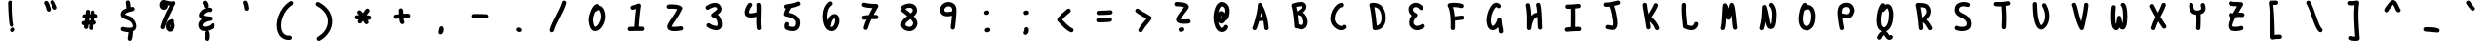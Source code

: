 SplineFontDB: 3.2
FontName: Untitled1
FullName: Untitled1
FamilyName: Untitled1
Weight: Regular
Copyright: Copyright (c) 2021, Una Ada
UComments: "2021-5-31: Created with FontForge (http://fontforge.org)"
Version: 001.000
ItalicAngle: 0
UnderlinePosition: -100
UnderlineWidth: 50
Ascent: 760
Descent: 240
InvalidEm: 0
LayerCount: 2
Layer: 0 0 "Back" 1
Layer: 1 0 "Fore" 0
XUID: [1021 374 -1678095732 4566278]
OS2Version: 0
OS2_WeightWidthSlopeOnly: 0
OS2_UseTypoMetrics: 1
CreationTime: 1622498915
ModificationTime: 1622500129
OS2TypoAscent: 0
OS2TypoAOffset: 1
OS2TypoDescent: 0
OS2TypoDOffset: 1
OS2TypoLinegap: 0
OS2WinAscent: 0
OS2WinAOffset: 1
OS2WinDescent: 0
OS2WinDOffset: 1
HheadAscent: 0
HheadAOffset: 1
HheadDescent: 0
HheadDOffset: 1
OS2Vendor: 'PfEd'
MarkAttachClasses: 1
DEI: 91125
Encoding: ISO8859-1
UnicodeInterp: none
NameList: AGL For New Fonts
DisplaySize: -48
AntiAlias: 1
FitToEm: 0
WinInfo: 0 39 16
BeginPrivate: 0
EndPrivate
BeginChars: 256 94

StartChar: exclam
Encoding: 33 33 0
Width: 1000
Flags: H
LayerCount: 2
Fore
SplineSet
507 81.19921875 m 0
 486.2890625 81.1982421875 466.456054688 92.9521484375 457.123046875 112.958007812 c 0
 450.924804688 126.2421875 436.411132812 157.3515625 421.041992188 406.797851562 c 0
 413.276367188 532.846679688 408.669921875 663.133789062 409.240234375 705.736328125 c 0
 409.646484375 736.109375 434.618164062 760.380859375 464.970703125 759.995117188 c 0
 495.34375 759.588867188 519.635742188 734.63671875 519.23046875 704.263671875 c 0
 518.712890625 665.6953125 523.19140625 539.451171875 530.442382812 419.96484375 c 0
 543.522460938 204.412109375 555.411132812 163.673828125 557.149414062 158.71875 c 0
 569.43359375 131.348632812 557.49609375 99.09765625 530.217773438 86.37109375 c 0
 522.697265625 82.8623046875 514.78515625 81.2001953125 507 81.19921875 c 0
581.364257812 45.3369140625 m 0
 598.384765625 20.177734375 591.787109375 -14.015625 566.627929688 -31.037109375 c 2
 545.166992188 -45.5556640625 l 2
 535.721679688 -51.9453125 525.001953125 -55.0068359375 514.3984375 -55.0068359375 c 0
 496.752929688 -55.0068359375 479.424804688 -46.5341796875 468.793945312 -30.8193359375 c 0
 451.7734375 -5.66015625 458.37109375 28.533203125 483.530273438 45.5537109375 c 2
 504.991210938 60.0732421875 l 2
 530.150390625 77.0927734375 564.342773438 70.49609375 581.364257812 45.3369140625 c 0
EndSplineSet
EndChar

StartChar: quotedbl
Encoding: 34 34 1
Width: 1000
Flags: H
LayerCount: 2
Fore
SplineSet
475.639648438 630.272460938 m 0
 487.7890625 598.415039062 497.845703125 563.981445312 504.724609375 530.692382812 c 0
 510.873046875 500.9453125 491.7421875 471.845703125 461.995117188 465.69921875 c 0
 458.2421875 464.923828125 454.495117188 464.549804688 450.806640625 464.549804688 c 0
 425.265625 464.549804688 402.374023438 482.434570312 397.001953125 508.428710938 c 0
 385.404296875 564.547851562 362.600585938 624.326171875 341.547851562 653.799804688 c 0
 323.892578125 678.517578125 329.6171875 712.868164062 354.334960938 730.524414062 c 0
 379.052734375 748.1796875 413.403320312 742.455078125 431.05859375 717.737304688 c 0
 447.041015625 695.362304688 462.040039062 665.93359375 475.639648438 630.272460938 c 0
663.188476562 591.630859375 m 0
 676.439453125 564.297851562 665.0234375 531.3984375 637.688476562 518.147460938 c 0
 629.958984375 514.400390625 621.784179688 512.625 613.735351562 512.625 c 0
 593.319335938 512.625 573.708007812 524.041015625 564.204101562 543.64453125 c 0
 557.444335938 557.590820312 550.91796875 572.721679688 544.008789062 588.7421875 c 0
 530.810546875 619.341796875 515.852539062 654.025390625 502.525390625 670.85546875 c 0
 483.666992188 694.66796875 487.684570312 729.259765625 511.498046875 748.118164062 c 0
 535.310546875 766.974609375 569.90234375 762.958984375 588.759765625 739.14453125 c 0
 611.107421875 710.926757812 628.344726562 670.958007812 645.015625 632.3046875 c 0
 651.4296875 617.43359375 657.48828125 603.387695312 663.188476562 591.630859375 c 0
EndSplineSet
EndChar

StartChar: numbersign
Encoding: 35 35 2
Width: 1000
Flags: H
LayerCount: 2
Fore
SplineSet
660.061523438 314.032226562 m 0
 650.948242188 313.189453125 641.778320312 312.404296875 632.5546875 311.670898438 c 1
 631.028320312 294.333007812 629.056640625 276.690429688 626.700195312 258.682617188 c 1
 650.840820312 254.9296875 670.36328125 235.3046875 672.93359375 209.865234375 c 0
 675.990234375 179.642578125 653.967773438 152.666992188 623.74609375 149.612304688 c 0
 618.69140625 149.100585938 613.646484375 148.662109375 608.60546875 148.2734375 c 1
 602.95703125 118.676757812 596.5859375 87.9052734375 589.584960938 55.6396484375 c 0
 583.997070312 29.88671875 561.208984375 12.291015625 535.889648438 12.291015625 c 0
 532.025390625 12.291015625 528.10546875 12.7001953125 524.172851562 13.5537109375 c 0
 494.48828125 19.9951171875 475.646484375 49.28125 482.086914062 78.9658203125 c 0
 487.032226562 101.751953125 491.642578125 123.713867188 495.888671875 144.974609375 c 1
 485.694335938 144.81640625 475.418945312 144.602539062 465.045898438 144.265625 c 1
 462.76171875 126.056640625 460.858398438 107.793945312 459.553710938 89.5439453125 c 0
 457.485351562 60.5810546875 433.340820312 38.4609375 404.750976562 38.4609375 c 0
 403.432617188 38.4609375 402.110351562 38.5068359375 400.775390625 38.6025390625 c 0
 370.4765625 40.7666015625 347.669921875 67.0830078125 349.833984375 97.3818359375 c 0
 350.697265625 109.473632812 351.788085938 121.463867188 353.044921875 133.36328125 c 1
 350.322265625 132.958007812 347.610351562 132.749023438 344.932617188 132.749023438 c 0
 318.80859375 132.749023438 295.635742188 151.431640625 290.861328125 178.046875 c 0
 285.497070312 207.946289062 305.38671875 236.532226562 335.28515625 241.89453125 c 0
 346.809570312 243.962890625 358.155273438 245.689453125 369.323242188 247.14453125 c 1
 370.823242188 256.084960938 372.334960938 264.983398438 373.841796875 273.827148438 c 0
 375.630859375 284.328125 377.404296875 294.739257812 379.125976562 305.071289062 c 1
 374.577148438 305.178710938 370.029296875 305.284179688 365.467773438 305.415039062 c 0
 335.10546875 306.288085938 311.19921875 331.610351562 312.072265625 361.97265625 c 0
 312.9453125 392.3359375 338.286132812 416.243164062 368.629882812 415.369140625 c 0
 377.147460938 415.125 385.6328125 414.938476562 394.103515625 414.778320312 c 1
 395.829101562 434.313476562 396.838867188 453.647460938 396.838867188 472.838867188 c 0
 396.838867188 503.213867188 421.463867188 527.838867188 451.838867188 527.838867188 c 0
 482.213867188 527.838867188 506.838867188 503.213867188 506.838867188 472.838867188 c 0
 506.838867188 453.584960938 505.971679688 434.333007812 504.483398438 415.125 c 1
 511.71484375 415.310546875 518.926757812 415.525390625 526.110351562 415.77734375 c 1
 525.744140625 428.76953125 525.026367188 441.622070312 523.907226562 454.366210938 c 0
 521.25 484.625 543.625976562 511.30859375 573.885742188 513.965820312 c 0
 604.15234375 516.629882812 630.829101562 494.247070312 633.486328125 463.98828125 c 0
 634.700195312 450.153320312 635.506835938 436.282226562 635.965820312 422.333007812 c 1
 640.634765625 422.732421875 645.297851562 423.13671875 649.936523438 423.56640625 c 0
 680.190429688 426.360351562 706.969726562 404.108398438 709.765625 373.861328125 c 0
 712.561523438 343.614257812 690.307617188 316.828125 660.061523438 314.032226562 c 0
515.193359375 255.239257812 m 1
 517.663085938 272.421875 519.772460938 289.181640625 521.458007812 305.557617188 c 1
 511.200195312 305.235351562 500.893554688 304.975585938 490.546875 304.779296875 c 1
 487.875976562 288.196289062 485.0703125 271.7109375 482.284179688 255.35546875 c 0
 482.249023438 255.15234375 482.21484375 254.948242188 482.1796875 254.745117188 c 1
 493.4609375 254.9765625 504.466796875 255.11328125 515.193359375 255.239257812 c 1
EndSplineSet
EndChar

StartChar: dollar
Encoding: 36 36 3
Width: 1000
Flags: H
LayerCount: 2
Fore
SplineSet
700.7734375 158.888671875 m 0
 724.30078125 77.3740234375 698.30078125 28.693359375 672.345703125 2.212890625 c 0
 654.703125 -15.791015625 631.43359375 -29.2724609375 602.907226562 -38.0673828125 c 1
 598.025390625 -84.3896484375 588.815429688 -158.028320312 576.04296875 -200.751953125 c 0
 568.9140625 -224.600585938 547.046875 -240.012695312 523.369140625 -240.012695312 c 0
 518.154296875 -240.012695312 512.848632812 -239.264648438 507.59375 -237.694335938 c 0
 478.491210938 -228.994140625 461.952148438 -198.348632812 470.65234375 -169.245117188 c 0
 478.709960938 -142.29296875 485.86328125 -92.5244140625 490.8359375 -50.197265625 c 1
 480.1640625 -49.8564453125 469.137695312 -49.1982421875 457.76171875 -48.2099609375 c 0
 390.571289062 -42.3779296875 333.225585938 -27.212890625 330.818359375 -26.5693359375 c 0
 301.46875 -18.7373046875 284.02734375 11.404296875 291.860351562 40.7529296875 c 0
 299.692382812 70.1005859375 329.833007812 87.5439453125 359.181640625 79.7099609375 c 0
 359.650390625 79.5859375 410.87109375 66.125 468.715820312 61.25390625 c 0
 541.946289062 55.0888671875 581.344726562 66.4912109375 593.796875 79.2177734375 c 0
 603.678710938 89.3173828125 599.953125 111.530273438 595.087890625 128.385742188 c 0
 582.803710938 170.94140625 561.748046875 201.576171875 528.818359375 224.794921875 c 0
 498.146484375 246.420898438 461.797851562 258.549804688 426.646484375 270.279296875 c 0
 396.043945312 280.489257812 367.139648438 290.133789062 343.223632812 305.89453125 c 0
 298.591796875 335.307617188 289.651367188 374.821289062 290.009765625 402.788085938 c 0
 290.389648438 432.390625 301.935546875 475.696289062 354.782226562 513.890625 c 0
 376.295898438 529.44140625 403.676757812 543.384765625 436.3828125 555.489257812 c 1
 431.116210938 615.600585938 425.454101562 661.4453125 419.184570312 694.860351562 c 0
 413.583984375 724.71484375 433.24609375 753.45703125 463.100585938 759.057617188 c 0
 492.956054688 764.66015625 521.698242188 744.997070312 527.298828125 715.141601562 c 0
 533.578125 681.672851562 539.064453125 639.471679688 544.168945312 584.975585938 c 1
 577.989257812 591.669921875 602.180664062 594.444335938 603.875976562 594.633789062 c 0
 634.05078125 598.017578125 661.280273438 576.299804688 664.668945312 546.114257812 c 0
 668.057617188 515.94140625 646.35546875 488.733398438 616.190429688 485.325195312 c 1
 616.190429688 485.325195312 l 1
 615.631835938 485.26171875 565.073242188 479.391601562 510.948242188 464.087890625 c 0
 510.2421875 463.87109375 509.530273438 463.66796875 508.810546875 463.478515625 c 0
 503.67578125 462.004882812 498.514648438 460.44921875 493.3671875 458.802734375 c 0
 425.125976562 436.98046875 400.143554688 412.50390625 400.000976562 401.375976562 c 0
 399.99609375 401.0703125 400.000976562 400.810546875 400.009765625 400.596679688 c 0
 401.309570312 399.353515625 405.125 396.280273438 414.650390625 391.859375 c 0
 427.02734375 386.11328125 443.75390625 380.532226562 461.462890625 374.623046875 c 0
 500.157226562 361.711914062 548.311523438 345.643554688 592.20703125 314.693359375 c 0
 617.185546875 297.081054688 638.66015625 276.051757812 656.032226562 252.19140625 c 0
 675.614257812 225.293945312 690.66796875 193.904296875 700.7734375 158.888671875 c 0
EndSplineSet
EndChar

StartChar: percent
Encoding: 37 37 4
Width: 1000
Flags: H
LayerCount: 2
Fore
SplineSet
690.765625 719.0703125 m 0
 708.420898438 701.12109375 711.633789062 673.473632812 698.565429688 651.953125 c 0
 561.294921875 425.91796875 468.184570312 222.87890625 421.822265625 48.4755859375 c 0
 415.27734375 23.8564453125 393.028320312 7.5947265625 368.703125 7.5927734375 c 0
 364.024414062 7.5927734375 359.272460938 8.193359375 354.537109375 9.4521484375 c 0
 325.180664062 17.2568359375 307.709960938 47.380859375 315.513671875 76.736328125 c 0
 357.901367188 236.185546875 436.241210938 416.651367188 548.813476562 614.36328125 c 1
 531.790039062 616.521484375 514.859375 619.771484375 498.4765625 623.48046875 c 1
 498.564453125 621.129882812 498.59765625 618.790039062 498.578125 616.465820312 c 0
 498.361328125 590.657226562 491.625 567.208984375 479.098632812 548.659179688 c 0
 461.262695312 522.244140625 432.513671875 507.094726562 400.224609375 507.094726562 c 0
 367.528320312 507.094726562 336.96875 522.400390625 316.383789062 549.086914062 c 0
 299.370117188 571.143554688 290 599.448242188 290 628.784179688 c 0
 290 657.11328125 296.775390625 685.09765625 309.077148438 707.58203125 c 0
 327.302734375 740.89453125 356.623046875 760 389.517578125 760 c 0
 411.877929688 760 438.333007812 752.84375 471.827148438 743.783203125 c 0
 501.540039062 735.74609375 535.217773438 726.635742188 565.739257812 723.051757812 c 0
 601.696289062 718.831054688 617.543945312 724.325195312 623.786132812 727.9765625 c 0
 645.51953125 740.688476562 673.109375 737.01953125 690.765625 719.0703125 c 0
663.96484375 185.686523438 m 1
 666.198242188 181.365234375 668.33203125 176.75 670.346679688 171.817382812 c 0
 679.610351562 149.146484375 685.139648438 122.056640625 685.139648438 99.353515625 c 0
 685.139648438 66.6298828125 675.77734375 32.3818359375 659.450195312 5.3896484375 c 0
 636.23828125 -32.9892578125 599.673828125 -55 559.137695312 -55 c 0
 522.955078125 -55 491.208984375 -37.0263671875 472.041992188 -5.6865234375 c 0
 457.40625 18.240234375 449.985351562 49.71875 449.985351562 87.875 c 0
 449.985351562 128.852539062 462.297851562 168.315429688 484.655273438 198.9921875 c 0
 504.635742188 226.408203125 542.680664062 260.693359375 610.45703125 268.33203125 c 0
 640.641601562 271.736328125 667.869140625 250.0234375 671.271484375 219.837890625 c 0
 672.663085938 207.482421875 669.846679688 195.622070312 663.96484375 185.686523438 c 1
568.16796875 67.712890625 m 0
 572.534179688 77.201171875 575.140625 89.029296875 575.139648438 99.35546875 c 0
 575.139648438 103.103515625 574.213867188 113.108398438 570.708984375 124.138671875 c 0
 570.299804688 125.422851562 569.887695312 126.625976562 569.474609375 127.75 c 1
 563.387695312 116.608398438 559.983398438 102.4921875 559.983398438 87.875 c 0
 559.983398438 74.267578125 561.483398438 64.8818359375 563.069335938 58.98046875 c 1
 564.592773438 60.984375 566.377929688 63.822265625 568.16796875 67.712890625 c 0
EndSplineSet
EndChar

StartChar: ampersand
Encoding: 38 38 5
Width: 1000
Flags: H
LayerCount: 2
Fore
SplineSet
685.793945312 169.374023438 m 0
 710.961914062 152.3671875 717.578125 118.176757812 700.5703125 93.009765625 c 0
 687.505859375 73.677734375 667.807617188 55.642578125 642.0234375 39.408203125 c 0
 619.875976562 25.462890625 593.616210938 13.2099609375 566.080078125 3.9716796875 c 0
 551.5234375 -0.9111328125 536.662109375 -4.9208984375 521.926757812 -7.978515625 c 1
 539.494140625 -14.4658203125 553.306640625 -29.755859375 556.991210938 -49.5029296875 c 0
 566.001953125 -97.8037109375 566.001953125 -146.78515625 556.991210938 -195.0859375 c 0
 552.055664062 -221.536132812 528.952148438 -240.008789062 502.986328125 -240.008789062 c 0
 499.638671875 -240.008789062 496.247070312 -239.703125 492.836914062 -239.067382812 c 0
 462.9765625 -233.49609375 443.286132812 -204.7734375 448.857421875 -174.913085938 c 0
 455.37109375 -139.999023438 455.37109375 -104.592773438 448.857421875 -69.677734375 c 0
 444.786132812 -47.857421875 454.21484375 -26.65625 471.234375 -14.640625 c 1
 466.39453125 -14.8857421875 461.615234375 -15.0244140625 456.916015625 -15.0244140625 c 0
 433.764648438 -15.0244140625 412.348632812 -12.048828125 393.013671875 -6.1279296875 c 0
 327.546875 13.9169921875 290 66.1904296875 290 137.288085938 c 0
 290 191.36328125 320.200195312 242.07421875 375.360351562 281.157226562 c 1
 372.579101562 282.588867188 369.887695312 284.056640625 367.290039062 285.557617188 c 0
 349.74609375 295.696289062 335.622070312 307.802734375 325.309570312 321.541992188 c 0
 311.776367188 339.57421875 304.623046875 360.7265625 304.623046875 382.713867188 c 0
 304.623046875 408.815429688 314.6953125 436.33984375 334.557617188 464.522460938 c 0
 350.55859375 487.223632812 372.203125 509.147460938 397.149414062 527.918945312 c 0
 421.326171875 546.112304688 447.592773438 560.516601562 473.799804688 570.03515625 c 1
 447.858398438 574.858398438 428.431640625 597.828125 428.923828125 625.084960938 c 0
 429.1796875 639.244140625 422.91796875 654.344726562 409.779296875 671.251953125 c 0
 391.139648438 695.236328125 395.47265625 729.790039062 419.458007812 748.428710938 c 0
 443.443359375 767.068359375 477.997070312 762.734375 496.634765625 738.75 c 0
 525.401367188 701.733398438 539.624023438 662.823242188 538.90625 623.09765625 c 0
 538.602539062 606.309570312 530.802734375 591.419921875 518.76171875 581.546875 c 1
 544.625976562 585.33203125 569.401367188 583.875976562 592.73046875 577.153320312 c 0
 621.916992188 568.741210938 638.759765625 538.260742188 630.348632812 509.073242188 c 0
 621.936523438 479.884765625 591.455078125 463.041992188 562.268554688 471.454101562 c 0
 539.73828125 477.947265625 506.936523438 469.1484375 474.5234375 447.918945312 c 0
 438.677734375 424.444335938 419.8203125 396.932617188 415.50390625 385.314453125 c 1
 422.956054688 379.04296875 446.731445312 366.551757812 499.850585938 357.911132812 c 0
 544.251953125 350.688476562 585.102539062 350.060546875 585.509765625 350.055664062 c 0
 614.864257812 349.66015625 638.75390625 326.280273438 639.7578125 296.940429688 c 0
 640.760742188 267.599609375 618.56640625 242.643554688 589.306640625 240.245117188 c 0
 534.603515625 235.7578125 482.1640625 219.552734375 445.432617188 195.78515625 c 0
 416.559570312 177.1015625 400 155.78125 400 137.288085938 c 0
 400 111.766601562 409.247070312 103.942382812 425.21875 99.0517578125 c 0
 450.513671875 91.3046875 491.08203125 94.833984375 531.09375 108.258789062 c 0
 571.015625 121.653320312 600.719726562 141.708007812 609.428710938 154.596679688 c 0
 626.435546875 179.765625 660.625 186.381835938 685.793945312 169.374023438 c 0
EndSplineSet
EndChar

StartChar: quotesingle
Encoding: 39 39 6
Width: 1000
Flags: H
LayerCount: 2
Fore
SplineSet
572.7734375 558.305664062 m 0
 574.447265625 527.975585938 551.217773438 502.032226562 520.88671875 500.358398438 c 0
 519.856445312 500.30078125 518.829101562 500.2734375 517.807617188 500.2734375 c 0
 488.819335938 500.2734375 464.556640625 522.946289062 462.940429688 552.244140625 c 0
 459.833984375 608.530273438 450.500976562 649.559570312 434.407226562 677.6796875 c 0
 419.319335938 704.043945312 428.458984375 737.647460938 454.822265625 752.735351562 c 0
 481.18359375 767.825195312 514.787109375 758.68359375 529.876953125 732.3203125 c 0
 554.669921875 688.999023438 568.702148438 632.079101562 572.7734375 558.305664062 c 0
EndSplineSet
EndChar

StartChar: parenleft
Encoding: 40 40 7
Width: 1000
Flags: H
LayerCount: 2
Fore
SplineSet
701.30078125 734.684570312 m 0
 717.6953125 709.114257812 710.256835938 675.09375 684.682617188 658.698242188 c 0
 576.809570312 589.538085938 490.219726562 478.25390625 440.862304688 345.346679688 c 0
 418.541015625 285.243164062 404.775390625 222.142578125 401.051757812 162.869140625 c 0
 397.423828125 105.10546875 403.311523438 50.9326171875 418.081054688 6.2080078125 c 0
 433.2578125 -39.75390625 456.959960938 -74.701171875 488.52734375 -97.662109375 c 0
 522.227539062 -122.171875 565.326171875 -132.838867188 616.625976562 -129.353515625 c 0
 646.919921875 -127.301757812 673.166992188 -150.198242188 675.223632812 -180.50390625 c 0
 677.28125 -210.809570312 654.380859375 -237.044921875 624.07421875 -239.1015625 c 0
 615.125 -239.708984375 606.301757812 -240.01171875 597.629882812 -240.012695312 c 0
 530.969726562 -240.013671875 472.610351562 -222.1015625 423.82421875 -186.618164062 c 0
 398.0078125 -167.83984375 375.350585938 -144.265625 356.483398438 -116.549804688 c 0
 338.821289062 -90.6064453125 324.404296875 -60.9091796875 313.629882812 -28.2822265625 c 0
 275.0859375 88.4453125 283.875 238.586914062 337.745117188 383.642578125 c 0
 395.356445312 538.775390625 497.484375 669.344726562 625.314453125 751.30078125 c 0
 650.88671875 767.696289062 684.905273438 760.256835938 701.30078125 734.684570312 c 0
EndSplineSet
EndChar

StartChar: parenright
Encoding: 41 41 8
Width: 1000
Flags: H
LayerCount: 2
Fore
SplineSet
709.958984375 266.171875 m 0
 711.216796875 168.634765625 682.84765625 70.7431640625 627.91796875 -16.9189453125 c 0
 573.0859375 -104.426757812 493.232421875 -179.14453125 396.98828125 -232.99609375 c 0
 388.490234375 -237.750976562 379.2734375 -240.008789062 370.181640625 -240.008789062 c 0
 350.913085938 -240.008789062 332.211914062 -229.8671875 322.133789062 -211.85546875 c 0
 307.301757812 -185.346679688 316.767578125 -151.833984375 343.276367188 -137.001953125 c 0
 423.454101562 -92.1396484375 489.6484375 -30.419921875 534.705078125 41.4873046875 c 0
 578.384765625 111.197265625 600.952148438 188.40234375 599.967773438 264.754882812 c 0
 599.012695312 338.791015625 576.640625 409.02734375 533.469726562 473.512695312 c 0
 485.344726562 545.3984375 413.318359375 606.90625 319.389648438 656.326171875 c 0
 292.5078125 670.469726562 282.181640625 703.727539062 296.326171875 730.610351562 c 0
 310.469726562 757.491210938 343.728515625 767.817382812 370.610351562 753.673828125 c 0
 480.912109375 695.637695312 566.459960938 621.966796875 624.877929688 534.706054688 c 0
 652.565429688 493.349609375 673.850585938 449.143554688 688.14453125 403.31640625 c 0
 702.021484375 358.831054688 709.360351562 312.690429688 709.958984375 266.171875 c 0
EndSplineSet
EndChar

StartChar: asterisk
Encoding: 42 42 9
Width: 1000
Flags: H
LayerCount: 2
Fore
SplineSet
664.5390625 374.439453125 m 0
 694.454101562 369.170898438 714.434570312 340.649414062 709.166992188 310.733398438 c 0
 704.465820312 284.045898438 681.255859375 265.262695312 655.064453125 265.262695312 c 0
 651.896484375 265.262695312 648.689453125 265.538085938 645.459960938 266.106445312 c 0
 638.048828125 267.411132812 627.67578125 268.543945312 614.995117188 269.53515625 c 1
 621.547851562 259.487304688 628.103515625 249.438476562 634.64453125 239.467773438 c 0
 651.305664062 214.0703125 644.22265625 179.97265625 618.825195312 163.311523438 c 0
 609.525390625 157.2109375 599.057617188 154.293945312 588.708984375 154.293945312 c 0
 570.79296875 154.293945312 553.23046875 163.033203125 542.668945312 179.131835938 c 0
 535.118164062 190.643554688 527.541992188 202.258789062 519.977539062 213.861328125 c 0
 513.631835938 223.591796875 507.182617188 233.482421875 500.684570312 243.399414062 c 1
 488.061523438 225.313476562 475.85546875 208.413085938 464.482421875 193.72265625 c 0
 453.643554688 179.724609375 437.384765625 172.389648438 420.953125 172.389648438 c 0
 409.192382812 172.389648438 397.342773438 176.146484375 387.323242188 183.903320312 c 0
 363.303710938 202.499023438 358.908203125 237.043945312 377.502929688 261.063476562 c 0
 381.279296875 265.94140625 385.196289062 271.1484375 389.224609375 276.6171875 c 1
 381.927734375 276.736328125 374.665039062 276.8515625 367.46484375 276.966796875 c 2
 344.107421875 277.341796875 l 2
 313.735351562 277.834960938 289.513671875 302.856445312 290.006835938 333.227539062 c 0
 290.49609375 363.29296875 315.025390625 387.334960938 344.982421875 387.334960938 c 0
 345.287109375 387.334960938 345.586914062 387.333007812 345.892578125 387.328125 c 2
 369.223632812 386.953125 l 2
 379.220703125 386.79296875 389.174804688 386.633789062 399.053710938 386.471679688 c 1
 389.641601562 397.442382812 380.981445312 406.329101562 373.365234375 412.421875 c 0
 349.646484375 431.397460938 345.799804688 466.0078125 364.776367188 489.727539062 c 0
 383.750976562 513.447265625 418.36328125 517.29296875 442.08203125 498.317382812 c 0
 460.028320312 483.959960938 479.138671875 463.05078125 499.157226562 437.71484375 c 1
 525.393554688 476.3828125 549.868164062 510.982421875 570.930664062 535.684570312 c 0
 590.639648438 558.798828125 625.35546875 561.55859375 648.467773438 541.850585938 c 0
 671.58203125 522.141601562 674.341796875 487.427734375 654.633789062 464.314453125 c 0
 637.845703125 444.625 616.41015625 414.443359375 593.680664062 381.0859375 c 1
 623.725585938 379.452148438 648.166015625 377.322265625 664.5390625 374.439453125 c 0
EndSplineSet
EndChar

StartChar: plus
Encoding: 43 43 10
Width: 1000
Flags: H
LayerCount: 2
Fore
SplineSet
655.961914062 418.099609375 m 0
 686.333007812 417.569335938 710.522460938 392.517578125 709.9921875 362.147460938 c 0
 709.465820312 332.103515625 684.947265625 308.109375 655.018554688 308.108398438 c 0
 654.693359375 308.108398438 654.3671875 308.111328125 654.0390625 308.1171875 c 0
 617.359375 308.758789062 576.856445312 307.1640625 536.067382812 304.305664062 c 1
 538.40234375 274.19921875 543.19140625 247.454101562 553.61328125 229.241210938 c 0
 568.700195312 202.875976562 559.557617188 169.274414062 533.194335938 154.186523438 c 0
 524.579101562 149.2578125 515.188476562 146.9140625 505.926757812 146.9140625 c 0
 486.84375 146.9140625 468.296875 156.856445312 458.139648438 174.606445312 c 0
 438.08984375 209.643554688 430.0078125 250.935546875 426.52734375 294.067382812 c 1
 400.045898438 291.052734375 374.947265625 287.856445312 352.419921875 284.7890625 c 0
 349.904296875 284.446289062 347.40234375 284.279296875 344.930664062 284.279296875 c 0
 317.849609375 284.279296875 294.2578125 304.28515625 290.502929688 331.866210938 c 0
 286.405273438 361.963867188 307.482421875 389.684570312 337.580078125 393.783203125 c 0
 363.361328125 397.29296875 392.407226562 400.965820312 423.13671875 404.369140625 c 1
 422.487304688 434.430664062 421.068359375 464.234375 416.455078125 490.477539062 c 0
 411.196289062 520.39453125 431.185546875 548.911132812 461.102539062 554.168945312 c 0
 491.018554688 559.427734375 519.536132812 539.438476562 524.793945312 509.521484375 c 0
 530.26953125 478.366210938 532.108398438 446.209960938 532.932617188 414.330078125 c 1
 575.211914062 417.200195312 617.353515625 418.775390625 655.961914062 418.099609375 c 0
EndSplineSet
EndChar

StartChar: comma
Encoding: 44 44 11
Width: 1000
Flags: H
LayerCount: 2
Fore
SplineSet
456.030273438 61.947265625 m 2
 434.052734375 -38.3271484375 l 2
 433.21875 -42.1318359375 432.779296875 -46.083984375 432.779296875 -50.1376953125 c 0
 432.779296875 -80.4931640625 457.423828125 -105.137695312 487.779296875 -105.137695312 c 0
 504.737304688 -105.137695312 519.913085938 -97.4462890625 530.005859375 -85.3642578125 c 0
 558.23046875 -51.5771484375 567.220703125 -12.1533203125 567.220703125 21.841796875 c 0
 567.220703125 35.0634765625 565.954101562 47.5498046875 564.006835938 59.2314453125 c 0
 559.66796875 85.265625 537.014648438 105.13671875 509.756835938 105.13671875 c 0
 483.455078125 105.13671875 461.44140625 86.634765625 456.030273438 61.947265625 c 2
EndSplineSet
EndChar

StartChar: hyphen
Encoding: 45 45 12
Width: 1000
Flags: H
LayerCount: 2
Fore
SplineSet
657.000976562 407.896484375 m 0
 687.356445312 406.791015625 711.069335938 381.287109375 709.963867188 350.930664062 c 0
 708.8828125 321.2578125 684.487304688 297.931640625 655.036132812 297.931640625 c 0
 654.359375 297.931640625 653.680664062 297.944335938 652.999023438 297.96875 c 0
 643.198242188 298.326171875 632.09375 298.765625 619.864257812 299.25 c 0
 552.671875 301.912109375 451.1328125 305.934570312 345.588867188 304.803710938 c 0
 315.221679688 304.4609375 290.328125 328.837890625 290.002929688 359.211914062 c 0
 289.677734375 389.5859375 314.037109375 414.47265625 344.411132812 414.797851562 c 0
 452.711914062 415.954101562 555.923828125 411.869140625 624.21875 409.1640625 c 0
 636.318359375 408.684570312 647.3046875 408.249023438 657.000976562 407.896484375 c 0
EndSplineSet
EndChar

StartChar: period
Encoding: 46 46 13
Width: 1000
Flags: H
LayerCount: 2
Fore
SplineSet
498.84375 56.94140625 m 2
 494.74609375 57.9169921875 490.471679688 58.43359375 486.077148438 58.43359375 c 0
 455.721679688 58.43359375 431.077148438 33.7890625 431.077148438 3.43359375 c 0
 431.077148438 -22.52734375 449.102539062 -44.3115234375 473.310546875 -50.07421875 c 2
 502.15625 -56.94140625 l 2
 506.25390625 -57.9169921875 510.528320312 -58.43359375 514.922851562 -58.43359375 c 0
 545.278320312 -58.43359375 569.922851562 -33.7890625 569.922851562 -3.43359375 c 0
 569.922851562 22.52734375 551.897460938 44.3115234375 527.689453125 50.07421875 c 2
 498.84375 56.94140625 l 2
EndSplineSet
EndChar

StartChar: slash
Encoding: 47 47 14
Width: 1000
Flags: H
LayerCount: 2
Fore
SplineSet
668.688476562 758.26953125 m 0
 698.107421875 750.709960938 715.829101562 720.733398438 708.268554688 691.310546875 c 0
 681.069335938 585.446289062 613.412109375 453.244140625 547.982421875 325.393554688 c 0
 485.736328125 203.764648438 421.37109375 77.9951171875 398.333007812 -13.439453125 c 0
 392.048828125 -38.3828125 369.64453125 -55.013671875 345.041015625 -55.013671875 c 0
 340.591796875 -55.013671875 336.073242188 -54.470703125 331.563476562 -53.333984375 c 0
 302.107421875 -45.9130859375 284.24609375 -16.017578125 291.666992188 13.4365234375 c 0
 317.756835938 116.987304688 382.022460938 242.560546875 450.060546875 375.508789062 c 0
 512.750976562 498.004882812 577.575195312 624.670898438 601.731445312 718.686523438 c 0
 609.290039062 748.107421875 639.265625 765.83203125 668.688476562 758.26953125 c 0
EndSplineSet
EndChar

StartChar: zero
Encoding: 48 48 15
Width: 1000
Flags: H
LayerCount: 2
Fore
SplineSet
683.642578125 533.41796875 m 0
 701.908203125 484.650390625 711.22265625 426.450195312 709.872070312 369.541992188 c 0
 707.953125 288.661132812 680.647460938 200.649414062 634.958984375 128.075195312 c 0
 612.637695312 92.62109375 586.640625 62.5546875 559.780273438 41.12890625 c 0
 526.5078125 14.5888671875 492.2578125 0.859375 457.982421875 0.3212890625 c 0
 457.325195312 0.3095703125 456.66796875 0.3046875 456.012695312 0.3046875 c 0
 423.764648438 0.3046875 393.890625 12.79296875 369.5 36.4970703125 c 0
 340.086914062 65.0810546875 318.276367188 110.59375 304.671875 171.774414062 c 0
 292.204101562 227.846679688 290.271484375 279.548828125 290.018554688 299.174804688 c 0
 289.305664062 354.701171875 309.84765625 441.682617188 342.353515625 520.772460938 c 0
 359.209960938 561.784179688 378.416992188 598.389648438 397.897460938 626.6328125 c 0
 424.220703125 664.795898438 451.19140625 688.744140625 480.350585938 699.845703125 c 0
 508.7421875 710.65234375 540.512695312 696.401367188 551.321289062 668.013671875 c 0
 552.421875 665.122070312 553.26171875 662.197265625 553.85546875 659.260742188 c 0
 565.989257812 657.83984375 576.377929688 654.725585938 584.599609375 651.4140625 c 0
 626.860351562 634.38671875 661.108398438 593.584960938 683.642578125 533.41796875 c 0
599.903320312 372.149414062 m 0
 600.9140625 414.71875 593.888671875 459.436523438 580.630859375 494.834960938 c 0
 567.7421875 529.245117188 552.569335938 545.725585938 543.491210938 549.3828125 c 0
 535.20703125 552.715820312 518.1640625 542.138671875 500.076171875 522.419921875 c 0
 489.231445312 510.595703125 474.403320312 504.598632812 459.53125 504.59765625 c 0
 458.133789062 504.59765625 456.739257812 504.651367188 455.34375 504.756835938 c 0
 451.65625 496.794921875 447.897460938 488.203125 444.094726562 478.953125 c 0
 417.6171875 414.529296875 399.48828125 341.180664062 400.009765625 300.5859375 c 0
 400.172851562 287.940429688 401.521484375 243 412.049804688 195.6484375 c 0
 424.112304688 141.399414062 439.924804688 121.44140625 446.163085938 115.377929688 c 0
 451.461914062 110.228515625 454.345703125 110.283203125 456.252929688 110.303710938 c 0
 474.512695312 110.590820312 509.09375 134.61328125 541.870117188 186.67578125 c 0
 576.766601562 242.110351562 598.462890625 311.4453125 599.903320312 372.149414062 c 0
EndSplineSet
EndChar

StartChar: one
Encoding: 49 49 16
Width: 1000
Flags: H
LayerCount: 2
Fore
SplineSet
657.001953125 106.859375 m 0
 687.357421875 105.752929688 711.069335938 80.2490234375 709.963867188 49.8935546875 c 0
 708.858398438 19.537109375 683.329101562 -4.169921875 652.998046875 -3.068359375 c 0
 599.177734375 -1.107421875 473.756835938 -1.91015625 347.326171875 -7.26171875 c 0
 346.53515625 -7.294921875 345.744140625 -7.3115234375 344.959960938 -7.3115234375 c 0
 315.654296875 -7.3115234375 291.30078125 15.8056640625 290.049804688 45.3642578125 c 0
 288.764648438 75.7109375 312.326171875 101.35546875 342.674804688 102.639648438 c 0
 381.981445312 104.302734375 420.899414062 105.536132812 457.669921875 106.389648438 c 1
 467.747070312 274.650390625 483.388671875 443.2734375 500.510742188 570.806640625 c 1
 473.921875 561.921875 449.155273438 555.374023438 425.84765625 551.040039062 c 0
 395.98046875 545.485351562 367.2734375 565.1953125 361.719726562 595.057617188 c 0
 356.166015625 624.920898438 375.874023438 653.6328125 405.737304688 659.185546875 c 0
 444.9921875 666.486328125 491.04296875 682.258789062 546.522460938 707.405273438 c 0
 565.0859375 715.819335938 586.774414062 713.278320312 602.887695312 700.807617188 c 0
 619.00390625 688.336914062 626.903320312 667.9765625 623.416015625 647.900390625 c 0
 601.8046875 523.46484375 580.65625 316.3359375 567.9609375 107.901367188 c 1
 604.94140625 108.01171875 635.73046875 107.6328125 657.001953125 106.859375 c 0
EndSplineSet
EndChar

StartChar: two
Encoding: 50 50 17
Width: 1000
Flags: H
LayerCount: 2
Fore
SplineSet
709.301757812 80.59375 m 0
 714.127929688 50.603515625 693.728515625 22.3798828125 663.739257812 17.552734375 c 0
 595.640625 6.59375 536.37109375 1.0517578125 487.352539062 1.0517578125 c 0
 483.682617188 1.0517578125 480.078125 1.0830078125 476.524414062 1.14453125 c 0
 414.01171875 2.23828125 371.72265625 12.5927734375 343.438476562 33.7353515625 c 0
 324.795898438 47.6689453125 312.798828125 66.0390625 308.455078125 87.1728515625 c 0
 297.00390625 125.60546875 315.4765625 167.263671875 335.44921875 203.323242188 c 0
 355.443359375 239.420898438 384.053710938 281.455078125 417.181640625 330.124023438 c 0
 462.704101562 397.000976562 517.504882812 477.508789062 560.19140625 559.958007812 c 1
 544.357421875 564.291015625 523.241210938 568.5234375 495.404296875 571.575195312 c 0
 449.405273438 576.618164062 395.124023438 577.081054688 350.203125 572.810546875 c 0
 319.96484375 569.93359375 293.12109375 592.12109375 290.24609375 622.361328125 c 0
 287.373046875 652.600585938 309.556640625 679.444335938 339.795898438 682.318359375 c 0
 392.510742188 687.327148438 453.595703125 686.817382812 507.391601562 680.919921875 c 0
 579.1640625 673.05078125 632.837890625 656.337890625 666.921875 631.245117188 c 0
 687.755859375 615.90625 695.084960938 588.12109375 684.5234375 564.502929688 c 0
 636.15625 456.333007812 565.161132812 352.034179688 508.115234375 268.2265625 c 0
 480.66796875 227.904296875 456.963867188 193.080078125 439.510742188 163.661132812 c 0
 425.405273438 139.883789062 419.381835938 126.055664062 416.811523438 118.678710938 c 1
 426.006835938 115.690429688 444.845703125 111.610351562 479.927734375 111.10546875 c 0
 523.651367188 110.475585938 581.166015625 115.678710938 646.260742188 126.15625 c 0
 676.255859375 130.990234375 704.475585938 110.58203125 709.301757812 80.59375 c 0
EndSplineSet
EndChar

StartChar: three
Encoding: 51 51 18
Width: 1000
Flags: H
LayerCount: 2
Fore
SplineSet
698.682617188 244.44921875 m 0
 709.20703125 202.498046875 712.525390625 157.026367188 708.025390625 116.411132812 c 0
 702.786132812 69.119140625 676.254882812 32.638671875 633.318359375 13.6943359375 c 0
 609.591796875 3.2236328125 583.83984375 -0.572265625 558.974609375 -0.572265625 c 0
 531.33984375 -0.572265625 504.798828125 4.115234375 483.338867188 9.5400390625 c 0
 431.881835938 22.5458984375 379.328125 47.33984375 335.361328125 79.3525390625 c 0
 310.8046875 97.2333984375 305.392578125 131.6328125 323.272460938 156.190429688 c 0
 341.151367188 180.745117188 375.551757812 186.158203125 400.108398438 168.279296875 c 0
 432.517578125 144.680664062 472.6796875 125.693359375 510.295898438 116.184570312 c 0
 543.264648438 107.8515625 572.654296875 107.157226562 588.91015625 114.330078125 c 0
 594.998046875 117.015625 597.703125 119.58203125 598.692382812 128.521484375 c 0
 601.786132812 156.44921875 599.405273438 188.114257812 591.986328125 217.682617188 c 0
 584.056640625 249.2890625 571.02734375 276.1015625 554.303710938 295.223632812 c 0
 535.30859375 316.9453125 512.427734375 327.822265625 484.3515625 328.477539062 c 0
 462.639648438 328.985351562 443.259765625 342.220703125 434.887695312 362.259765625 c 0
 426.514648438 382.297851562 430.71875 405.387695312 445.6171875 421.19140625 c 0
 466.415039062 443.252929688 493.01953125 460.96484375 518.748046875 478.092773438 c 0
 543.975585938 494.887695312 570.063476562 512.254882812 582.508789062 528.9921875 c 0
 588.780273438 537.424804688 592.5390625 544.8359375 583.73046875 563.48828125 c 0
 574.333007812 583.388671875 562.727539062 588.985351562 553.666992188 591.63671875 c 0
 535.577148438 596.930664062 509.397460938 594.362304688 477.95703125 584.208007812 c 0
 446.813476562 574.150390625 410.943359375 556.66015625 374.22265625 533.627929688 c 0
 348.491210938 517.487304688 314.546875 525.262695312 298.40625 550.99609375 c 0
 282.265625 576.727539062 290.041992188 610.672851562 315.774414062 626.813476562 c 0
 360.719726562 655.004882812 403.912109375 675.887695312 444.15234375 688.883789062 c 0
 497.416015625 706.0859375 544.658203125 708.887695312 584.565429688 697.208007812 c 0
 628.342773438 684.396484375 662.450195312 654.3984375 683.200195312 610.45703125 c 0
 707.838867188 558.280273438 703.544921875 507.412109375 670.78125 463.3515625 c 0
 652.014648438 438.116210938 626.858398438 418.65234375 600.884765625 400.782226562 c 1
 613.8828125 391.408203125 626.002929688 380.337890625 637.111328125 367.635742188 c 0
 665.244140625 335.465820312 686.536132812 292.869140625 698.682617188 244.44921875 c 0
EndSplineSet
EndChar

StartChar: four
Encoding: 52 52 19
Width: 1000
Flags: H
LayerCount: 2
Fore
SplineSet
709.36328125 63.64453125 m 0
 713.970703125 33.6201171875 693.366210938 5.5458984375 663.33984375 0.94140625 c 0
 660.513671875 0.5068359375 657.703125 0.2958984375 654.9296875 0.2958984375 c 0
 628.237304688 0.2958984375 604.807617188 19.763671875 600.633789062 46.9619140625 c 0
 586.90625 136.431640625 588.513671875 244.7890625 591.896484375 346.053710938 c 1
 565.251953125 338.607421875 538.727539062 333.267578125 519.560546875 330.2734375 c 0
 492.71875 326.078125 468.133789062 323.984375 445.8671875 323.984375 c 0
 389.473632812 323.982421875 347.89453125 337.40625 321.791992188 364.138671875 c 0
 287.8515625 398.899414062 280.842773438 459.024414062 302.056640625 533.44140625 c 0
 319.286132812 593.876953125 351.763671875 651.83203125 388.934570312 688.470703125 c 0
 410.569335938 709.793945312 445.391601562 709.54296875 466.71484375 687.91015625 c 0
 488.038085938 666.276367188 487.787109375 631.453125 466.154296875 610.129882812 c 0
 444.54296875 588.828125 423.306640625 551.518554688 410.733398438 512.76171875 c 0
 398.173828125 474.051757812 398.897460938 448.83984375 401.497070312 440.524414062 c 1
 409.6484375 436.294921875 439.888671875 429.227539062 502.047851562 438.870117188 c 0
 541.848632812 445.044921875 576.57421875 455.411132812 595.96484375 463.08203125 c 1
 598.034179688 533.596679688 598.21484375 596.919921875 590.884765625 640.096679688 c 0
 585.801757812 670.043945312 605.958007812 698.443359375 635.905273438 703.526367188 c 0
 665.857421875 708.612304688 694.25 688.454101562 699.334960938 658.506835938 c 0
 710.874023438 590.530273438 707.313476562 493.322265625 703.541992188 390.405273438 c 0
 699.538085938 281.122070312 694.999023438 157.2578125 709.36328125 63.64453125 c 0
EndSplineSet
EndChar

StartChar: five
Encoding: 53 53 20
Width: 1000
Flags: H
LayerCount: 2
Fore
SplineSet
702.670898438 243.653320312 m 0
 702.84375 242.258789062 702.962890625 240.859375 703.032226562 239.456054688 c 0
 705.20703125 193.159179688 700.546875 152.791992188 689.181640625 119.4765625 c 0
 676.498046875 82.2978515625 655.493164062 53.0341796875 626.75 32.4990234375 c 0
 596.260742188 10.7177734375 558.325195312 -0.2822265625 513.8203125 -0.283203125 c 0
 508.708007812 -0.283203125 503.514648438 -0.1376953125 498.231445312 0.15234375 c 0
 454.66015625 2.546875 404.005859375 15.072265625 347.674804688 37.380859375 c 0
 335.33203125 42.267578125 325.173828125 51.4560546875 319.07421875 63.2470703125 c 0
 305.916015625 88.68359375 304.021484375 116.311523438 304.748046875 135.010742188 c 0
 305.734375 160.375976562 312.225585938 185.0078125 323.030273438 204.3671875 c 0
 337.833007812 230.892578125 371.333984375 240.397460938 397.860351562 225.592773438 c 0
 424.384765625 210.791015625 433.887695312 177.2890625 419.0859375 150.763671875 c 0
 416.163085938 145.526367188 414.791992188 137.34765625 414.610351562 129.841796875 c 1
 448.81640625 118.047851562 478.88671875 111.381835938 504.266601562 109.987304688 c 0
 529.978515625 108.569335938 549.6640625 112.618164062 562.803710938 122.004882812 c 0
 578.360351562 133.119140625 596.171875 161.236328125 593.251953125 232.00390625 c 1
 579.7265625 324.748046875 426.381835938 364.465820312 335.752929688 379.922851562 c 0
 321.173828125 382.41015625 308.2109375 390.662109375 299.7890625 402.819335938 c 0
 291.3671875 414.975585938 288.196289062 430.012695312 290.991210938 444.53515625 c 0
 298.819335938 485.20703125 315.369140625 529.708007812 340.388671875 577.552734375 c 1
 318.517578125 582.341796875 300.909179688 600.286132812 297.666015625 623.7578125 c 0
 293.508789062 653.84765625 314.53125 681.611328125 344.62109375 685.767578125 c 0
 447.59375 699.995117188 540.37109375 715.056640625 633.034179688 755.422851562 c 0
 660.885742188 767.556640625 693.291992188 754.813476562 705.423828125 726.96484375 c 0
 717.555664062 699.1171875 704.815429688 666.70703125 676.966796875 654.576171875 c 0
 610.327148438 625.545898438 545.633789062 608.29296875 478.999023438 595.647460938 c 1
 450.482421875 552.557617188 428.799804688 512.220703125 414.712890625 476.197265625 c 1
 482.276367188 460.357421875 538.603515625 438.876953125 582.698242188 412.092773438 c 0
 615.919921875 391.912109375 642.790039062 368.333007812 662.559570312 342.008789062 c 0
 684.737304688 312.481445312 698.233398438 279.388671875 702.670898438 243.653320312 c 0
EndSplineSet
EndChar

StartChar: six
Encoding: 54 54 21
Width: 1000
Flags: H
LayerCount: 2
Fore
SplineSet
708.502929688 303.314453125 m 0
 712.630859375 261.48828125 708.223632812 216.426757812 695.756835938 173.000976562 c 0
 683.12890625 129.010742188 663.125976562 89.853515625 637.913085938 59.7646484375 c 0
 605.790039062 21.4296875 566.61328125 -0.556640625 524.616210938 -3.818359375 c 0
 523.200195312 -3.927734375 521.779296875 -3.9833984375 520.359375 -3.9833984375 c 0
 520.09765625 -3.9833984375 519.837890625 -3.9814453125 519.577148438 -3.9765625 c 0
 484.309570312 -3.4765625 451.709960938 6.162109375 422.685546875 24.671875 c 0
 394.11328125 42.8935546875 369.694335938 69.427734375 350.109375 103.536132812 c 0
 312.936523438 168.268554688 292.71875 261.388671875 290.013671875 380.311523438 c 0
 290.001953125 380.841796875 289.998046875 381.372070312 290.000976562 381.90234375 c 0
 290.5 462.686523438 305.069335938 538.697265625 332.133789062 601.715820312 c 0
 360.407226562 667.547851562 402.240234375 719.33984375 453.108398438 751.4921875 c 0
 478.784179688 767.720703125 512.756835938 760.063476562 528.985351562 734.384765625 c 0
 545.21484375 708.708007812 537.555664062 674.737304688 511.87890625 658.5078125 c 0
 479.876953125 638.28125 452.671875 603.631835938 433.20703125 558.307617188 c 0
 411.974609375 508.87109375 400.498046875 447.922851562 400.00390625 382.0078125 c 0
 400.791015625 348.565429688 403.370117188 309.11328125 409.774414062 270.465820312 c 1
 420.301757812 300.079101562 434.306640625 327.609375 451.315429688 351.694335938 c 0
 488.3359375 404.118164062 536.319335938 435.196289062 582.961914062 436.958984375 c 0
 616.077148438 438.217773438 646.659179688 424.830078125 669.115234375 399.28515625 c 0
 688.776367188 376.920898438 701.889648438 345.706054688 708.092773438 306.5078125 c 0
 708.260742188 305.448242188 708.3984375 304.3828125 708.502929688 303.314453125 c 0
553.600585938 130.4140625 m 0
 585.140625 168.0546875 604.186523438 235.2890625 599.186523438 290.90234375 c 0
 595.393554688 313.55078125 589.087890625 324.008789062 586.256835938 326.965820312 c 0
 581.073242188 326.176757812 563.598632812 318.9609375 542.904296875 290.65625 c 0
 528.530273438 270.99609375 503.612304688 228.166992188 498.231445312 162.206054688 c 0
 496.860351562 145.399414062 488.06640625 130.973632812 475.3359375 121.889648438 c 1
 486.498046875 113.254882812 500.493164062 106.9609375 518.2109375 106.1015625 c 0
 525.513671875 107.259765625 538.319335938 112.176757812 553.600585938 130.4140625 c 0
EndSplineSet
EndChar

StartChar: seven
Encoding: 55 55 22
Width: 1000
Flags: H
LayerCount: 2
Fore
SplineSet
659.674804688 385.745117188 m 0
 689.940429688 383.163085938 712.3828125 356.53515625 709.802734375 326.267578125 c 0
 707.220703125 296.000976562 680.58203125 273.555664062 650.327148438 276.141601562 c 0
 619.708984375 278.75390625 577.80078125 278.970703125 533.771484375 277.552734375 c 1
 487.114257812 178.865234375 452.696289062 91.7783203125 441.375976562 42.8935546875 c 0
 435.489257812 17.4775390625 412.860351562 0.29296875 387.841796875 0.2900390625 c 0
 383.731445312 0.2900390625 379.560546875 0.75390625 375.384765625 1.720703125 c 0
 345.79296875 8.57421875 327.359375 38.119140625 334.211914062 67.7109375 c 0
 347.595703125 125.5078125 377.798828125 200.821289062 408.772460938 269.5703125 c 1
 388.018554688 267.541015625 369.100585938 265.264648438 353.348632812 262.845703125 c 0
 350.521484375 262.412109375 347.708007812 262.201171875 344.932617188 262.201171875 c 0
 318.2421875 262.201171875 294.814453125 281.665039062 290.637695312 308.861328125 c 0
 286.028320312 338.883789062 306.62890625 366.9609375 336.653320312 371.571289062 c 0
 370.1015625 376.70703125 415.592773438 381.200195312 463.517578125 384.243164062 c 1
 494.173828125 445.293945312 527.421875 506.974609375 559.396484375 562.245117188 c 1
 478.928710938 566.393554688 379.90234375 575.790039062 325.139648438 596.995117188 c 0
 296.814453125 607.962890625 282.7421875 639.818359375 293.7109375 668.143554688 c 0
 304.678710938 696.469726562 336.534179688 710.540039062 364.860351562 699.573242188 c 0
 407.888671875 682.911132812 522.06640625 670.98046875 655.741210938 669.177734375 c 0
 675.670898438 668.909179688 693.896484375 657.87890625 703.377929688 640.34765625 c 0
 712.860351562 622.817382812 712.116210938 601.52734375 701.431640625 584.701171875 c 0
 662.405273438 523.237304688 623.922851562 455.389648438 588.912109375 388.359375 c 1
 615.215820312 388.28515625 639.456054688 387.469726562 659.674804688 385.745117188 c 0
EndSplineSet
EndChar

StartChar: eight
Encoding: 56 56 23
Width: 1000
Flags: H
LayerCount: 2
Fore
SplineSet
640.131835938 349.936523438 m 0
 688.577148438 293.72265625 710.125976562 246.418945312 710 196.557617188 c 0
 709.999023438 196.31640625 709.997070312 196.076171875 709.993164062 195.834960938 c 0
 709.163085938 142.865234375 687.30078125 92.453125 648.432617188 53.8896484375 c 0
 610.98828125 16.73828125 560.993164062 -5.1337890625 511.266601562 -6.115234375 c 0
 510.90625 -6.1220703125 510.54296875 -6.1259765625 510.181640625 -6.1259765625 c 0
 509.736328125 -6.1259765625 509.290039062 -6.1201171875 508.844726562 -6.109375 c 0
 430.666015625 -4.208984375 363.366210938 23.5166015625 324.201171875 69.95703125 c 0
 297.6640625 101.424804688 285.984375 139.77734375 291.241210938 178.07421875 c 0
 295.663085938 218.12890625 311.890625 253.829101562 340.829101562 287.174804688 c 0
 364.067382812 313.953125 392.673828125 336.303710938 422.959960938 359.966796875 c 0
 431.62109375 366.734375 440.465820312 373.64453125 449.3515625 380.793945312 c 1
 412.522460938 412.00390625 368.619140625 446.845703125 317.263671875 485.651367188 c 0
 293.029296875 503.962890625 288.227539062 538.455078125 306.540039062 562.690429688 c 0
 308.243164062 564.944335938 310.087890625 567.03125 312.049804688 568.946289062 c 0
 309.610351562 571.743164062 307.416992188 574.83203125 305.526367188 578.194335938 c 0
 290.634765625 604.668945312 300.025390625 638.203125 326.5 653.09375 c 0
 420.162109375 705.77734375 516.131835938 719.575195312 589.799804688 690.951171875 c 0
 639.344726562 671.700195312 675.463867188 634.190429688 691.50390625 585.33203125 c 0
 701.533203125 554.786132812 703.810546875 524.959960938 698.276367188 496.685546875 c 0
 693.130859375 470.405273438 681.584960938 445.733398438 662.977539062 421.260742188 c 0
 650.548828125 404.915039062 635.538085938 389.451171875 618.251953125 374.0390625 c 1
 626.13671875 365.75 633.41796875 357.727539062 640.131835938 349.936523438 c 0
394.80859375 564.903320312 m 1
 451.217773438 522.016601562 498.451171875 484.059570312 537.697265625 449.995117188 c 1
 589.12109375 493.836914062 597.95703125 517.619140625 586.991210938 551.018554688 c 0
 581.165039062 568.765625 569.051757812 580.999023438 549.958984375 588.41796875 c 0
 531.20703125 595.705078125 507.17578125 597.481445312 480.467773438 593.55078125 c 0
 453.48046875 589.581054688 424.134765625 579.744140625 394.80859375 564.903320312 c 1
570.958007812 131.9765625 m 0
 589.231445312 150.106445312 599.537109375 173.26953125 600.000976562 197.233398438 c 0
 600.013671875 206.030273438 599.41796875 228.680664062 556.805664062 278.125976562 c 0
 549.3046875 286.830078125 540.817382812 296.013671875 531.310546875 305.704101562 c 1
 517.31640625 294.095703125 503.799804688 283.53515625 490.685546875 273.2890625 c 0
 434.248046875 229.192382812 404.607421875 204.373046875 400.526367188 165.532226562 c 0
 400.448242188 164.791992188 400.35546875 164.052734375 400.248046875 163.317382812 c 0
 399.849609375 160.59765625 398.638671875 152.319335938 408.291015625 140.873046875 c 0
 422.53515625 123.982421875 456.750976562 105.481445312 510.197265625 103.893554688 c 0
 531.594726562 104.639648438 553.6796875 114.833007812 570.958007812 131.9765625 c 0
EndSplineSet
EndChar

StartChar: nine
Encoding: 57 57 24
Width: 1000
Flags: H
LayerCount: 2
Fore
SplineSet
705.333984375 548.579101562 m 0
 724.912109375 443.392578125 676.014648438 84.4560546875 670.373046875 43.8740234375 c 0
 666.548828125 16.3564453125 642.981445312 -3.5595703125 615.965820312 -3.5615234375 c 0
 613.443359375 -3.5615234375 610.893554688 -3.388671875 608.325195312 -3.0322265625 c 0
 578.239257812 1.150390625 557.239257812 28.9287109375 561.419921875 59.015625 c 0
 576.250976562 165.720703125 587.506835938 268.985351562 593.94140625 352.380859375 c 1
 511.8046875 332.801757812 449.163085938 331.93359375 393.180664062 349.251953125 c 0
 392.318359375 349.518554688 391.461914062 349.807617188 390.61328125 350.1171875 c 0
 347.916992188 365.66796875 318.37890625 392.486328125 302.8203125 429.82421875 c 0
 290.384765625 459.665039062 289.713867188 489.219726562 290.060546875 514.580078125 c 0
 290.60546875 557.872070312 312.322265625 603.584960938 349.642578125 639.936523438 c 0
 370.403320312 660.159179688 394.499023438 676.146484375 421.259765625 687.456054688 c 0
 450.739257812 699.9140625 481.9765625 706.013671875 514.110351562 705.565429688 c 0
 515.240234375 705.549804688 516.369140625 705.499023438 517.49609375 705.4140625 c 0
 577.995117188 700.845703125 623.0859375 682.373046875 655.344726562 648.939453125 c 0
 683.943359375 619.297851562 696.203125 583.61328125 704.424804688 552.615234375 c 0
 704.778320312 551.282226562 705.08203125 549.934570312 705.333984375 548.579101562 c 0
599.928710938 466.392578125 m 0
 600.36328125 493.256835938 599.600585938 513.88671875 597.513671875 526.608398438 c 0
 592.1015625 546.596679688 586.288085938 562.090820312 576.18359375 572.563476562 c 0
 563.91015625 585.284179688 541.9765625 593.02734375 510.971679688 595.588867188 c 0
 510.9296875 595.588867188 510.888671875 595.588867188 510.846679688 595.588867188 c 0
 468.190429688 595.588867188 439.682617188 574.083007812 426.396484375 561.140625 c 0
 408.39453125 543.607421875 400.1953125 524.3984375 400.052734375 513.138671875 c 0
 399.497070312 472.506835938 403.813476562 462.661132812 427.016601562 453.935546875 c 0
 454.170898438 445.764648438 497.299804688 439.96484375 588.9609375 464.59765625 c 0
 592.6171875 465.580078125 596.291015625 466.169921875 599.928710938 466.392578125 c 0
EndSplineSet
EndChar

StartChar: colon
Encoding: 58 58 25
Width: 1000
Flags: H
LayerCount: 2
Fore
SplineSet
475.305664062 383.23046875 m 0
 451.6015625 383.23046875 429.721679688 398.674804688 422.614257812 422.5546875 c 0
 413.94921875 451.66796875 430.525390625 482.293945312 459.638671875 490.958984375 c 2
 480.46875 497.159179688 l 2
 509.580078125 505.823242188 540.208007812 489.248046875 548.873046875 460.133789062 c 0
 557.538085938 431.021484375 540.961914062 400.396484375 511.848632812 391.73046875 c 2
 491.017578125 385.530273438 l 2
 485.78515625 383.971679688 480.500976562 383.23046875 475.305664062 383.23046875 c 0
577.564453125 24.7392578125 m 0
 585.889648438 -4.4736328125 568.95703125 -34.904296875 539.745117188 -43.228515625 c 2
 505.830078125 -52.8935546875 l 2
 500.791992188 -54.3291015625 495.717773438 -55.013671875 490.727539062 -55.013671875 c 0
 466.779296875 -55.013671875 444.751953125 -39.25 437.862304688 -15.0751953125 c 0
 429.536132812 14.1376953125 446.46875 44.5693359375 475.681640625 52.892578125 c 2
 509.595703125 62.5576171875 l 2
 538.809570312 70.8857421875 569.240234375 53.9501953125 577.564453125 24.7392578125 c 0
EndSplineSet
EndChar

StartChar: semicolon
Encoding: 59 59 26
Width: 1000
Flags: H
LayerCount: 2
Fore
SplineSet
497.078125 81.900390625 m 0
 526.899414062 87.6787109375 555.760742188 68.203125 561.547851562 38.3837890625 c 0
 574.568359375 -28.7138671875 548.864257812 -72.0419921875 525.008789062 -96.5751953125 c 0
 514.225585938 -107.663085938 499.905273438 -113.232421875 485.572265625 -113.232421875 c 0
 471.75390625 -113.232421875 457.922851562 -108.057617188 447.234375 -97.6640625 c 0
 425.45703125 -76.4892578125 424.96875 -41.6669921875 446.14453125 -19.8896484375 c 0
 450.112304688 -15.810546875 458.365234375 -7.32421875 453.561523438 17.4296875 c 0
 447.776367188 47.25 467.258789062 76.1142578125 497.078125 81.900390625 c 0
485.509765625 384.715820312 m 0
 459.041992188 384.715820312 435.711914062 403.872070312 431.298828125 430.840820312 c 0
 426.392578125 460.818359375 446.717773438 489.095703125 476.6953125 494.000976562 c 2
 505.541015625 498.721679688 l 2
 535.513671875 503.627929688 563.794921875 483.302734375 568.701171875 453.326171875 c 0
 573.607421875 423.348632812 553.282226562 395.072265625 523.3046875 390.166015625 c 2
 494.458984375 385.446289062 l 2
 491.453125 384.954101562 488.459960938 384.715820312 485.509765625 384.715820312 c 0
EndSplineSet
EndChar

StartChar: less
Encoding: 60 60 27
Width: 1000
Flags: H
LayerCount: 2
Fore
SplineSet
674.403320312 51.4638671875 m 0
 702.826171875 40.7470703125 717.1796875 9.0185546875 706.46484375 -19.404296875 c 0
 698.158203125 -41.435546875 677.221679688 -55.013671875 654.9921875 -55.0146484375 c 0
 648.541992188 -55.015625 641.98828125 -53.873046875 635.596679688 -51.4638671875 c 0
 559.056640625 -22.6064453125 453.732421875 68.1943359375 304.1328125 234.287109375 c 0
 285.848632812 254.586914062 285.23828125 285.231445312 302.697265625 306.245117188 c 0
 384.3515625 404.521484375 458.0234375 475.619140625 549.033203125 543.9765625 c 0
 573.3203125 562.21875 607.798828125 557.319335938 626.041015625 533.03125 c 0
 644.284179688 508.744140625 639.3828125 474.265625 615.095703125 456.024414062 c 0
 541.794921875 400.966796875 482.592773438 345.92578125 418.298828125 272.356445312 c 1
 563.182617188 115.68359375 637.313476562 65.4482421875 674.403320312 51.4638671875 c 0
EndSplineSet
EndChar

StartChar: equal
Encoding: 61 61 28
Width: 1000
Flags: H
LayerCount: 2
Fore
SplineSet
350.666992188 387.458007812 m 0
 320.291992188 387.474609375 295.680664062 412.114257812 295.69921875 442.489257812 c 0
 295.715820312 472.853515625 320.337890625 497.458007812 350.698242188 497.458007812 c 0
 350.862304688 497.4609375 351.04296875 497.458007812 351.212890625 497.458007812 c 0
 417.541992188 497.458007812 616.618164062 505.094726562 642.731445312 510.212890625 c 0
 672.212890625 516.961914062 701.6484375 498.623046875 708.551757812 469.13671875 c 0
 715.475585938 439.560546875 697.114257812 409.971679688 667.538085938 403.046875 c 0
 660.552734375 401.412109375 641.998046875 397.068359375 514.30859375 391.893554688 c 0
 451.75 389.359375 381.748046875 387.458007812 351.080078125 387.458007812 c 0
 350.94140625 387.458007812 350.8046875 387.458007812 350.666992188 387.458007812 c 0
625.803710938 321.067382812 m 0
 655.063476562 329.220703125 685.39453125 312.107421875 693.545898438 282.84375 c 0
 701.697265625 253.58203125 684.584960938 223.252929688 655.323242188 215.1015625 c 0
 638.768554688 210.491210938 602.087890625 203.901367188 475.205078125 199.928710938 c 0
 407.809570312 197.8203125 345.905273438 197.474609375 345.288085938 197.471679688 c 0
 345.192382812 197.470703125 345.08984375 197.470703125 344.994140625 197.470703125 c 0
 314.750976562 197.470703125 290.16015625 221.904296875 290.000976562 252.181640625 c 0
 289.840820312 282.556640625 314.3359375 307.309570312 344.7109375 307.469726562 c 0
 345.31640625 307.473632812 405.989257812 307.813476562 471.981445312 309.881835938 c 0
 593.892578125 313.704101562 621.505859375 319.870117188 625.803710938 321.067382812 c 0
EndSplineSet
EndChar

StartChar: greater
Encoding: 62 62 29
Width: 1000
Flags: H
LayerCount: 2
Fore
SplineSet
686.676757812 355.287109375 m 0
 710.516601562 338.491210938 717.102539062 306.008789062 701.69140625 281.254882812 c 0
 672.857421875 234.947265625 639.23046875 195.666015625 603.627929688 154.077148438 c 0
 558.500976562 101.362304688 511.836914062 46.8525390625 473.068359375 -25.87109375 c 0
 463.171875 -44.43359375 444.149414062 -55.0068359375 424.486328125 -55.0087890625 c 0
 415.754882812 -55.009765625 406.90234375 -52.92578125 398.66015625 -48.5322265625 c 0
 371.85546875 -34.2431640625 361.708984375 -0.9296875 375.999023438 25.875 c 0
 420.435546875 109.233398438 473.365234375 171.060546875 520.064453125 225.612304688 c 0
 540.311523438 249.265625 559.869140625 272.111328125 577.618164062 295.357421875 c 1
 547.784179688 313.682617188 517.413085938 330.26953125 485.889648438 347.486328125 c 0
 428.073242188 379.061523438 368.288085938 411.713867188 310.999023438 456.76953125 c 0
 287.123046875 475.547851562 282.991210938 510.125976562 301.768554688 534.001953125 c 0
 320.546875 557.877929688 355.124023438 562.010742188 379.000976562 543.232421875 c 0
 429.071289062 503.8515625 482.28125 474.791992188 538.615234375 444.026367188 c 0
 586.961914062 417.62109375 636.955078125 390.318359375 686.676757812 355.287109375 c 0
EndSplineSet
EndChar

StartChar: question
Encoding: 63 63 30
Width: 1000
Flags: H
LayerCount: 2
Fore
SplineSet
709.725585938 221.340820312 m 0
 712.754882812 191.116210938 690.708984375 164.159179688 660.487304688 161.126953125 c 0
 628.381835938 157.909179688 584.572265625 154.591796875 540.466796875 154.590820312 c 0
 527.103515625 154.590820312 513.71875 154.896484375 500.6171875 155.599609375 c 0
 430.181640625 159.384765625 385.1171875 173.735351562 358.791992188 200.760742188 c 0
 339.883789062 220.171875 331.336914062 245.5703125 334.724609375 272.2734375 c 0
 334.747070312 272.447265625 334.76953125 272.622070312 334.793945312 272.795898438 c 0
 342.133789062 326.521484375 394.372070312 392.630859375 473.227539062 487.358398438 c 0
 494.3828125 512.771484375 514.365234375 536.774414062 530.001953125 557.315429688 c 0
 533.616210938 562.061523438 536.720703125 566.264648438 539.38671875 569.978515625 c 1
 528.33203125 573.985351562 511.704101562 578.590820312 487.150390625 582.650390625 c 0
 448.80078125 588.989257812 399.494140625 592.573242188 344.559570312 593.014648438 c 0
 314.184570312 593.258789062 289.759765625 618.080078125 290.00390625 648.455078125 c 0
 290.247070312 678.677734375 314.826171875 703.012695312 344.993164062 703.012695312 c 0
 345.143554688 703.012695312 345.291992188 703.01171875 345.444335938 703.010742188 c 0
 394.033203125 702.620117188 464.422851562 699.659179688 523.819335938 687.765625 c 0
 555.298828125 681.462890625 580.52734375 673.407226562 600.946289062 663.137695312 c 0
 631.663085938 647.69140625 651.778320312 626.739257812 660.732421875 600.864257812 c 0
 663.87890625 591.774414062 664.584960938 582.015625 662.782226562 572.567382812 c 0
 655.817382812 536.073242188 621.984375 494.12109375 557.768554688 416.983398438 c 0
 529.754882812 383.331054688 500.787109375 348.533203125 478.298828125 317.432617188 c 0
 463.337890625 296.743164062 454.844726562 282.563476562 450.029296875 273.233398438 c 1
 461.272460938 270.095703125 480.828125 266.459960938 513.2421875 265.125 c 0
 561.181640625 263.149414062 613.807617188 267.001953125 649.514648438 270.581054688 c 0
 679.737304688 273.610351562 706.698242188 251.56640625 709.725585938 221.340820312 c 0
480.267578125 63.26953125 m 2
 509.826171875 70.2666015625 539.459960938 51.97265625 546.455078125 22.4140625 c 0
 553.451171875 -7.146484375 535.159179688 -36.779296875 505.599609375 -43.7744140625 c 2
 464.407226562 -53.5224609375 l 2
 460.149414062 -54.5302734375 455.887695312 -55.0126953125 451.6953125 -55.0126953125 c 0
 426.778320312 -55.0126953125 404.20703125 -37.966796875 398.21875 -12.666015625 c 0
 391.223632812 16.8935546875 409.514648438 46.52734375 439.075195312 53.5224609375 c 2
 480.267578125 63.26953125 l 2
EndSplineSet
EndChar

StartChar: at
Encoding: 64 64 31
Width: 1000
Flags: H
LayerCount: 2
Fore
SplineSet
485.01171875 160.916015625 m 0
 456.4609375 164.44921875 431.291015625 178.90234375 412.711914062 202.118164062 c 1
 418.837890625 175.321289062 427.018554688 149.75390625 436.904296875 127.172851562 c 0
 458.017578125 78.947265625 481.94921875 56.158203125 495.25 55.392578125 c 0
 512.733398438 54.3876953125 535.845703125 54.8447265625 546.658203125 62.7236328125 c 0
 554.338867188 68.32421875 561.193359375 81.427734375 569.35546875 97.9775390625 c 0
 582.791015625 125.219726562 615.76953125 136.412109375 643.008789062 122.977539062 c 0
 670.250976562 109.543945312 681.4453125 76.5673828125 668.008789062 49.32421875 c 0
 656.875 26.748046875 641.626953125 -4.1708984375 611.453125 -26.1650390625 c 0
 584.6796875 -45.681640625 551.551757812 -55 508.259765625 -55.0009765625 c 0
 502.03125 -55.0009765625 495.59765625 -54.8076171875 488.935546875 -54.4248046875 c 0
 454.712890625 -52.45703125 421.7265625 -36.01171875 393.54296875 -6.8671875 c 0
 371.674804688 15.748046875 352.361328125 46.0029296875 336.13671875 83.0595703125 c 0
 306.81640625 150.03515625 290 233.493164062 290 312.036132812 c 0
 290 391.657226562 307.65625 482.297851562 337.227539062 554.5 c 0
 354.096679688 595.684570312 374.065429688 629.033203125 396.579101562 653.618164062 c 0
 434.940429688 695.508789062 474.055664062 704.301757812 500.115234375 704.301757812 c 0
 559.856445312 704.301757812 610.865234375 685.084960938 647.62890625 648.73046875 c 0
 681.489257812 615.245117188 702.420898438 567.893554688 708.162109375 511.794921875 c 0
 708.1953125 511.463867188 708.2265625 511.131835938 708.25390625 510.799804688 c 0
 712.596679688 459.091796875 708.86328125 404.990234375 697.740234375 358.461914062 c 0
 683.46484375 298.745117188 659.130859375 260.389648438 625.416015625 244.461914062 c 0
 619.852539062 241.833984375 614.172851562 239.875 608.43359375 238.573242188 c 1
 600.991210938 219.462890625 589.493164062 200.963867188 571.952148438 186.227539062 c 0
 547.8203125 165.954101562 516.9453125 156.965820312 485.01171875 160.916015625 c 0
511.154296875 306.670898438 m 0
 511.518554688 313.934570312 513.302734375 320.8984375 516.27734375 327.245117188 c 0
 515.48046875 329.794921875 514.860351562 332.431640625 514.4296875 335.150390625 c 0
 512.26953125 348.840820312 505.813476562 358.784179688 499.190429688 363.171875 c 1
 494.771484375 354.40234375 489.126953125 336.924804688 489.147460938 312.080078125 c 0
 489.16796875 285.029296875 496.668945312 272.639648438 499.322265625 270.015625 c 0
 500.616210938 269.959960938 500.995117188 270.283203125 501.193359375 270.450195312 c 0
 504.349609375 273.1015625 510.000976562 283.715820312 511.154296875 306.670898438 c 0
439.021484375 512.805664062 m 0
 429.299804688 489.073242188 421.06640625 462.375976562 414.705078125 434.694335938 c 1
 418.178710938 439.288085938 421.87890625 443.53515625 425.7890625 447.389648438 c 0
 444.568359375 465.907226562 467.541015625 475.666015625 492.302734375 475.666015625 c 0
 492.771484375 475.666015625 493.236328125 475.663085938 493.706054688 475.65625 c 0
 525.982421875 475.17578125 556.91796875 461.73046875 580.814453125 437.79296875 c 0
 586.739257812 431.859375 592.119140625 425.421875 596.926757812 418.541015625 c 1
 600.297851562 445.2421875 600.936523438 473.794921875 598.68359375 501.075195312 c 0
 596.462890625 522.243164062 589.719726562 551.293945312 570.283203125 570.514648438 c 0
 554.323242188 586.297851562 530.71484375 594.30078125 500.116210938 594.30078125 c 0
 489.400390625 594.30078125 463.337890625 572.17578125 439.021484375 512.805664062 c 0
EndSplineSet
EndChar

StartChar: A
Encoding: 65 65 32
Width: 1000
Flags: H
LayerCount: 2
Fore
SplineSet
709.844726562 58.5791015625 m 0
 712.127929688 28.2890625 689.423828125 1.8837890625 659.133789062 -0.400390625 c 0
 657.728515625 -0.5048828125 656.329101562 -0.556640625 654.942382812 -0.5576171875 c 0
 626.442382812 -0.5595703125 602.333984375 21.42578125 600.15625 50.310546875 c 0
 595.174804688 116.392578125 586.688476562 180.196289062 574.846679688 241.116210938 c 1
 462.93359375 230.348632812 l 1
 451.888671875 190.485351562 440.586914062 152.549804688 429.9765625 119.85546875 c 0
 404.438476562 41.1552734375 394.33984375 26.4091796875 384.651367188 16.330078125 c 0
 363.599609375 -5.568359375 328.782226562 -6.2548828125 306.883789062 14.7939453125 c 0
 286.595703125 34.296875 284.515625 65.6171875 301.057617188 87.5322265625 c 0
 310.802734375 106.48046875 342.982421875 200.931640625 376.486328125 333.590820312 c 0
 412.1015625 474.612304688 431.6796875 591.579101562 428.858398438 646.477539062 c 0
 427.553710938 671.849609375 443.796875 694.814453125 468.155273438 702.034179688 c 0
 492.512695312 709.25390625 518.6484375 698.850585938 531.379882812 676.866210938 c 0
 582.698242188 588.256835938 623.799804688 490.20703125 653.54296875 385.440429688 c 0
 660.14453125 362.18359375 666.225585938 338.432617188 671.791992188 314.234375 c 0
 671.961914062 313.567382812 672.109375 312.889648438 672.254882812 312.212890625 c 0
 690.555664062 232.15234375 703.16796875 147.159179688 709.844726562 58.5791015625 c 0
492.260742188 343.678710938 m 1
 549.442382812 349.1796875 l 1
 548.866210938 351.249023438 548.30859375 353.337890625 547.723632812 355.3984375 c 0
 538.368164062 388.3515625 527.803710938 420.546875 516.071289062 451.893554688 c 1
 508.6015625 413.9765625 500.196289062 376.698242188 492.260742188 343.678710938 c 1
EndSplineSet
EndChar

StartChar: B
Encoding: 66 66 33
Width: 1000
Flags: H
LayerCount: 2
Fore
SplineSet
670.294921875 342.733398438 m 0
 710.107421875 271.393554688 711.059570312 200.784179688 709.622070312 173.739257812 c 0
 709.6171875 173.61328125 709.609375 173.486328125 709.600585938 173.360351562 c 0
 703.499023438 71.8359375 648.91796875 30.8701171875 616.92578125 15.486328125 c 0
 594.512695312 4.70703125 569.440429688 -0.568359375 543.225585938 -0.5693359375 c 0
 508.639648438 -0.5703125 472.061523438 8.61328125 436.956054688 26.4541015625 c 1
 430.807617188 24.2724609375 424.1640625 23.15625 417.258789062 23.3193359375 c 0
 386.891601562 24.041015625 362.860351562 49.244140625 363.58203125 79.611328125 c 0
 364.3359375 111.311523438 357.044921875 208.920898438 342.046875 327.376953125 c 0
 326.39453125 451.001953125 308.040039062 551.204101562 292.94921875 595.416992188 c 0
 288.201171875 609.327148438 289.217773438 624.557617188 295.7734375 637.712890625 c 0
 302.327148438 650.868164062 313.875 660.8515625 327.837890625 665.438476562 c 0
 330.359375 666.264648438 390.329101562 685.83984375 456.006835938 696.846679688 c 0
 496.870117188 703.694335938 531.998046875 705.830078125 560.415039062 703.196289062 c 0
 580.901367188 701.296875 598.203125 697.034179688 613.30859375 690.165039062 c 0
 634.499023438 680.529296875 650.99609375 665.5 661.016601562 646.702148438 c 0
 680.357421875 610.419921875 693.6171875 553.815429688 646.965820312 490.184570312 c 0
 633.046875 471.200195312 614.396484375 452.247070312 589.477539062 432.059570312 c 1
 622.4609375 409.595703125 649.73046875 379.584960938 670.294921875 342.733398438 c 0
434.8515625 456.221679688 m 1
 438.333007812 460.1953125 442.422851562 463.706054688 447.055664062 466.602539062 c 0
 504.494140625 502.521484375 540.8671875 531.509765625 558.254882812 555.224609375 c 0
 570.77734375 572.3046875 570.206054688 581.489257812 566.067382812 590.694335938 c 1
 558.547851562 593.307617188 530.834960938 599.486328125 458.483398438 585.5234375 c 0
 442.052734375 582.350585938 426.26953125 578.690429688 412.400390625 575.17578125 c 1
 420.7734375 538.984375 428.372070312 496.891601562 434.8515625 456.221679688 c 1
599.786132812 179.76171875 m 0
 601.249023438 207.921875 595.306640625 251.37890625 574.240234375 289.12890625 c 0
 551.053710938 330.678710938 514.55859375 356.533203125 465.768554688 365.971679688 c 0
 458.963867188 367.2890625 452.6171875 369.841796875 446.969726562 373.388671875 c 1
 448.52734375 361.829101562 449.931640625 351.009765625 451.174804688 341.194335938 c 0
 461.047851562 263.215820312 468.50390625 186.948242188 471.787109375 133.127929688 c 1
 506.634765625 110.994140625 545.801757812 103.340820312 569.254882812 114.619140625 c 0
 576.884765625 118.288085938 582.911132812 124.036132812 587.678710938 132.192382812 c 0
 594.400390625 143.692382812 598.584960938 160.138671875 599.786132812 179.76171875 c 0
EndSplineSet
EndChar

StartChar: C
Encoding: 67 67 34
Width: 1000
Flags: H
LayerCount: 2
Fore
SplineSet
696.723632812 120.069335938 m 0
 716.514648438 97.0263671875 713.877929688 62.3017578125 690.8359375 42.5078125 c 0
 660.059570312 16.0751953125 621.232421875 1.23828125 578.547851562 -0.404296875 c 0
 575.911132812 -0.50390625 573.260742188 -0.5546875 570.602539062 -0.5546875 c 0
 535.508789062 -0.5546875 498.6796875 8.248046875 463.568359375 25.087890625 c 0
 414.407226562 48.6669921875 370.421875 87.2646484375 339.713867188 133.774414062 c 0
 305.244140625 185.982421875 288.111328125 246.295898438 290.16796875 308.192382812 c 0
 292.451171875 376.87109375 311.204101562 447.682617188 344.40234375 512.971679688 c 0
 374.6484375 572.456054688 415.4921875 624.135742188 459.409179688 658.4921875 c 0
 507.428710938 696.056640625 556.009765625 710.970703125 599.904296875 701.622070312 c 0
 629.61328125 695.29296875 648.567382812 666.079101562 642.23828125 636.370117188 c 0
 635.909179688 606.661132812 606.6953125 587.70703125 576.986328125 594.036132812 c 0
 570.720703125 595.372070312 553.19140625 592.198242188 527.184570312 571.852539062 c 0
 466.881835938 524.678710938 403.868164062 417.709960938 400.107421875 304.5390625 c 0
 398.810546875 265.552734375 409.669921875 227.4609375 431.509765625 194.3828125 c 0
 451.399414062 164.2578125 479.676757812 139.359375 511.134765625 124.272460938 c 0
 553.752929688 103.833984375 594.137695312 104.462890625 619.165039062 125.958007812 c 0
 642.209960938 145.749023438 676.93359375 143.110351562 696.723632812 120.069335938 c 0
EndSplineSet
EndChar

StartChar: D
Encoding: 68 68 35
Width: 1000
Flags: H
LayerCount: 2
Fore
SplineSet
701.9453125 415.723632812 m 0
 712.427734375 345.907226562 712.649414062 283.051757812 702.602539062 228.905273438 c 0
 692.21484375 172.920898438 670.891601562 125.786132812 639.224609375 88.806640625 c 0
 589.576171875 30.8310546875 516.00390625 -0.0703125 426.462890625 -0.552734375 c 0
 426.364257812 -0.5537109375 426.259765625 -0.5537109375 426.161132812 -0.5537109375 c 0
 397.26171875 -0.5537109375 373.271484375 21.82421875 371.294921875 50.689453125 c 0
 348.125976562 389.1171875 304.4921875 581.3046875 291.669921875 632.147460938 c 0
 287.799804688 647.494140625 290.728515625 663.763671875 299.708007812 676.797851562 c 0
 308.685546875 689.831054688 322.844726562 698.365234375 338.563476562 700.217773438 c 0
 433.111328125 711.362304688 512.189453125 693.430664062 573.58984375 646.92578125 c 0
 605.397460938 622.8359375 632.383789062 590.967773438 653.802734375 552.20703125 c 0
 674.434570312 514.869140625 690.428710938 470.072265625 701.338867188 419.059570312 c 0
 701.575195312 417.954101562 701.77734375 416.841796875 701.9453125 415.723632812 c 0
555.673828125 160.356445312 m 0
 596.307617188 207.8046875 609.34765625 289.853515625 593.416015625 397.703125 c 1
 576.828125 474.112304688 547.817382812 528.45703125 507.17578125 559.23828125 c 0
 481.6796875 578.548828125 450.728515625 589.625 413.490234375 592.638671875 c 1
 439.92578125 465.508789062 462.602539062 294.958007812 476.8515625 114.9140625 c 1
 509.799804688 122.41796875 536.200195312 137.616210938 555.673828125 160.356445312 c 0
EndSplineSet
EndChar

StartChar: E
Encoding: 69 69 36
Width: 1000
Flags: H
LayerCount: 2
Fore
SplineSet
702.89453125 130.775390625 m 0
 717.828125 104.32421875 708.491210938 70.775390625 682.040039062 55.83984375 c 0
 615.124023438 18.060546875 556.436523438 -0.576171875 503.916992188 -0.5771484375 c 0
 490.735351562 -0.578125 477.946289062 0.595703125 465.508789062 2.935546875 c 0
 405.408203125 14.2421875 355.946289062 52.6806640625 318.499023438 117.185546875 c 0
 316.338867188 120.908203125 314.622070312 124.87109375 313.384765625 128.994140625 c 0
 299.05859375 176.740234375 301.274414062 231.71875 319.620117188 283.801757812 c 0
 330.782226562 315.490234375 347.553710938 345.419921875 369.205078125 372.596679688 c 1
 348.452148438 388.705078125 331.345703125 407.999023438 318.44921875 430.04296875 c 0
 293.1796875 473.233398438 284.53515625 526.302734375 293.44921875 583.514648438 c 0
 294.537109375 590.5 296.961914062 597.208984375 300.58984375 603.276367188 c 0
 334.814453125 660.5078125 392.977539062 698 456.176757812 703.5703125 c 0
 490.919921875 706.629882812 525.63671875 700.201171875 559.370117188 684.45703125 c 0
 594.080078125 668.256835938 627.067382812 642.310546875 657.415039062 607.33984375 c 0
 677.32421875 584.399414062 674.865234375 549.662109375 651.923828125 529.752929688 c 0
 628.983398438 509.842773438 594.245117188 512.303710938 574.336914062 535.244140625 c 0
 538.309570312 576.758789062 500.794921875 597.071289062 465.833007812 593.994140625 c 0
 437.124023438 591.462890625 414.412109375 573.62890625 400.721679688 555.336914062 c 1
 398.112304688 527.870117188 402.360351562 504.448242188 413.393554688 485.588867188 c 0
 425.893554688 464.223632812 447.602539062 448.276367188 477.91796875 438.189453125 c 0
 497.140625 431.79296875 511.290039062 415.34765625 514.747070312 395.38671875 c 0
 518.204101562 375.42578125 510.408203125 355.180664062 494.455078125 342.694335938 c 0
 460.61328125 316.202148438 436.032226562 283.200195312 423.37109375 247.255859375 c 0
 413.516601562 219.28125 411.365234375 190.8828125 417.155273438 166.53125 c 1
 443.779296875 123.499023438 468.958007812 114.216796875 485.844726562 111.040039062 c 0
 520.796875 104.46875 568.610351562 118.122070312 627.959960938 151.62890625 c 0
 654.413085938 166.563476562 687.959960938 157.225585938 702.89453125 130.775390625 c 0
EndSplineSet
EndChar

StartChar: F
Encoding: 70 70 37
Width: 1000
Flags: H
LayerCount: 2
Fore
SplineSet
709.58984375 327.813476562 m 0
 713.291015625 297.6640625 691.850585938 270.22265625 661.701171875 266.51953125 c 2
 478.034179688 243.973632812 l 1
 480.029296875 185.173828125 480.090820312 121.342773438 478.198242188 52.923828125 c 0
 477.373046875 23.0791015625 452.916992188 -0.5537109375 423.248046875 -0.5546875 c 0
 422.732421875 -0.5546875 422.216796875 -0.548828125 421.698242188 -0.5341796875 c 0
 391.333984375 0.3056640625 367.400390625 25.6015625 368.240234375 55.96484375 c 0
 371.701171875 181.080078125 368.453125 289.560546875 358.5859375 378.39453125 c 0
 346.995117188 482.756835938 326.462890625 560.651367188 297.560546875 609.915039062 c 0
 288.599609375 625.19140625 287.541992188 643.84765625 294.719726562 660.038085938 c 0
 301.8984375 676.228515625 316.432617188 687.971679688 333.76953125 691.587890625 c 0
 387.184570312 702.728515625 443.916015625 706.588867188 502.388671875 703.051757812 c 0
 556.654296875 699.772460938 610.521484375 689.969726562 658.165039062 674.704101562 c 0
 687.092773438 665.435546875 703.030273438 634.471679688 693.760742188 605.544921875 c 0
 684.494140625 576.618164062 653.53125 560.678710938 624.602539062 569.94921875 c 0
 563.442382812 589.544921875 492.6953125 597.509765625 425.532226562 593.162109375 c 1
 444.921875 538.64453125 458.91015625 471.614257812 467.915039062 390.538085938 c 0
 469.232421875 378.672851562 470.438476562 366.491210938 471.533203125 354.001953125 c 1
 648.298828125 375.702148438 l 2
 678.447265625 379.401367188 705.888671875 357.961914062 709.58984375 327.813476562 c 0
EndSplineSet
EndChar

StartChar: G
Encoding: 71 71 38
Width: 1000
Flags: H
LayerCount: 2
Fore
SplineSet
692.286132812 92.92578125 m 0
 701.396484375 49.849609375 710 9.1630859375 710 -30.4111328125 c 0
 710 -60.787109375 685.375976562 -85.4111328125 655 -85.4111328125 c 0
 624.624023438 -85.4111328125 600 -60.787109375 600 -30.4111328125 c 0
 600 -2.3408203125 592.89453125 31.2607421875 584.666992188 70.1689453125 c 0
 584.30859375 71.86328125 583.947265625 73.5693359375 583.583984375 75.2919921875 c 1
 537.232421875 19.8291015625 483.233398438 -6.9462890625 431.421875 -0.119140625 c 0
 403.224609375 3.5966796875 377.219726562 16.7509765625 356.215820312 37.921875 c 0
 339.552734375 54.716796875 325.743164062 76.708984375 315.169921875 103.286132812 c 0
 298.939453125 144.084960938 290 197.499023438 290 253.688476562 c 0
 290 306.692382812 298.189453125 364.615234375 313.682617188 421.196289062 c 0
 331.475585938 486.171875 357.865234375 546.590820312 392.118164062 600.776367188 c 0
 409.575195312 628.389648438 426.671875 649.6796875 444.385742188 665.861328125 c 0
 468.776367188 688.139648438 495.017578125 701.087890625 522.3828125 704.345703125 c 0
 562.056640625 709.0703125 600.3359375 693.850585938 636.154296875 659.11328125 c 0
 657.958007812 637.96484375 658.491210938 603.146484375 637.344726562 581.33984375 c 0
 616.196289062 559.534179688 581.377929688 559.002929688 559.572265625 580.149414062 c 0
 547.47265625 591.881835938 538.982421875 595.552734375 535.38671875 595.118164062 c 0
 533.537109375 594.897460938 516.413085938 591.536132812 485.09765625 541.998046875 c 0
 456.668945312 497.026367188 434.692382812 446.607421875 419.77734375 392.142578125 c 0
 406.838867188 344.89453125 400 297.017578125 400 253.688476562 c 0
 400 211.708007812 406.333984375 171.708984375 417.37890625 143.948242188 c 0
 421.326171875 134.02734375 431.99609375 110.754882812 445.793945312 108.936523438 c 0
 454.05859375 107.84765625 475.250976562 116.955078125 499.745117188 146.510742188 c 0
 527.526367188 180.034179688 549.455078125 227.000976562 559.908203125 275.368164062 c 0
 565.8046875 302.655273438 591.213867188 321.198242188 618.9921875 318.4921875 c 0
 646.776367188 315.790039062 668.129882812 292.701171875 668.657226562 264.790039062 c 0
 669.905273438 198.763671875 681.795898438 142.53515625 692.286132812 92.92578125 c 0
EndSplineSet
EndChar

StartChar: H
Encoding: 72 72 39
Width: 1000
Flags: H
LayerCount: 2
Fore
SplineSet
707.147460938 85.6484375 m 0
 714.060546875 65.0576171875 708.331054688 41.4287109375 690.841796875 26.404296875 c 0
 680.463867188 17.48828125 667.712890625 13.12109375 655.026367188 13.12109375 c 0
 639.546875 13.12109375 624.162109375 19.6181640625 613.283203125 32.2802734375 c 0
 599.026367188 48.8740234375 597.424804688 68.0703125 595.41015625 106.470703125 c 0
 594.125 130.950195312 593.043945312 164.05859375 591.791992188 202.396484375 c 0
 590.484375 242.463867188 588.903320312 290.833984375 586.603515625 341.012695312 c 1
 572.5546875 338.689453125 559.590820312 333.853515625 547.458984375 326.403320312 c 0
 527.6015625 314.208007812 509.485351562 294.676757812 493.611328125 268.352539062 c 0
 462.452148438 216.680664062 440.834960938 140.998046875 431.09765625 49.484375 c 0
 428.10546875 21.35546875 404.344726562 0.30078125 376.456054688 0.30078125 c 0
 375.211914062 0.30078125 373.959960938 0.3427734375 372.700195312 0.427734375 c 0
 343.216796875 2.4189453125 320.576171875 27.353515625 321.4296875 56.8916015625 c 0
 327.094726562 252.872070312 327.967773438 473.9140625 291.491210938 627.42578125 c 0
 284.46875 656.978515625 302.733398438 686.62890625 332.286132812 693.651367188 c 0
 361.834960938 700.672851562 391.489257812 682.409179688 398.510742188 652.856445312 c 0
 418.043945312 570.65234375 427.732421875 472.735351562 431.822265625 370.133789062 c 1
 449.40625 390.465820312 468.825195312 407.19921875 489.891601562 420.13671875 c 0
 517.62890625 437.170898438 547.88671875 447.544921875 580.252929688 451.171875 c 1
 574.787109375 526.393554688 566.891601562 594.844726562 554.981445312 633.586914062 c 0
 546.053710938 662.62109375 562.35546875 693.393554688 591.388671875 702.321289062 c 0
 620.426757812 711.247070312 651.196289062 694.947265625 660.123046875 665.913085938 c 0
 689.873046875 569.150390625 696.7265625 359.248046875 701.732421875 205.984375 c 0
 703.330078125 157.0859375 705.125976562 102.046875 707.147460938 85.6484375 c 0
EndSplineSet
EndChar

StartChar: I
Encoding: 73 73 40
Width: 1000
Flags: H
LayerCount: 2
Fore
SplineSet
655.008789062 110.984375 m 0
 685.193359375 110.984375 709.774414062 86.62890625 709.999023438 56.3935546875 c 0
 710.223632812 26.0185546875 685.783203125 1.2138671875 655.408203125 0.98828125 c 0
 572.788085938 0.373046875 479.143554688 -0.322265625 351.172851562 -14.77734375 c 0
 349.077148438 -15.0146484375 346.993164062 -15.1298828125 344.931640625 -15.1298828125 c 0
 317.3203125 -15.1298828125 293.51953125 5.6142578125 290.34765625 33.7021484375 c 0
 286.938476562 63.884765625 308.642578125 91.1181640625 338.827148438 94.52734375 c 0
 376.66015625 98.80078125 411.52734375 101.920898438 444.016601562 104.21484375 c 1
 447.944335938 294.41015625 448.040039062 446.600585938 444.307617188 576.458984375 c 1
 425.603515625 575.505859375 408.276367188 574.963867188 392.591796875 574.963867188 c 0
 379.057617188 574.963867188 366.740234375 575.365234375 355.787109375 576.24609375 c 0
 325.508789062 578.681640625 302.938476562 605.201171875 305.374023438 635.478515625 c 0
 307.809570312 665.756835938 334.336914062 688.32421875 364.607421875 685.891601562 c 0
 414.245117188 681.8984375 513.465820312 691.172851562 618.512695312 700.991210938 c 2
 637.666015625 702.779296875 l 2
 667.908203125 705.595703125 694.713867188 683.364257812 697.53125 653.119140625 c 0
 700.349609375 622.874023438 678.116210938 596.071289062 647.872070312 593.252929688 c 2
 628.749023438 591.466796875 l 2
 602.990234375 589.05859375 578.025390625 586.7265625 554.118164062 584.609375 c 1
 557.999023438 453.536132812 558.0078125 300.446289062 554.149414062 109.524414062 c 1
 590.037109375 110.5 623.094726562 110.748046875 654.591796875 110.982421875 c 0
 654.731445312 110.983398438 654.870117188 110.984375 655.008789062 110.984375 c 0
EndSplineSet
EndChar

StartChar: J
Encoding: 74 74 41
Width: 1000
Flags: H
LayerCount: 2
Fore
SplineSet
708.62109375 717.237304688 m 0
 715.379882812 687.623046875 696.8515625 658.13671875 667.236328125 651.376953125 c 0
 652.93359375 648.114257812 638.203125 644.694335938 623.95703125 641.387695312 c 0
 599.939453125 635.813476562 575.556640625 630.15625 551.595703125 624.858398438 c 1
 598.305664062 503.654296875 624.174804688 331.240234375 633.965820312 254.72265625 c 0
 648.380859375 142.078125 633.850585938 68.3095703125 589.545898438 29.203125 c 0
 574.025390625 15.5009765625 549.55859375 1.5576171875 514.3046875 1.556640625 c 0
 502.95703125 1.556640625 490.49609375 3.001953125 476.849609375 6.36328125 c 2
 383.291992188 24.0869140625 l 2
 353.447265625 29.7412109375 333.8359375 58.517578125 339.490234375 88.36328125 c 0
 345.142578125 118.208007812 373.915039062 137.819335938 403.765625 132.165039062 c 2
 498.921875 114.138671875 l 2
 500.083984375 113.918945312 501.23828125 113.662109375 502.383789062 113.3671875 c 0
 511.689453125 110.974609375 515.95703125 111.615234375 516.931640625 111.83203125 c 0
 519.03515625 113.845703125 524.811523438 123.739257812 527.638671875 146.975585938 c 0
 530.579101562 171.1328125 529.6171875 203.564453125 524.856445312 240.760742188 c 0
 509.307617188 362.266601562 479.82421875 515.26171875 441.442382812 603.786132812 c 1
 414.860351562 599.939453125 392.525390625 598.037109375 373.342773438 598.037109375 c 0
 358.921875 598.037109375 346.280273438 599.107421875 334.921875 601.223632812 c 0
 305.059570312 606.790039062 285.365234375 635.508789062 290.930664062 665.37109375 c 0
 296.497070312 695.233398438 325.213867188 714.928710938 355.078125 709.362304688 c 0
 366.775390625 707.181640625 392.5234375 706.62109375 448.755859375 716.329101562 c 0
 493.868164062 724.118164062 547.359375 736.533203125 599.087890625 748.540039062 c 0
 613.430664062 751.870117188 628.26171875 755.311523438 642.762695312 758.62109375 c 0
 672.383789062 765.381835938 701.86328125 746.850585938 708.62109375 717.237304688 c 0
EndSplineSet
EndChar

StartChar: K
Encoding: 75 75 42
Width: 1000
Flags: H
LayerCount: 2
Fore
SplineSet
705.52734375 75.7412109375 m 0
 717.525390625 47.8349609375 704.629882812 15.4873046875 676.725585938 3.4892578125 c 0
 669.646484375 0.4443359375 662.275390625 -0.9970703125 655.028320312 -0.9970703125 c 0
 633.7109375 -0.9990234375 613.426757812 11.466796875 604.473632812 32.2919921875 c 0
 568.702148438 115.490234375 525.759765625 177.333007812 469.495117188 225.251953125 c 1
 478.708007812 169.244140625 486.5 117.961914062 490.828125 79.74609375 c 0
 494.24609375 49.5634765625 472.549804688 22.32421875 442.3671875 18.90625 c 0
 440.264648438 18.66796875 438.174804688 18.5517578125 436.109375 18.5517578125 c 0
 408.50390625 18.5517578125 384.70703125 39.287109375 381.526367188 67.3671875 c 0
 373.162109375 141.221679688 350.60546875 269.918945312 330.703125 383.46484375 c 0
 304.708007812 531.775390625 290 617.247070312 290 649.30078125 c 0
 290 679.67578125 314.625 704.30078125 345 704.30078125 c 0
 375.375 704.30078125 400 679.67578125 400 649.30078125 c 0
 400 626.493164062 419.4765625 514.194335938 436.329101562 417.98828125 c 1
 493.0546875 506.340820312 546.505859375 593.356445312 570.588867188 658.498046875 c 0
 581.122070312 686.989257812 612.754882812 701.544921875 641.249023438 691.012695312 c 0
 669.741210938 680.478515625 684.296875 648.84375 673.763671875 620.352539062 c 0
 643.288085938 537.918945312 577.831054688 434.239257812 511.796875 332.01953125 c 1
 595.176757812 270.20703125 657.475585938 187.500976562 705.52734375 75.7412109375 c 0
EndSplineSet
EndChar

StartChar: L
Encoding: 76 76 43
Width: 1000
Flags: H
LayerCount: 2
Fore
SplineSet
670.853515625 208.127929688 m 0
 699.940429688 199.373046875 716.420898438 168.6953125 707.666015625 139.609375 c 0
 699.615234375 112.866210938 690.213867188 91.8896484375 678.080078125 73.5966796875 c 0
 660.995117188 47.83984375 638.786132812 28.5419921875 612.069335938 16.234375 c 0
 589.086914062 5.6474609375 562.76953125 0.3271484375 533.547851562 0.326171875 c 0
 523.431640625 0.326171875 512.97265625 0.9638671875 502.176757812 2.240234375 c 0
 460.25 7.2001953125 413.025390625 21.439453125 357.8046875 45.76953125 c 0
 339.9921875 53.619140625 327.655273438 70.298828125 325.365234375 89.62890625 c 0
 302.153320312 285.5234375 282.166992188 489.34765625 293.004882812 652.936523438 c 0
 295.012695312 683.24609375 321.212890625 706.190429688 351.521484375 704.180664062 c 0
 381.830078125 702.171875 404.7734375 675.973632812 402.764648438 645.665039062 c 0
 393.087890625 499.609375 409.926757812 315.162109375 430.852539062 134.541992188 c 1
 492.549804688 110.693359375 539.958007812 104.127929688 566.045898438 116.142578125 c 0
 582.061523438 123.521484375 592.9140625 140.021484375 602.334960938 171.31640625 c 0
 611.090820312 200.403320312 641.766601562 216.884765625 670.853515625 208.127929688 c 0
EndSplineSet
EndChar

StartChar: M
Encoding: 77 77 44
Width: 1000
Flags: H
LayerCount: 2
Fore
SplineSet
708.422851562 78.39453125 m 0
 715.64453125 48.8896484375 697.580078125 19.1171875 668.075195312 11.896484375 c 0
 663.684570312 10.8212890625 659.283203125 10.3056640625 654.956054688 10.3056640625 c 0
 630.204101562 10.3046875 607.72265625 27.1298828125 601.577148438 52.244140625 c 0
 592.446289062 89.5498046875 585.3828125 163.942382812 576.443359375 258.125976562 c 0
 572.70703125 297.475585938 568.70703125 339.611328125 564.317382812 380.875 c 1
 556.384765625 350.336914062 547.833984375 322.501953125 538.29296875 299.618164062 c 0
 529.578125 278.71875 508.940429688 265.301757812 486.30859375 265.798828125 c 0
 463.670898438 266.30078125 443.655273438 280.625 435.875976562 301.889648438 c 0
 434.6953125 305.118164062 433.544921875 308.392578125 432.424804688 311.706054688 c 1
 425.408203125 199.083007812 415.993164062 95.490234375 397.388671875 37.2744140625 c 0
 389.921875 13.908203125 368.295898438 -0.998046875 345.012695312 -0.998046875 c 0
 339.463867188 -0.998046875 333.825195312 -0.15234375 328.256835938 1.626953125 c 0
 299.323242188 10.873046875 283.36328125 41.8251953125 292.610351562 70.7587890625 c 0
 313.044921875 134.702148438 321.881835938 298.771484375 328.984375 430.602539062 c 0
 333.85546875 521.02734375 338.061523438 599.12109375 345.276367188 646.025390625 c 0
 348.501953125 667 363.5078125 684.248046875 383.834960938 690.344726562 c 0
 404.1640625 696.443359375 426.182617188 690.30078125 440.420898438 674.565429688 c 0
 464.87890625 647.533203125 479.086914062 606.2421875 490.532226562 556.803710938 c 1
 498.564453125 595.723632812 506.276367188 632.18359375 514.262695312 662.171875 c 0
 519.713867188 682.637695312 536.432617188 698.155273438 557.247070312 702.069335938 c 0
 578.061523438 705.982421875 599.274414062 697.596679688 611.786132812 680.5078125 c 0
 632.280273438 652.51953125 646.25 601.741210938 660.008789062 505.241210938 c 0
 670.389648438 432.420898438 678.657226562 345.346679688 685.950195312 268.522460938 c 0
 693.791015625 185.930664062 701.197265625 107.919921875 708.422851562 78.39453125 c 0
EndSplineSet
EndChar

StartChar: N
Encoding: 78 78 45
Width: 1000
Flags: H
LayerCount: 2
Fore
SplineSet
709.953125 416.211914062 m 0
 709.997070312 415.13671875 710.010742188 414.05859375 709.993164062 412.982421875 c 0
 708.756835938 342.008789062 706.161132812 260.774414062 696.274414062 196.389648438 c 0
 691.00390625 162.068359375 684.028320312 134.447265625 674.950195312 111.948242188 c 0
 662.356445312 80.734375 645.545898438 58.806640625 623.559570312 44.912109375 c 0
 602.186523438 31.4052734375 566.624023438 19.8798828125 518.583007812 41.69140625 c 0
 515.631835938 43.0302734375 512.8046875 44.6279296875 510.134765625 46.4658203125 c 0
 473.921875 71.3916015625 456.176757812 122.024414062 436.952148438 214.442382812 c 1
 427.892578125 159.314453125 415.419921875 101.435546875 397.958007812 39.1650390625 c 0
 391.149414062 14.884765625 369.068359375 -0.9970703125 345.030273438 -0.9970703125 c 0
 340.114257812 -0.9970703125 335.116210938 -0.3330078125 330.150390625 1.0595703125 c 0
 300.903320312 9.2626953125 283.841796875 39.62109375 292.043945312 68.8681640625 c 0
 343.888671875 253.740234375 348.798828125 400.55859375 353.998046875 555.998046875 c 0
 354.453125 569.624023438 354.911132812 583.319335938 355.40234375 597.1171875 c 0
 356.35546875 623.879882812 376.446289062 646.068359375 402.984375 649.663085938 c 0
 429.524414062 653.262695312 454.79296875 637.215820312 462.83203125 611.669921875 c 0
 491.89453125 519.313476562 510.403320312 418.809570312 526.731445312 330.137695312 c 0
 536.006835938 279.763671875 544.768554688 232.18359375 553.936523438 195.41796875 c 0
 560.375976562 169.591796875 565.7890625 154.348632812 569.58984375 145.564453125 c 1
 574.688476562 155.518554688 582.450195312 176.744140625 588.56640625 219.989257812 c 0
 596.586914062 276.711914062 598.8515625 349.376953125 599.981445312 413.265625 c 0
 597.357421875 474.784179688 590.857421875 517.04296875 579.547851562 546.176757812 c 0
 569.796875 571.297851562 556.267578125 587.813476562 535.7890625 612.810546875 c 2
 535.501953125 613.162109375 l 2
 516.251953125 636.659179688 519.696289062 671.311523438 543.193359375 690.561523438 c 0
 566.692382812 709.811523438 601.344726562 706.3671875 620.592773438 682.870117188 c 2
 620.879882812 682.51953125 l 2
 644.08203125 654.197265625 665.997070312 627.446289062 682.092773438 585.982421875 c 0
 698.223632812 544.423828125 706.81640625 492.06640625 709.953125 416.211914062 c 0
EndSplineSet
EndChar

StartChar: O
Encoding: 79 79 46
Width: 1000
Flags: H
LayerCount: 2
Fore
SplineSet
709.840820312 379.7734375 m 0
 709.974609375 378.016601562 710.024414062 376.254882812 709.98828125 374.494140625 c 0
 707.701171875 259.46484375 693.841796875 182.565429688 665.049804688 125.150390625 c 0
 632.563476562 60.3662109375 584.139648438 27.08203125 536.653320312 0.765625 c 0
 528.483398438 -3.76171875 519.305664062 -6.126953125 509.994140625 -6.126953125 c 0
 509.124023438 -6.126953125 508.25390625 -6.1064453125 507.381835938 -6.0654296875 c 0
 438.692382812 -2.798828125 385.1171875 24.267578125 348.146484375 74.3818359375 c 0
 309.286132812 127.056640625 290.266601562 203.53125 290 308.172851562 c 0
 289.99609375 310.022460938 290.083984375 311.870117188 290.265625 313.709960938 c 0
 313.737304688 551.76953125 371.455078125 649.735351562 415.741210938 689.997070312 c 0
 438.217773438 710.430664062 473.001953125 708.775390625 493.434570312 686.298828125 c 0
 503.764648438 674.935546875 508.450195312 660.427734375 507.653320312 646.217773438 c 1
 533.416992188 647.836914062 558.478515625 643.47265625 581.313476562 633.258789062 c 0
 632.880859375 610.190429688 697.0390625 547.487304688 709.840820312 379.7734375 c 0
497.719726562 105.173828125 m 1
 558.5859375 141.116210938 595.840820312 184.001953125 599.954101562 374.006835938 c 1
 595.990234375 423.186523438 586.788085938 462.791992188 572.591796875 491.756835938 c 0
 565.4609375 506.306640625 553.391601562 525.24609375 536.393554688 532.849609375 c 0
 507.193359375 545.9140625 469.599609375 520.959960938 454.79296875 509.625976562 c 0
 448.870117188 505.091796875 442.31640625 501.948242188 435.53125 500.140625 c 1
 421.030273438 451.775390625 408.225585938 387.5703125 400.010742188 305.704101562 c 1
 400.489257812 227.858398438 412.817382812 172.010742188 436.6640625 139.685546875 c 0
 451.21484375 119.962890625 470.390625 109.013671875 497.719726562 105.173828125 c 1
EndSplineSet
EndChar

StartChar: P
Encoding: 80 80 47
Width: 1000
Flags: H
LayerCount: 2
Fore
SplineSet
698.86328125 574.208007812 m 0
 709.015625 543.948242188 712.3203125 511.88671875 708.419921875 481.493164062 c 0
 708.12109375 479.1640625 707.673828125 476.857421875 707.080078125 474.584960938 c 0
 683.591796875 384.70703125 643.170898438 330.77734375 583.509765625 309.71484375 c 0
 532.192382812 291.598632812 480.165039062 302.999023438 434.260742188 313.056640625 c 0
 425.993164062 314.868164062 417.990234375 316.622070312 410.274414062 318.14453125 c 1
 419.140625 239.237304688 433.41796875 148.174804688 451.829101562 67.5478515625 c 0
 458.591796875 37.9345703125 440.067382812 8.447265625 410.454101562 1.68359375 c 0
 406.334960938 0.7431640625 402.213867188 0.2919921875 398.161132812 0.2919921875 c 0
 373.073242188 0.2919921875 350.412109375 17.56640625 344.590820312 43.0595703125 c 0
 314.474609375 174.947265625 290.497070312 359.3203125 290.000976562 462.805664062 c 0
 289.98828125 465.325195312 290.150390625 467.841796875 290.483398438 470.33984375 c 0
 291.435546875 477.4921875 292.22265625 485.178710938 293.055664062 493.317382812 c 0
 296.56640625 527.60546875 300.932617188 570.278320312 322.889648438 609.13671875 c 0
 349.223632812 655.7421875 395.030273438 686.493164062 459.037109375 700.537109375 c 0
 496.25390625 708.765625 531.545898438 708.985351562 563.84765625 701.1640625 c 0
 594.642578125 693.708984375 621.934570312 679.256835938 644.966796875 658.2109375 c 0
 669.225585938 636.04296875 687.86328125 606.99609375 698.86328125 574.208007812 c 0
599.65625 498.647460938 m 1
 601.817382812 523.079101562 593.872070312 555.891601562 570.764648438 577.006835938 c 0
 549.963867188 596.014648438 520.334960938 601.432617188 482.701171875 593.111328125 c 0
 439.186523438 583.564453125 425.317382812 566.801757812 418.661132812 555.0234375 c 0
 408.021484375 536.192382812 405.33203125 509.924804688 402.486328125 482.116210938 c 0
 401.736328125 474.796875 400.965820312 467.265625 400.028320312 459.750976562 c 0
 400.123046875 450.833007812 400.41796875 441.030273438 400.904296875 430.4609375 c 0
 401.19140625 430.465820312 401.4765625 430.467773438 401.764648438 430.467773438 c 0
 404.475585938 430.467773438 407.21484375 430.267578125 409.975585938 429.85546875 c 0
 426.271484375 427.416015625 442.301757812 423.903320312 457.805664062 420.505859375 c 0
 492.42578125 412.919921875 525.127929688 405.75390625 546.890625 413.439453125 c 0
 568.6484375 421.119140625 586.390625 449.776367188 599.65625 498.647460938 c 1
EndSplineSet
EndChar

StartChar: Q
Encoding: 81 81 48
Width: 1000
Flags: H
LayerCount: 2
Fore
SplineSet
610.522460938 -124.189453125 m 0
 632.053710938 -108.2578125 662.578125 -110.048828125 682.087890625 -129.561523438 c 0
 703.563476562 -151.043945312 703.556640625 -185.8671875 682.07421875 -207.342773438 c 0
 656.024414062 -233.384765625 630.022460938 -239.997070312 610.33984375 -239.997070312 c 0
 606.818359375 -239.997070312 603.499023438 -239.786132812 600.41796875 -239.434570312 c 0
 545.776367188 -233.227539062 513.090820312 -181.018554688 481.482421875 -130.530273438 c 2
 479.873046875 -127.959960938 l 2
 476.166015625 -122.041992188 472.998046875 -118.717773438 471.102539062 -117.126953125 c 0
 464.741210938 -120.211914062 441.103515625 -135.635742188 407.834960938 -203.93359375 c 0
 394.532226562 -231.2421875 361.612304688 -242.59765625 334.302734375 -229.29296875 c 0
 306.995117188 -215.991210938 295.640625 -183.071289062 308.943359375 -155.76171875 c 0
 331.114257812 -110.248046875 353.633789062 -76.189453125 377.7890625 -51.638671875 c 0
 393.306640625 -35.8671875 409.477539062 -24.18359375 426.157226562 -16.6552734375 c 1
 421.45703125 -15.0576171875 416.888671875 -13.3134765625 412.456054688 -11.400390625 c 0
 383.709960938 1.0029296875 359.68359375 20.3779296875 341.044921875 46.1845703125 c 0
 321.470703125 73.287109375 307.913085938 106.836914062 299.595703125 148.751953125 c 0
 291.263671875 190.744140625 288.393554688 240.091796875 290.8203125 299.616210938 c 0
 290.82421875 299.688476562 290.827148438 299.760742188 290.830078125 299.833007812 c 0
 294.2578125 376.513671875 304.96875 447.822265625 322.6640625 511.77734375 c 0
 341.9921875 581.634765625 368.82421875 639.190429688 402.415039062 682.84375 c 0
 420.939453125 706.916992188 455.470703125 711.415039062 479.544921875 692.890625 c 0
 489.557617188 685.184570312 496.18359375 674.712890625 499.17578125 663.373046875 c 1
 528.260742188 679.823242188 559.396484375 687.286132812 591.749023438 678.1484375 c 0
 625.59375 668.587890625 652.705078125 642.62109375 672.331054688 600.969726562 c 0
 688.532226562 566.5859375 700.51953125 520.198242188 708.983398438 459.155273438 c 0
 709.25390625 457.1953125 709.418945312 455.220703125 709.478515625 453.243164062 c 0
 712.977539062 335.94921875 698.805664062 230.763671875 668.494140625 149.059570312 c 0
 636.334960938 62.3759765625 586.665039062 4.1953125 524.142578125 -20.453125 c 1
 540.633789062 -29.8203125 557.758789062 -45.0849609375 573.095703125 -69.5732421875 c 2
 574.716796875 -72.162109375 l 2
 584.609375 -87.9638671875 593.954101562 -102.889648438 602.868164062 -114.744140625 c 0
 605.864257812 -118.7265625 608.41015625 -121.811523438 610.522460938 -124.189453125 c 0
400.72265625 294.994140625 m 0
 398.203125 232.951171875 401.283203125 150.654296875 430.21875 110.588867188 c 0
 442.182617188 94.0244140625 458.006835938 85.7138671875 485.013671875 82.3857421875 c 1
 498.465820312 88.0009765625 511.232421875 97.6962890625 523.063476562 111.299804688 c 0
 539.375 130.0546875 553.607421875 155.6328125 565.36328125 187.321289062 c 0
 590.549804688 255.2109375 602.379882812 344.948242188 599.61328125 446.985351562 c 1
 586.287109375 540.81640625 567.176757812 566.169921875 561.829101562 571.6015625 c 1
 555.123046875 569.678710938 530.887695312 558.801757812 480.494140625 497.534179688 c 0
 467.240234375 481.419921875 446.735351562 474.779296875 427.592773438 478.458984375 c 1
 412.952148438 424.146484375 403.670898438 360.819335938 400.72265625 294.994140625 c 0
EndSplineSet
EndChar

StartChar: R
Encoding: 82 82 49
Width: 1000
Flags: H
LayerCount: 2
Fore
SplineSet
702.616210938 81.5439453125 m 0
 717.818359375 55.24609375 708.82421875 21.603515625 682.528320312 6.40234375 c 0
 673.860351562 1.3916015625 664.391601562 -0.9912109375 655.051757812 -0.9912109375 c 0
 636.052734375 -0.9921875 617.576171875 8.8603515625 607.383789062 26.490234375 c 0
 604.272460938 31.8720703125 601.143554688 37.3203125 597.9921875 42.80859375 c 0
 560.409179688 108.260742188 518.39453125 181.43359375 467.749023438 202.165039062 c 1
 471.952148438 156.623046875 475.690429688 109.420898438 478.997070312 60.3134765625 c 0
 481.038085938 30.0068359375 458.124023438 3.783203125 427.817382812 1.7421875 c 0
 397.504882812 -0.283203125 371.287109375 22.6162109375 369.24609375 52.9228515625 c 0
 353.874023438 281.177734375 329.111328125 466.470703125 291.317382812 636.05078125 c 0
 287.6015625 652.71875 291.840820312 670.16796875 302.7890625 683.274414062 c 0
 313.737304688 696.379882812 330.159179688 703.653320312 347.21484375 702.970703125 c 0
 362.026367188 702.374023438 376.836914062 702.051757812 391.16015625 701.741210938 c 0
 447.282226562 700.521484375 500.291015625 699.369140625 547.297851562 682.24609375 c 0
 575.62890625 671.923828125 599.747070312 656.30859375 618.978515625 635.833007812 c 0
 639.401367188 614.08984375 654.986328125 586.130859375 665.30078125 552.732421875 c 0
 676.98828125 514.887695312 678.528320312 475.903320312 669.876953125 436.861328125 c 0
 662.455078125 403.37109375 647.634765625 370.442382812 625.826171875 338.990234375 c 0
 608.926757812 314.618164062 588.038085938 291.529296875 564.595703125 270.947265625 c 1
 578.627929688 259.579101562 592.3046875 246.114257812 605.706054688 230.502929688 c 0
 639.99609375 190.560546875 668.361328125 141.165039062 693.384765625 97.583984375 c 0
 696.482421875 92.189453125 699.556640625 86.833984375 702.616210938 81.5439453125 c 0
454.724609375 325.69921875 m 1
 486.4296875 345.7421875 515.47265625 372.885742188 535.430664062 401.668945312 c 0
 563.618164062 442.3203125 571.951171875 482.223632812 560.200195312 520.272460938 c 0
 547.904296875 560.08203125 528.635742188 571.971679688 509.646484375 578.889648438 c 0
 484.833984375 587.928710938 451.611328125 590.102539062 413.16015625 591.185546875 c 1
 429.704101562 507.728515625 443.432617188 420.177734375 454.724609375 325.69921875 c 1
EndSplineSet
EndChar

StartChar: S
Encoding: 83 83 50
Width: 1000
Flags: H
LayerCount: 2
Fore
SplineSet
636.6171875 344.817382812 m 0
 685.310546875 300.505859375 710 243.150390625 710.000976562 174.341796875 c 0
 710.000976562 141.157226562 702.212890625 111.401367188 686.85546875 85.9013671875 c 0
 672.762695312 62.501953125 652.650390625 43.265625 627.078125 28.7265625 c 0
 582.321289062 3.279296875 528.048828125 -3.5546875 482.6796875 -3.5546875 c 0
 471.171875 -3.5546875 460.240234375 -3.1162109375 450.177734375 -2.4287109375 c 0
 405.150390625 0.646484375 346.467773438 11.6318359375 316.874023438 29.244140625 c 0
 290.771484375 44.779296875 282.203125 78.5322265625 297.737304688 104.634765625 c 0
 313.216796875 130.6484375 346.788085938 139.247070312 372.852539062 123.93359375 c 0
 379.594726562 120.461914062 414.049804688 109.766601562 462.08203125 107.040039062 c 0
 509.7109375 104.33203125 550.672851562 111.021484375 574.467773438 125.381835938 c 0
 592.364257812 136.182617188 600 150.825195312 600 174.342773438 c 0
 600 212.426757812 588.459960938 239.912109375 562.583007812 263.459960938 c 0
 536.059570312 287.595703125 496.94140625 305.430664062 459.110351562 322.6796875 c 0
 421.581054688 339.791015625 382.7734375 357.485351562 351.833007812 383.001953125 c 0
 310.803710938 416.83984375 290 459.551757812 290 509.952148438 c 0
 290 591.62109375 329.250976562 637.642578125 362.177734375 661.870117188 c 0
 399.352539062 689.220703125 450.2890625 704.708984375 509.478515625 706.661132812 c 0
 553.841796875 708.122070312 601.89453125 701.913085938 641.323242188 689.622070312 c 0
 670.322265625 680.58203125 686.502929688 649.74609375 677.462890625 620.74609375 c 0
 668.422851562 591.747070312 637.586914062 575.567382812 608.586914062 584.606445312 c 0
 580.86328125 593.248046875 545.17578125 597.782226562 513.103515625 596.719726562 c 0
 476.743164062 595.521484375 446.294921875 587.19140625 427.3671875 573.265625 c 0
 415.619140625 564.622070312 400 548.655273438 400 509.952148438 c 0
 400 474.08984375 430.314453125 456.704101562 504.744140625 422.767578125 c 0
 548.15625 402.973632812 597.360351562 380.540039062 636.6171875 344.817382812 c 0
EndSplineSet
EndChar

StartChar: T
Encoding: 84 84 51
Width: 1000
Flags: H
LayerCount: 2
Fore
SplineSet
709.041992188 680.096679688 m 0
 714.688476562 650.25 695.0703125 621.477539062 665.22265625 615.833007812 c 0
 641.899414062 611.419921875 619.108398438 607.630859375 596.7734375 604.419921875 c 1
 613.3203125 400.233398438 615.458984375 218.974609375 603.3203125 51.3310546875 c 0
 601.223632812 22.38671875 577.088867188 0.3017578125 548.521484375 0.3017578125 c 0
 547.185546875 0.3017578125 545.842773438 0.349609375 544.491210938 0.4482421875 c 0
 514.1953125 2.640625 491.413085938 28.98046875 493.607421875 59.27734375 c 0
 505.291992188 220.647460938 503.240234375 395.666015625 487.319335938 593.26171875 c 1
 466.381835938 592.06640625 445.833007812 591.448242188 425.657226562 591.448242188 c 0
 396.135742188 591.448242188 367.392578125 592.723632812 339.259765625 595.267578125 c 0
 309.0078125 598.002929688 286.701171875 624.745117188 289.436523438 654.997070312 c 0
 292.171875 685.249023438 318.915039062 707.567382812 349.166015625 704.8203125 c 0
 437.795898438 696.806640625 534.491210938 703.051757812 644.776367188 723.915039062 c 0
 674.625976562 729.560546875 703.396484375 709.942382812 709.041992188 680.096679688 c 0
EndSplineSet
EndChar

StartChar: U
Encoding: 85 85 52
Width: 1000
Flags: H
LayerCount: 2
Fore
SplineSet
709.943359375 346.708984375 m 0
 711.434570312 244.1640625 683.318359375 168.057617188 659.469726562 122.26953125 c 0
 620.635742188 47.7119140625 566.235351562 -0.076171875 513.94921875 -5.564453125 c 0
 510.627929688 -5.9130859375 507.043945312 -6.125 503.237304688 -6.125 c 0
 482.115234375 -6.125 454.11328125 0.375 425.71484375 25.9482421875 c 0
 383.065429688 64.353515625 349.564453125 137.647460938 326.140625 243.791015625 c 0
 302.16015625 352.46484375 290 488.465820312 290 648.015625 c 0
 290 678.390625 314.625 703.015625 345 703.015625 c 0
 375.375976562 703.015625 400 678.390625 400 648.015625 c 0
 400 480.643554688 414.323242188 337.786132812 441.41796875 234.885742188 c 0
 452.76171875 191.806640625 466.3828125 156.193359375 480.807617188 131.89453125 c 0
 492.114257812 112.850585938 500.5078125 106.323242188 503.6484375 104.377929688 c 0
 514.814453125 109.0546875 545.509765625 134.240234375 570.333984375 190.66796875 c 0
 585.651367188 225.482421875 603.146484375 282.977539062 599.515625 359.181640625 c 0
 595.916015625 434.780273438 572.452148438 512.176757812 529.778320312 589.223632812 c 0
 515.059570312 615.795898438 524.669921875 649.266601562 551.2421875 663.985351562 c 0
 577.811523438 678.703125 611.284179688 669.092773438 626.00390625 642.521484375 c 0
 680.272460938 544.541992188 708.512695312 445.015625 709.943359375 346.708984375 c 0
EndSplineSet
EndChar

StartChar: V
Encoding: 86 86 53
Width: 1000
Flags: H
LayerCount: 2
Fore
SplineSet
655 704.30078125 m 0
 685.375976562 704.30078125 710 679.676757812 710 649.30078125 c 0
 710 582.095703125 678.217773438 413.626953125 659.2734375 319.188476562 c 0
 640.081054688 223.522460938 606.51953125 68.806640625 592.71875 34.681640625 c 0
 584.831054688 15.177734375 566.506835938 1.8828125 545.518554688 0.43359375 c 0
 544.248046875 0.345703125 542.98046875 0.302734375 541.71875 0.302734375 c 0
 522.14453125 0.3017578125 503.918945312 10.7392578125 494.060546875 27.8701171875 c 0
 411.451171875 171.418945312 368.299804688 353.086914062 336.791992188 485.735351562 c 0
 328.360351562 521.237304688 321.077148438 551.8984375 314.321289062 576.224609375 c 0
 305.876953125 606.6328125 301.362304688 615.439453125 300.299804688 617.255859375 c 0
 282.756835938 641.716796875 288.138671875 675.802734375 312.470703125 693.650390625 c 0
 336.961914062 711.615234375 371.3828125 706.32421875 389.348632812 681.830078125 c 0
 409.068359375 654.946289062 420.939453125 607.459960938 443.814453125 511.15625 c 0
 463.96875 426.301757812 489.133789062 320.350585938 526.189453125 220.598632812 c 1
 534.122070312 256.696289062 542.80078125 297.810546875 551.663085938 342.028320312 c 0
 581.478515625 490.79296875 600 608.533203125 600 649.30078125 c 0
 600 679.67578125 624.624023438 704.30078125 655 704.30078125 c 0
EndSplineSet
EndChar

StartChar: W
Encoding: 87 87 54
Width: 1000
Flags: H
LayerCount: 2
Fore
SplineSet
703.046875 493.779296875 m 0
 712.634765625 404.571289062 712.353515625 300.111328125 702.299804688 214.3515625 c 0
 696.713867188 166.704101562 688.391601562 127.502929688 677.568359375 97.8369140625 c 0
 660.038085938 49.791015625 633.471679688 22.4130859375 598.611328125 16.4638671875 c 0
 578.772460938 13.076171875 558.420898438 18.015625 541.3046875 30.3701171875 c 0
 531.002929688 37.8056640625 520.110351562 48.6533203125 508.963867188 68.28515625 c 1
 498.241210938 43.1103515625 485.750976562 25.662109375 470.458984375 14.2431640625 c 0
 457.069335938 4.2431640625 441.450195312 -0.951171875 425.676757812 -0.9521484375 c 0
 419.96484375 -0.9521484375 414.235351562 -0.271484375 408.581054688 1.1103515625 c 0
 391.030273438 4.7470703125 366.8515625 15.296875 346.2109375 44.2255859375 c 0
 334.373046875 60.818359375 324.755859375 81.7236328125 316.811523438 108.139648438 c 0
 304.610351562 148.71484375 296.453125 202.744140625 292.569335938 268.723632812 c 0
 285.431640625 389.9609375 294.30859375 524.282226562 305.577148438 597.778320312 c 0
 310.1796875 627.803710938 338.25 648.413085938 368.276367188 643.807617188 c 0
 398.30078125 639.205078125 418.909179688 611.1328125 414.305664062 581.108398438 c 0
 404.790039062 519.038085938 397.012695312 408.610351562 401.091796875 301.828125 c 0
 404.028320312 224.953125 411.963867188 177.3515625 419.686523438 148.358398438 c 1
 423.637695312 163.526367188 427.920898438 183.108398438 432.188476562 208.234375 c 0
 440.813476562 259.029296875 444.981445312 307.107421875 445.139648438 315.59765625 c 0
 445.237304688 344.290039062 467.380859375 368.096679688 496.006835938 370.25390625 c 0
 524.688476562 372.416015625 550.17578125 352.125976562 554.510742188 323.702148438 c 0
 565.319335938 252.840820312 575.948242188 205.782226562 584.83984375 174.794921875 c 1
 586.318359375 181.983398438 587.786132812 190.024414062 589.203125 199.005859375 c 0
 596.34765625 244.298828125 600.180664062 301.713867188 599.994140625 360.674804688 c 0
 599.807617188 419.360351562 595.662109375 476.822265625 588.318359375 522.474609375 c 0
 579.682617188 576.147460938 569.541992188 596.495117188 566.1015625 602.1640625 c 0
 542.92578125 616.064453125 532.963867188 645.27734375 543.849609375 670.844726562 c 0
 555.747070312 698.79296875 588.05078125 711.802734375 615.998046875 699.90625 c 0
 654.12890625 683.672851562 671.081054688 642.159179688 680.515625 612.344726562 c 0
 690.3515625 581.259765625 697.932617188 541.369140625 703.046875 493.779296875 c 0
EndSplineSet
EndChar

StartChar: X
Encoding: 88 88 55
Width: 1000
Flags: H
LayerCount: 2
Fore
SplineSet
699.125 125.935546875 m 0
 717.2578125 101.56640625 712.202148438 67.111328125 687.831054688 48.98046875 c 0
 677.96875 41.6416015625 666.456054688 38.1015625 655.041015625 38.1015625 c 0
 638.248046875 38.1015625 621.66796875 45.763671875 610.873046875 60.2734375 c 0
 572.090820312 112.393554688 534.51171875 167.791992188 499.181640625 223.43359375 c 1
 471.413085938 164.294921875 446.73828125 103.58984375 429.416015625 40.69921875 c 0
 422.696289062 16.302734375 400.555664062 0.291015625 376.421875 0.291015625 c 0
 371.5859375 0.291015625 366.674804688 0.931640625 361.786132812 2.279296875 c 0
 332.500976562 10.345703125 315.299804688 40.625 323.366210938 69.91015625 c 0
 349.3828125 164.368164062 388.958007812 251.421875 431.323242188 335.021484375 c 1
 374.4609375 432.571289062 327.052734375 524.392578125 295.11328125 593.184570312 c 0
 282.322265625 620.736328125 294.286132812 653.440429688 321.836914062 666.232421875 c 0
 349.387695312 679.024414062 382.091796875 667.05859375 394.883789062 639.5078125 c 0
 418.98828125 587.591796875 452.216796875 522.090820312 491.782226562 451.008789062 c 1
 531.301757812 526.356445312 567.424804688 597.815429688 588.266601562 664.438476562 c 0
 597.334960938 693.427734375 628.193359375 709.577148438 657.178710938 700.5078125 c 0
 686.168945312 691.438476562 702.318359375 660.584960938 693.249023438 631.594726562 c 0
 666.947265625 547.517578125 622.251953125 462.647460938 574.93359375 372.79296875 c 0
 568.9765625 361.482421875 563 350.125976562 557.033203125 338.727539062 c 1
 600.66796875 266.801757812 648.859375 193.491210938 699.125 125.935546875 c 0
EndSplineSet
EndChar

StartChar: Y
Encoding: 89 89 56
Width: 1000
Flags: H
LayerCount: 2
Fore
SplineSet
692.6953125 660.764648438 m 0
 704.3046875 624.458007812 709.96484375 593.05859375 709.999023438 564.772460938 c 0
 710.038085938 532.828125 702.680664062 504.5078125 688.130859375 480.600585938 c 0
 663.543945312 440.200195312 622.711914062 418.983398438 583.3671875 406.8984375 c 1
 593.830078125 283.280273438 579.62890625 54.40234375 579.466796875 51.83984375 c 0
 577.62890625 22.703125 553.423828125 0.2998046875 524.62890625 0.2998046875 c 0
 523.463867188 0.2998046875 522.29296875 0.3369140625 521.114257812 0.4111328125 c 0
 490.797851562 2.32421875 467.772460938 28.44921875 469.684570312 58.763671875 c 0
 475.513671875 151.192382812 480.8984375 310.931640625 474.022460938 395.225585938 c 1
 458.41796875 396.57421875 444.024414062 398.962890625 430.631835938 402.42578125 c 0
 398.239257812 410.801757812 370.947265625 425.798828125 349.515625 447.001953125 c 0
 327.125976562 469.154296875 310.90625 498.34375 301.306640625 533.76171875 c 0
 292.551757812 566.068359375 288.938476562 603.961914062 290.260742188 649.608398438 c 0
 291.140625 679.970703125 316.46484375 703.868164062 346.831054688 702.9921875 c 0
 377.194335938 702.112304688 401.094726562 676.78515625 400.21484375 646.421875 c 0
 398.442382812 585.243164062 407.4140625 544.458984375 426.879882812 525.200195312 c 0
 442.624023438 509.625 472.04296875 502.704101562 516.75390625 504.083984375 c 1
 559.100585938 511.618164062 585.134765625 522.951171875 594.1640625 537.788085938 c 0
 603.756835938 553.549804688 601.59765625 584.490234375 587.920898438 627.26171875 c 0
 578.668945312 656.1953125 594.624023438 687.149414062 623.556640625 696.401367188 c 0
 652.490234375 705.653320312 683.444335938 689.696289062 692.6953125 660.764648438 c 0
EndSplineSet
EndChar

StartChar: Z
Encoding: 90 90 57
Width: 1000
Flags: H
LayerCount: 2
Fore
SplineSet
665.620117188 446.181640625 m 0
 695.424804688 440.31640625 714.830078125 411.400390625 708.963867188 381.59765625 c 0
 703.8046875 355.380859375 680.8046875 337.209960938 655.05859375 337.208007812 c 0
 651.53515625 337.20703125 647.965820312 337.546875 644.37890625 338.252929688 c 0
 602.107421875 346.571289062 539.923828125 340.044921875 484.629882812 334.091796875 c 1
 460.571289062 292.862304688 441.947265625 257.581054688 428.241210938 227.404296875 c 0
 412.037109375 191.727539062 395.165039062 146.077148438 401.3359375 121.385742188 c 1
 410.491210938 116.553710938 432 109.03125 469.583984375 106.956054688 c 0
 515.494140625 104.421875 565.490234375 111.135742188 610.356445312 125.865234375 c 0
 639.217773438 135.334960938 670.29296875 119.62109375 679.766601562 90.76171875 c 0
 689.240234375 61.90234375 673.524414062 30.826171875 644.6640625 21.3505859375 c 0
 595.01171875 5.0517578125 540.596679688 -3.5615234375 488.622070312 -3.5634765625 c 0
 478.706054688 -3.5634765625 468.887695312 -3.25 459.19921875 -2.6171875 c 0
 375.249023438 2.87109375 334.79296875 29.0576171875 315.63671875 50.060546875 c 0
 312.880859375 53.0830078125 310.469726562 56.40234375 308.450195312 59.958984375 c 0
 292.8046875 87.501953125 287.185546875 118.586914062 291.2734375 154.98828125 c 0
 294.970703125 187.924804688 307.012695312 226.491210938 328.087890625 272.891601562 c 0
 336.057617188 290.440429688 345.48828125 309.46484375 356.454101562 330.09765625 c 1
 346.655273438 332.131835938 337.76953125 335.224609375 329.674804688 339.698242188 c 0
 303.087890625 354.387695312 293.443359375 387.848632812 308.131835938 414.436523438 c 0
 322.213867188 439.926757812 353.546875 449.844726562 379.540039062 437.677734375 c 0
 382.208007812 437.24609375 390.110351562 436.423828125 408.362304688 437.436523438 c 0
 411.719726562 437.624023438 415.220703125 437.859375 418.84375 438.133789062 c 0
 447.362304688 484.565429688 481.228515625 536.840820312 520.94921875 595.776367188 c 1
 519.15625 595.822265625 517.366210938 595.866210938 515.578125 595.911132812 c 0
 420.713867188 598.284179688 360.80078125 600.911132812 325.908203125 624.014648438 c 0
 300.581054688 640.786132812 293.64453125 674.912109375 310.416015625 700.239257812 c 0
 326.911132812 725.149414062 360.1953125 732.268554688 385.381835938 716.5390625 c 0
 387.720703125 715.607421875 398.438476562 712.034179688 430.3203125 709.4921875 c 0
 456.157226562 707.431640625 487.762695312 706.640625 518.328125 705.876953125 c 0
 556.194335938 704.9296875 595.350585938 703.951171875 627.586914062 700.536132812 c 0
 646.896484375 698.491210938 663.696289062 686.415039062 671.7890625 668.764648438 c 0
 679.880859375 651.114257812 678.068359375 630.502929688 667.015625 614.538085938 c 0
 624.932617188 553.745117188 588.423828125 499.4765625 557.043945312 451.025390625 c 1
 594.77734375 453.15234375 632.243164062 452.75 665.620117188 446.181640625 c 0
EndSplineSet
EndChar

StartChar: bracketleft
Encoding: 91 91 58
Width: 1000
Flags: H
LayerCount: 2
Fore
SplineSet
618.263671875 -115.385742188 m 0
 648.603515625 -116.844726562 672.017578125 -142.623046875 670.557617188 -172.962890625 c 0
 669.098632812 -203.302734375 643.295898438 -226.697265625 612.98046875 -225.2578125 c 0
 553.694335938 -222.408203125 499.622070312 -229.943359375 440.124023438 -239.327148438 c 0
 437.26953125 -239.77734375 434.404296875 -239.999023438 431.553710938 -239.999023438 c 0
 418.627929688 -240 406.008789062 -235.440429688 396.005859375 -226.966796875 c 0
 383.797851562 -216.626953125 376.698242188 -201.482421875 376.556640625 -185.484375 c 0
 373.069335938 210.997070312 357.391601562 506.599609375 329.962890625 693.11328125 c 0
 327.713867188 708.405273438 332.00390625 723.938476562 341.782226562 735.909179688 c 0
 351.559570312 747.879882812 365.923828125 755.182617188 381.358398438 756.032226562 c 0
 406.9140625 757.436523438 429.916992188 757.754882812 452.162109375 758.063476562 c 0
 474.116210938 758.3671875 494.852539062 758.654296875 517.821289062 759.916992188 c 0
 548.180664062 761.581054688 574.090820312 738.349609375 575.758789062 708.01953125 c 0
 577.426757812 677.690429688 554.192382812 651.750976562 523.862304688 650.083007812 c 0
 498.63671875 648.696289062 475.78515625 648.379882812 453.684570312 648.07421875 c 0
 451.421875 648.041992188 449.170898438 648.010742188 446.9296875 647.978515625 c 1
 468.69921875 467.388671875 481.774414062 209.213867188 485.88671875 -121.5390625 c 1
 528.72265625 -116.157226562 571.28515625 -113.125976562 618.263671875 -115.385742188 c 0
EndSplineSet
EndChar

StartChar: backslash
Encoding: 92 92 59
Width: 1000
Flags: H
LayerCount: 2
Fore
SplineSet
691.64453125 41.013671875 m 0
 714.295898438 20.775390625 716.252929688 -13.9931640625 696.013671875 -36.6435546875 c 0
 685.150390625 -48.8037109375 670.09765625 -55 654.982421875 -55 c 0
 641.938476562 -55 628.846679688 -50.3876953125 618.356445312 -41.0126953125 c 0
 545.315429688 24.24609375 494.793945312 170.006835938 436.294921875 338.783203125 c 0
 393.693359375 461.694335938 349.640625 588.790039062 297.615234375 677.077148438 c 0
 282.194335938 703.247070312 290.907226562 736.963867188 317.077148438 752.384765625 c 0
 343.248046875 767.806640625 376.963867188 759.091796875 392.384765625 732.922851562 c 0
 449.982421875 635.181640625 495.861328125 502.81640625 540.228515625 374.806640625 c 0
 567.096679688 297.291015625 592.473632812 224.07421875 618.840820312 163.072265625 c 0
 645.477539062 101.4453125 669.97265625 60.3779296875 691.64453125 41.013671875 c 0
EndSplineSet
EndChar

StartChar: bracketright
Encoding: 93 93 60
Width: 1000
Flags: H
LayerCount: 2
Fore
SplineSet
660.602539062 -175.659179688 m 2
 662.803710938 -203.874023438 643.234375 -229.153320312 615.3671875 -234.092773438 c 0
 591.362304688 -238.346679688 567.704101562 -240.069335938 545.158203125 -240.0703125 c 0
 484.805664062 -240.072265625 432.334960938 -227.743164062 401.866210938 -218.658203125 c 0
 372.755859375 -209.977539062 356.1953125 -179.34375 364.875 -150.235351562 c 0
 373.553710938 -121.125976562 404.185546875 -104.563476562 433.296875 -113.244140625 c 0
 470.833007812 -124.435546875 510.22265625 -130.163085938 546.704101562 -129.989257812 c 1
 523.681640625 165.58203125 504.868164062 425.634765625 529.591796875 638.848632812 c 1
 481.333007812 633.90625 431.7109375 633.797851562 387.83984375 638.928710938 c 0
 357.669921875 642.458007812 336.07421875 669.776367188 339.6015625 699.946289062 c 0
 343.131835938 730.116210938 370.447265625 751.713867188 400.620117188 748.18359375 c 0
 456.086914062 741.696289062 525.8046875 745.697265625 582.565429688 758.625976562 c 0
 600.546875 762.72265625 619.383789062 757.534179688 632.733398438 744.806640625 c 0
 646.080078125 732.08203125 652.162109375 713.512695312 648.928710938 695.357421875 c 0
 609.768554688 475.458984375 632.571289062 183.40625 658.971679688 -154.76171875 c 2
 660.602539062 -175.659179688 l 2
EndSplineSet
EndChar

StartChar: asciicircum
Encoding: 94 94 61
Width: 1000
Flags: H
LayerCount: 2
Fore
SplineSet
686.502929688 545.08984375 m 1
 700.7109375 535.146484375 710 518.659179688 710 500 c 0
 710 469.625 685.375976562 445 655 445 c 0
 641.7265625 445 622.274414062 449.288085938 604.984375 469.716796875 c 0
 599.658203125 476.008789062 594.678710938 483.615234375 589.31640625 493.654296875 c 0
 581.767578125 507.78125 573.954101562 525.905273438 565.682617188 545.092773438 c 0
 555.491210938 568.733398438 543.942382812 595.526367188 531.7578125 617.421875 c 0
 526.010742188 627.749023438 521.188476562 635.053710938 517.356445312 640.180664062 c 1
 504.922851562 627.609375 485.569335938 605.950195312 458.8828125 571.369140625 c 0
 422.75 524.547851562 400.340820312 489.09765625 396.53515625 480.787109375 c 0
 388.317382812 458.720703125 367.356445312 444.985351562 344.999023438 444.985351562 c 0
 338.904296875 444.985351562 332.70703125 446.005859375 326.633789062 448.157226562 c 0
 298.000976562 458.30078125 283.012695312 489.734375 293.15625 518.366210938 c 0
 305.874023438 554.263671875 371.931640625 638.833984375 379.421875 648.359375 c 0
 394.34375 667.334960938 416.5390625 694.456054688 437.533203125 715.896484375 c 0
 463.455078125 742.369140625 486.431640625 760 514.317382812 760 c 0
 530.541015625 760 555.201171875 755.374023438 580.548828125 733.334960938 c 0
 593.60546875 721.984375 605.874023438 707.013671875 618.05859375 687.5703125 c 0
 637.248046875 656.948242188 652.891601562 620.658203125 666.696289062 588.638671875 c 0
 673.002929688 574.008789062 681.225585938 554.934570312 686.502929688 545.08984375 c 1
EndSplineSet
EndChar

StartChar: underscore
Encoding: 95 95 62
Width: 1000
Flags: H
LayerCount: 2
Fore
SplineSet
340.211914062 -41.455078125 m 2
 650.211914062 -68.2412109375 l 2
 651.790039062 -68.3779296875 653.38671875 -68.447265625 655 -68.447265625 c 0
 685.35546875 -68.447265625 710 -43.802734375 710 -13.447265625 c 0
 710 -2.3798828125 706.723632812 7.9287109375 701.08984375 16.560546875 c 0
 691.629882812 31.05078125 681.1796875 36.65625 673.893554688 40.41796875 c 0
 664.348632812 45.3466796875 656.02734375 47.875 647.288085938 50.146484375 c 0
 627.896484375 55.185546875 605.705078125 58.2080078125 579.713867188 60.7294921875 c 0
 521.620117188 66.3662109375 445.603515625 68.4482421875 373.014648438 68.4482421875 c 0
 363.446289062 68.4482421875 353.9453125 68.41015625 344.563476562 68.3369140625 c 0
 314.409179688 68.1025390625 290 43.548828125 290 13.3388671875 c 0
 290 -15.4033203125 312.094726562 -39.025390625 340.211914062 -41.455078125 c 2
EndSplineSet
EndChar

StartChar: grave
Encoding: 96 96 63
Width: 1000
Flags: H
LayerCount: 2
Fore
SplineSet
587.927734375 601.694335938 m 0
 611.875976562 587.79296875 622.012695312 557.793945312 610.541015625 531.889648438 c 0
 601.450195312 511.35546875 581.321289062 499.143554688 560.220703125 499.143554688 c 0
 552.782226562 499.143554688 545.223632812 500.661132812 537.983398438 503.8671875 c 0
 519.744140625 511.944335938 499.000976562 530.434570312 446.953125 601.051757812 c 0
 419.83203125 637.849609375 396.205078125 672.684570312 395.212890625 674.150390625 c 0
 378.174804688 699.296875 384.75 733.495117188 409.897460938 750.533203125 c 0
 435.043945312 767.572265625 469.243164062 760.998046875 486.280273438 735.849609375 c 1
 486.279296875 735.8515625 l 1
 486.482421875 735.551757812 506.859375 705.512695312 530.596679688 673.002929688 c 0
 568.793945312 620.692382812 583.884765625 605.39453125 587.927734375 601.694335938 c 0
EndSplineSet
EndChar

StartChar: a
Encoding: 97 97 64
Width: 1000
Flags: H
LayerCount: 2
Fore
SplineSet
702.46484375 65.0888671875 m 0
 717.810546875 38.875 709.000976562 5.18359375 682.788085938 -10.162109375 c 0
 674.055664062 -15.2744140625 664.4921875 -17.7060546875 655.053710938 -17.7060546875 c 0
 636.161132812 -17.70703125 617.76953125 -7.9638671875 607.537109375 9.5166015625 c 0
 590.563476562 38.509765625 576.64453125 77.345703125 563.686523438 121.055664062 c 1
 552.661132812 92.9541015625 538.235351562 65.0791015625 519.541015625 42.9833984375 c 0
 484.067382812 1.0537109375 446.16796875 -5.5244140625 420.624023438 -3.66796875 c 0
 383.000976562 -0.92578125 351.065429688 16.0947265625 328.268554688 45.556640625 c 0
 276.676757812 112.236328125 289.529296875 220.103515625 297.450195312 263.385742188 c 0
 309.416015625 328.774414062 349.829101562 386.23046875 372.852539062 414.66015625 c 0
 389.078125 434.694335938 406.549804688 452.720703125 423.380859375 466.790039062 c 0
 444.709960938 484.619140625 463.680664062 495.067382812 481.379882812 498.732421875 c 0
 511.125976562 504.888671875 540.231445312 485.76953125 546.388671875 456.025390625 c 0
 547.29296875 451.65625 547.653320312 447.30078125 547.512695312 443.03125 c 1
 566.208007812 440.974609375 583.240234375 429.372070312 591.5390625 411.2421875 c 0
 611.9140625 366.734375 628.037109375 305.3515625 645.106445312 240.366210938 c 0
 662.366210938 174.651367188 681.930664062 100.166015625 702.46484375 65.0888671875 c 0
477.4609375 213.162109375 m 0
 489.93359375 264.2578125 497.591796875 336.366210938 488.092773438 375.321289062 c 0
 487.958984375 375.873046875 487.833984375 376.421875 487.716796875 376.973632812 c 1
 478.053710938 368.142578125 466.002929688 355.538085938 453.297851562 339.0546875 c 0
 428.15234375 306.432617188 410.786132812 271.634765625 405.65234375 243.583007812 c 0
 400.553710938 215.723632812 398.830078125 187.24609375 400.796875 163.391601562 c 0
 402.6640625 140.756835938 407.938476562 122.341796875 415.266601562 112.87109375 c 0
 418.157226562 109.135742188 420.991210938 106.903320312 427.122070312 106.180664062 c 0
 429.51953125 107.646484375 437.706054688 113.745117188 448.623046875 133.682617188 c 0
 459.762695312 154.029296875 469.735351562 181.512695312 477.4609375 213.162109375 c 0
EndSplineSet
EndChar

StartChar: b
Encoding: 98 98 65
Width: 1000
Flags: H
LayerCount: 2
Fore
SplineSet
701.490234375 294.908203125 m 0
 713.336914062 230.885742188 712.73828125 178.379882812 699.653320312 134.436523438 c 0
 683.315429688 79.578125 647.623046875 37.2734375 593.565429688 8.6962890625 c 0
 589.241210938 6.41015625 584.62890625 4.7099609375 579.856445312 3.6435546875 c 0
 562.131835938 -0.3173828125 544.250976562 -2.3037109375 526.16796875 -2.3046875 c 0
 485.868164062 -2.3056640625 444.51953125 7.5693359375 401.421875 27.4580078125 c 0
 400.352539062 27.919921875 399.296875 28.4072265625 398.262695312 28.93359375 c 0
 382.901367188 36.1826171875 367.318359375 44.6904296875 351.4765625 54.484375 c 0
 325.639648438 70.4580078125 317.64453125 104.3515625 333.619140625 130.188476562 c 0
 340.345703125 141.0703125 350.258789062 148.772460938 361.405273438 152.866210938 c 1
 357.990234375 190.76171875 354.41015625 228.73828125 350.526367188 266.989257812 c 1
 329.151367188 278.684570312 317.44140625 303.678710938 323.571289062 328.443359375 c 0
 327.791992188 345.494140625 332.806640625 361.697265625 338.516601562 376.834960938 c 1
 326.524414062 478.514648438 311.513671875 583.381835938 290.9140625 695.01953125 c 0
 285.40234375 724.890625 305.149414062 753.575195312 335.01953125 759.086914062 c 0
 364.891601562 764.596679688 393.575195312 744.852539062 399.086914062 714.981445312 c 0
 413.100585938 639.034179688 424.559570312 566.311523438 434.264648438 495.666015625 c 1
 449.432617188 502.07421875 463.555664062 504.081054688 475.2890625 504.081054688 c 0
 475.381835938 504.081054688 475.47265625 504.081054688 475.567382812 504.081054688 c 0
 476.079101562 504.079101562 476.590820312 504.071289062 477.102539062 504.0546875 c 0
 528.55859375 502.477539062 579.927734375 480.030273438 621.748046875 440.845703125 c 0
 662.951171875 402.240234375 691.26953125 350.412109375 701.490234375 294.908203125 c 0
594.2265625 165.833984375 m 0
 602.228515625 192.701171875 601.930664062 228.390625 593.318359375 274.942382812 c 0
 587.317382812 307.536132812 570.70703125 337.9296875 546.5390625 360.575195312 c 0
 525.432617188 380.349609375 500.0859375 392.41015625 476.544921875 393.969726562 c 0
 474.318359375 392.690429688 467.211914062 387.705078125 457.724609375 372.232421875 c 0
 455.466796875 368.547851562 453.276367188 364.580078125 451.154296875 360.376953125 c 0
 460.506835938 277.713867188 468.02734375 197.032226562 475.072265625 116.369140625 c 1
 501.278320312 107.880859375 525.470703125 105.705078125 548.666992188 109.588867188 c 1
 572.498046875 123.7265625 587.053710938 141.75 594.2265625 165.833984375 c 0
EndSplineSet
EndChar

StartChar: c
Encoding: 99 99 66
Width: 1000
Flags: H
LayerCount: 2
Fore
SplineSet
656.552734375 150.759765625 m 0
 686.916015625 149.90234375 710.834960938 124.592773438 709.9765625 94.228515625 c 0
 709.134765625 64.396484375 684.682617188 40.7841796875 655.029296875 40.7822265625 c 0
 654.501953125 40.78125 653.9765625 40.7880859375 653.447265625 40.802734375 c 0
 637.68359375 41.265625 625.668945312 35.490234375 604.124023438 24.412109375 c 0
 577.794921875 10.8740234375 543.360351562 -6.828125 493.680664062 -6.830078125 c 0
 483.665039062 -6.830078125 473.037109375 -6.111328125 461.721679688 -4.4931640625 c 0
 403.6953125 3.8037109375 357.081054688 34.51171875 326.919921875 84.3134765625 c 0
 302.766601562 124.192382812 290 175.782226562 290 233.502929688 c 0
 290 272.036132812 298.836914062 312.068359375 315.555664062 349.272460938 c 0
 333.52734375 389.2578125 359.963867188 424.12109375 392.009765625 450.092773438 c 0
 420.090820312 472.850585938 451.9296875 488.611328125 486.642578125 496.935546875 c 0
 524.012695312 505.900390625 563.971679688 505.99609375 605.40625 497.22265625 c 0
 635.123046875 490.930664062 654.112304688 461.740234375 647.8203125 432.0234375 c 0
 641.529296875 402.305664062 612.342773438 383.317382812 582.62109375 389.608398438 c 0
 534.990234375 399.69140625 494.161132812 391.291015625 461.268554688 364.633789062 c 0
 442.530273438 349.447265625 426.837890625 328.541992188 415.889648438 304.1796875 c 0
 405.642578125 281.37890625 400 256.279296875 400 233.502929688 c 0
 400 196.413085938 407.461914062 163.666992188 421.009765625 141.296875 c 0
 434.060546875 119.749023438 451.9453125 108.024414062 477.291992188 104.400390625 c 0
 510.032226562 99.71875 527.452148438 108.676757812 553.82421875 122.23828125 c 0
 579.6328125 135.5078125 611.760742188 152.024414062 656.552734375 150.759765625 c 0
EndSplineSet
EndChar

StartChar: d
Encoding: 100 100 67
Width: 1000
Flags: H
LayerCount: 2
Fore
SplineSet
645.889648438 565.732421875 m 0
 675.997070312 471.40625 710.1171875 364.510742188 709.990234375 293.484375 c 0
 710.24609375 248.1484375 704.96875 206.649414062 694.303710938 170.129882812 c 0
 683.79296875 134.137695312 668.01171875 102.708984375 647.401367188 76.716796875 c 0
 608.029296875 27.06640625 551.823242188 -1.4306640625 489.13671875 -3.5244140625 c 0
 488.522460938 -3.5439453125 487.889648438 -3.6005859375 487.282226562 -3.5537109375 c 0
 430.338867188 -3.5556640625 379.484375 19.791015625 344.0703125 62.1884765625 c 0
 308.697265625 104.53515625 290 164.453125 290 235.462890625 c 0
 290 298.53125 306.408203125 356.388671875 337.44921875 402.779296875 c 0
 366.071289062 445.551757812 406.94140625 477.806640625 452.530273438 493.598632812 c 0
 454.444335938 494.26171875 456.392578125 494.819335938 458.368164062 495.266601562 c 0
 490.75 502.612304688 523.212890625 502.424804688 552.705078125 495.758789062 c 1
 548.782226562 508.211914062 544.873046875 520.45703125 541.098632812 532.284179688 c 0
 514.548828125 615.463867188 498.221679688 668.225585938 497.142578125 703.30859375 c 0
 496.209960938 733.670898438 520.06640625 759.040039062 550.426757812 759.973632812 c 0
 580.75390625 760.8828125 606.157226562 737.05078125 607.090820312 706.690429688 c 0
 607.750976562 685.219726562 628.8984375 618.966796875 645.889648438 565.732421875 c 0
561.211914062 145.064453125 m 0
 586.973632812 177.551757812 600.3828125 228.727539062 599.9921875 293.05859375 c 0
 599.991210938 293.223632812 599.991210938 293.388671875 599.991210938 293.553710938 c 0
 600.033203125 307.87890625 597.737304688 325.671875 593.846679688 345.6328125 c 1
 580.201171875 348.997070312 567.834960938 357.559570312 559.975585938 370.530273438 c 0
 553.633789062 380.993164062 525.560546875 396.598632812 485.727539062 388.638671875 c 0
 463.727539062 380.260742188 443.625976562 363.659179688 428.87109375 341.607421875 c 0
 409.983398438 313.379882812 400 276.67578125 400 235.462890625 c 0
 400 190.5546875 409.852539062 155.021484375 428.493164062 132.705078125 c 0
 442.869140625 115.494140625 462.344726562 106.663085938 486.385742188 106.44921875 c 0
 507.471679688 107.334960938 537.244140625 114.838867188 561.211914062 145.064453125 c 0
EndSplineSet
EndChar

StartChar: e
Encoding: 101 101 68
Width: 1000
Flags: H
LayerCount: 2
Fore
SplineSet
699.567382812 127.703125 m 0
 717.3671875 103.088867188 711.84375 68.7060546875 687.228515625 50.9052734375 c 0
 637.578125 14.9990234375 576.719726562 -3.6142578125 517.294921875 -3.6162109375 c 0
 477.8359375 -3.6181640625 439.014648438 4.5859375 404.501953125 21.3818359375 c 0
 334.951171875 55.228515625 293.322265625 119.373046875 290.291015625 197.366210938 c 0
 288.766601562 236.590820312 293.203125 274.477539062 303.475585938 309.974609375 c 0
 313.215820312 343.630859375 327.971679688 374.471679688 347.333007812 401.641601562 c 0
 385.532226562 455.249023438 440.057617188 491.041992188 496.926757812 499.841796875 c 0
 552.625976562 508.461914062 605.368164062 495.14453125 645.428710938 462.34375 c 0
 676.076171875 437.250976562 695.928710938 403.58984375 697.241210938 374.49609375 c 0
 698.03125 356.958007812 691.387695312 340.444335938 677.497070312 325.407226562 c 0
 659.494140625 305.91796875 622.946289062 282.978515625 579.731445312 264.041992188 c 0
 544.6015625 248.649414062 491.32421875 229.909179688 436.998046875 228.051757812 c 0
 423.619140625 227.596679688 411.17578125 231.961914062 401.370117188 239.590820312 c 1
 400.14453125 227.841796875 399.681640625 215.200195312 400.208984375 201.637695312 c 0
 401.676757812 163.875976562 419.31640625 136.506835938 452.637695312 120.291015625 c 0
 476.029296875 108.907226562 505.477539062 104.317382812 535.564453125 107.37109375 c 0
 567.546875 110.614257812 597.703125 121.911132812 622.768554688 140.040039062 c 0
 647.3828125 157.838867188 681.766601562 152.315429688 699.567382812 127.703125 c 0
513.750976562 391.135742188 m 0
 486.12890625 386.861328125 458.240234375 367.565429688 437.178710938 338.172851562 c 1
 465.01171875 339.828125 499.393554688 349.052734375 534.560546875 364.346679688 c 0
 548.34765625 370.342773438 560.081054688 376.336914062 569.553710938 381.708007812 c 1
 569.384765625 381.81640625 569.215820312 381.921875 569.043945312 382.029296875 c 0
 557.908203125 388.962890625 544.846679688 392.447265625 530.073242188 392.447265625 c 0
 524.84375 392.447265625 519.400390625 392.009765625 513.750976562 391.135742188 c 0
EndSplineSet
EndChar

StartChar: f
Encoding: 102 102 69
Width: 1000
Flags: H
LayerCount: 2
Fore
SplineSet
655 440.715820312 m 0
 685.375976562 440.715820312 710 416.091796875 710 385.71484375 c 0
 710 355.338867188 685.375976562 330.71484375 655 330.71484375 c 0
 620.969726562 330.71484375 581.106445312 327.712890625 540.15234375 322.452148438 c 1
 574.8671875 206.16796875 615.6015625 112.677734375 633.796875 87.59375 c 0
 651.630859375 63.0068359375 646.157226562 28.615234375 621.568359375 10.7802734375 c 0
 611.813476562 3.705078125 600.514648438 0.2978515625 589.3203125 0.2978515625 c 0
 572.297851562 0.2978515625 555.513671875 8.1748046875 544.75390625 23.0087890625 c 0
 513.392578125 66.2470703125 466.684570312 181.451171875 431.169921875 303.165039062 c 0
 431.141601562 303.258789062 431.116210938 303.352539062 431.087890625 303.448242188 c 0
 406.219726562 297.907226562 382.625 291.71875 361.524414062 285.072265625 c 0
 356.026367188 283.33984375 350.458007812 282.515625 344.984375 282.515625 c 0
 321.612304688 282.515625 299.934570312 297.532226562 292.540039062 321.005859375 c 0
 283.4140625 349.978515625 299.501953125 380.864257812 328.474609375 389.990234375 c 0
 351.548828125 397.258789062 376.962890625 403.991210938 403.611328125 410.022460938 c 1
 397.66796875 436.836914062 392.799804688 462.420898438 389.1484375 486.182617188 c 0
 378.912109375 552.78125 377.841796875 606.903320312 385.967773438 647.043945312 c 0
 394.400390625 688.69921875 413.056640625 718.513671875 441.419921875 735.662109375 c 0
 490.828125 765.533203125 531.23828125 762.51171875 556.438476562 754.717773438 c 0
 581.42578125 746.989257812 616.092773438 727.052734375 639.334960938 675.973632812 c 0
 651.916015625 648.326171875 639.702148438 615.713867188 612.053710938 603.1328125 c 0
 584.40625 590.552734375 551.794921875 602.767578125 539.213867188 630.415039062 c 0
 533.549804688 642.861328125 527.443359375 648.544921875 523.931640625 649.630859375 c 0
 520.159179688 650.795898438 511.82421875 649.439453125 499.584960938 642.275390625 c 0
 497.576171875 639.083984375 487.26953125 619.35546875 491.586914062 557.4140625 c 0
 494.083984375 521.583984375 501.033203125 478.088867188 511.918945312 429.669921875 c 1
 562.408203125 436.700195312 612.249023438 440.715820312 655 440.715820312 c 0
EndSplineSet
EndChar

StartChar: g
Encoding: 103 103 70
Width: 1000
Flags: H
LayerCount: 2
Fore
SplineSet
692.876953125 286.32421875 m 0
 707.55859375 206.907226562 712.958984375 106.879882812 708.495117188 -2.9453125 c 0
 705.252929688 -82.736328125 679.310546875 -143.586914062 631.389648438 -183.80859375 c 0
 592.200195312 -216.703125 546.326171875 -229.696289062 502.591796875 -238.836914062 c 0
 498.797851562 -239.629882812 495.010742188 -240.010742188 491.283203125 -240.010742188 c 0
 465.791992188 -240.013671875 442.923828125 -222.192382812 437.502929688 -196.251953125 c 0
 431.288085938 -166.517578125 450.353515625 -137.377929688 480.086914062 -131.163085938 c 0
 507.740234375 -125.383789062 539.053710938 -117.698242188 560.669921875 -99.5546875 c 0
 595.671875 -70.17578125 597.865234375 -16.2109375 598.584960938 1.5224609375 c 0
 600.13671875 39.7021484375 600.4140625 76.6484375 599.4453125 111.709960938 c 1
 563.184570312 66.16796875 515.321289062 38.1337890625 463.327148438 33.072265625 c 0
 421.935546875 29.044921875 384.491210938 41.037109375 355.038085938 67.7626953125 c 0
 330.998046875 89.5771484375 313.140625 120.297851562 301.96484375 159.072265625 c 0
 291.5546875 195.190429688 290 227.676757812 290 243.826171875 c 0
 290 289.755859375 307.990234375 332.592773438 323.08203125 360.440429688 c 0
 342.737304688 396.708984375 369.708007812 430.185546875 399.026367188 454.705078125 c 0
 441.857421875 490.524414062 486.47265625 505.506835938 528.055664062 498.03515625 c 0
 551.176757812 493.87890625 568.307617188 475.8359375 572.400390625 454.04296875 c 1
 583.6953125 456.608398438 595.78125 455.606445312 606.8828125 450.678710938 c 0
 648.21484375 432.3359375 675.540039062 380.112304688 692.876953125 286.32421875 c 0
552.883789062 290.284179688 m 0
 554.389648438 321.381835938 548.485351562 350.666015625 535.807617188 374.970703125 c 0
 533.25390625 379.8671875 531.497070312 385.017578125 530.513671875 390.25390625 c 1
 523.524414062 388.662109375 516.10546875 388.419921875 508.599609375 389.768554688 c 0
 508.1640625 389.846679688 507.661132812 389.887695312 507.095703125 389.887695312 c 0
 500.900390625 389.887695312 487.100585938 384.965820312 469.59375 370.32421875 c 0
 431.219726562 338.231445312 400 281.484375 400 243.826171875 c 0
 400 210.703125 410.1484375 166.291992188 428.956054688 149.2265625 c 0
 433.59765625 145.014648438 439.684570312 141.28515625 452.66796875 142.5546875 c 0
 481.561523438 145.3671875 509.44140625 167.852539062 529.157226562 204.245117188 c 0
 543.0078125 229.814453125 551.434570312 260.369140625 552.883789062 290.284179688 c 0
EndSplineSet
EndChar

StartChar: h
Encoding: 104 104 71
Width: 1000
Flags: H
LayerCount: 2
Fore
SplineSet
690.330078125 267.103515625 m 0
 697.67578125 228.548828125 710 147.091796875 710 34.7314453125 c 0
 710 4.35546875 685.375976562 -20.2685546875 655 -20.2685546875 c 0
 624.624023438 -20.2685546875 600 4.35546875 600 34.7314453125 c 0
 600 79.0810546875 597.697265625 165.569335938 582.2734375 246.515625 c 0
 563.952148438 342.674804688 537.862304688 373.80859375 527.495117188 382.731445312 c 0
 522.1796875 387.3046875 517.74609375 389.154296875 513.287109375 389.564453125 c 1
 508.651367188 381.686523438 498.822265625 359.439453125 490.610351562 303.680664062 c 0
 482.918945312 251.466796875 479.049804688 187.327148438 475.63671875 130.736328125 c 0
 473.915039062 102.18359375 472.288085938 75.21484375 470.274414062 50.5146484375 c 0
 467.935546875 21.82421875 443.936523438 -0.015625 415.502929688 -0.017578125 c 0
 414.446289062 -0.017578125 413.385742188 0.01171875 412.318359375 0.07421875 c 0
 382.509765625 1.77734375 359.505859375 26.9501953125 360.486328125 56.7900390625 c 0
 362.774414062 126.436523438 340.737304688 286.0390625 321.294921875 426.8515625 c 0
 304.3984375 549.233398438 289.803710938 654.92578125 290.001953125 705.215820312 c 0
 290.12109375 735.517578125 314.72265625 760 344.997070312 760 c 0
 345.071289062 760 345.143554688 760 345.217773438 760 c 0
 375.592773438 759.879882812 400.12109375 735.159179688 400.000976562 704.78515625 c 0
 399.842773438 664.536132812 413.69921875 561.973632812 427.869140625 459.228515625 c 1
 441.700195312 477.327148438 461.73828125 493.766601562 490.047851562 498.03125 c 0
 530.198242188 504.076171875 567.958007812 493.037109375 599.251953125 466.103515625 c 0
 642.041015625 429.276367188 671.833007812 364.182617188 690.330078125 267.103515625 c 0
EndSplineSet
EndChar

StartChar: i
Encoding: 105 105 72
Width: 1000
Flags: H
LayerCount: 2
Fore
SplineSet
687.58203125 190.873046875 m 0
 712.063476562 172.890625 717.30859375 138.436523438 699.327148438 113.95703125 c 0
 698.278320312 112.528320312 673.251953125 78.6337890625 640.555664062 49.23828125 c 0
 618.739257812 29.6240234375 598.362304688 16.1240234375 578.2578125 7.9658203125 c 0
 562.301757812 1.490234375 547.884765625 -0.9697265625 535.192382812 -0.9697265625 c 0
 510.780273438 -0.9697265625 492.735351562 8.126953125 482.337890625 15.265625 c 0
 450.131835938 37.3798828125 431.45703125 78.05078125 423.567382812 143.26171875 c 0
 418.622070312 184.125976562 417.88671875 235.962890625 421.383789062 297.33203125 c 0
 423.484375 334.19921875 426.830078125 369.971679688 430.276367188 400.810546875 c 1
 401.684570312 394.615234375 373.958007812 392.782226562 347.137695312 391.739257812 c 0
 316.771484375 390.55859375 291.221679688 414.208007812 290.041992188 444.559570312 c 0
 288.862304688 474.912109375 312.509765625 500.474609375 342.86328125 501.65625 c 0
 396.323242188 503.735351562 430.211914062 509.252929688 467.077148438 533.638671875 c 0
 485.318359375 545.70703125 508.975585938 545.818359375 527.331054688 533.923828125 c 0
 545.684570312 522.030273438 555.249023438 500.391601562 551.686523438 478.811523438 c 0
 551.549804688 477.981445312 537.780273438 393.737304688 531.875976562 302.106445312 c 0
 528.497070312 249.663085938 528.318359375 205.321289062 531.34375 170.314453125 c 0
 534.0703125 138.783203125 538.89453125 121.453125 542.374023438 112.565429688 c 1
 549.971679688 116.852539062 562.07421875 125.509765625 578.077148438 141.579101562 c 0
 596.813476562 160.392578125 610.581054688 178.951171875 610.71875 179.13671875 c 0
 628.701171875 203.618164062 663.1015625 208.85546875 687.58203125 190.873046875 c 0
457.641601562 621.603515625 m 2
 414.279296875 667.016601562 l 2
 393.301757812 688.986328125 394.106445312 723.80078125 416.075195312 744.778320312 c 0
 438.043945312 765.754882812 472.858398438 764.952148438 493.8359375 742.982421875 c 2
 537.19921875 697.569335938 l 2
 558.174804688 675.599609375 557.372070312 640.78515625 535.403320312 619.807617188 c 0
 524.750976562 609.635742188 511.078125 604.5859375 497.427734375 604.5859375 c 0
 482.92578125 604.5859375 468.448242188 610.287109375 457.641601562 621.603515625 c 2
EndSplineSet
EndChar

StartChar: j
Encoding: 106 106 73
Width: 1000
Flags: H
LayerCount: 2
Fore
SplineSet
653.6796875 -174.6953125 m 0
 654.865234375 -202.349609375 635.314453125 -226.576171875 608.034179688 -231.258789062 c 0
 574.047851562 -237.090820312 544.033203125 -239.990234375 517.303710938 -239.990234375 c 0
 503.467773438 -239.990234375 490.513671875 -239.213867188 478.340820312 -237.665039062 c 0
 400.298828125 -227.739257812 366.186523438 -187.149414062 351.313476562 -154.845703125 c 0
 338.608398438 -127.254882812 350.67578125 -94.5888671875 378.266601562 -81.8837890625 c 0
 405.856445312 -69.1767578125 438.5234375 -81.24609375 451.228515625 -108.837890625 c 0
 452.767578125 -112.1796875 455.250976562 -116.109375 461.99609375 -119.916015625 c 0
 469.157226562 -123.95703125 479.609375 -126.940429688 492.220703125 -128.543945312 c 0
 506.017578125 -130.298828125 522.016601562 -130.494140625 540.533203125 -129.111328125 c 1
 529.415039062 1.623046875 498.141601562 138.245117188 470.173828125 260.436523438 c 0
 448.90234375 353.373046875 430.532226562 433.634765625 425 495.068359375 c 0
 422.276367188 525.321289062 444.592773438 552.0546875 474.845703125 554.779296875 c 0
 505.102539062 557.508789062 531.83203125 535.185546875 534.556640625 504.932617188 c 0
 539.420898438 450.91796875 557.021484375 374.01953125 577.401367188 284.98046875 c 0
 608.4140625 149.481445312 647.01171875 -19.15234375 653.6796875 -174.6953125 c 0
429.1328125 655.8671875 m 2
 417.80078125 685.1484375 l 2
 406.837890625 713.475585938 420.9140625 745.329101562 449.2421875 756.291992188 c 0
 477.5703125 767.2578125 509.421875 753.178710938 520.384765625 724.850585938 c 2
 531.717773438 695.5703125 l 2
 542.680664062 667.2421875 528.60546875 635.388671875 500.27734375 624.42578125 c 0
 493.750976562 621.901367188 487.0390625 620.704101562 480.438476562 620.704101562 c 0
 458.3828125 620.704101562 437.571289062 634.064453125 429.1328125 655.8671875 c 2
EndSplineSet
EndChar

StartChar: k
Encoding: 107 107 74
Width: 1000
Flags: H
LayerCount: 2
Fore
SplineSet
708.580078125 36.8623046875 m 0
 715.438476562 7.271484375 697.008789062 -22.2763671875 667.416992188 -29.134765625 c 0
 663.241210938 -30.1025390625 659.061523438 -30.5673828125 654.952148438 -30.568359375 c 0
 629.934570312 -30.5703125 607.310546875 -13.3876953125 601.419921875 12.0283203125 c 0
 589.823242188 62.072265625 574.430664062 94.1337890625 551.514648438 115.98828125 c 0
 533.431640625 133.233398438 508.278320312 146.37109375 471.859375 157.310546875 c 1
 476.137695312 125.845703125 480.751953125 94.232421875 485.787109375 62.7548828125 c 0
 490.584960938 32.7607421875 470.159179688 4.5556640625 440.165039062 -0.2421875 c 0
 437.22265625 -0.7119140625 434.296875 -0.9404296875 431.41015625 -0.9404296875 c 0
 404.862304688 -0.9404296875 381.495117188 18.3271484375 377.16796875 45.3798828125 c 0
 357.333007812 169.377929688 343.989257812 294.126953125 332.21484375 404.19140625 c 0
 319.004882812 527.686523438 307.595703125 634.340820312 292.018554688 690.235351562 c 0
 283.864257812 719.49609375 300.974609375 749.827148438 330.235351562 757.981445312 c 0
 359.499023438 766.135742188 389.827148438 749.025390625 397.981445312 719.764648438 c 0
 412.517578125 667.602539062 422.67578125 588.831054688 433.564453125 490.1796875 c 1
 498.577148438 506.4453125 581.819335938 507.390625 638.897460938 473.225585938 c 0
 673.327148438 452.616210938 695.25 420.514648438 700.626953125 382.834960938 c 0
 708.985351562 324.267578125 679.630859375 268.5546875 617.973632812 225.95703125 c 0
 613.116210938 222.600585938 608.033203125 219.317382812 602.762695312 216.123046875 c 1
 611.545898438 209.758789062 619.732421875 202.93359375 627.428710938 195.592773438 c 0
 666.283203125 158.541015625 692.069335938 108.102539062 708.580078125 36.8623046875 c 0
586.4453125 346.424804688 m 0
 592.399414062 356.026367188 592.397460938 362.622070312 591.73046875 367.294921875 c 0
 591.359375 369.890625 590.798828125 373.81640625 582.400390625 378.842773438 c 0
 555.12890625 395.166992188 493.7734375 395.109375 445.51953125 379.24609375 c 1
 449.157226562 345.46875 452.983398438 310.540039062 457.125976562 274.905273438 c 1
 492.834960938 283.166015625 529.640625 298.630859375 555.448242188 316.459960938 c 0
 569.659179688 326.279296875 580.377929688 336.639648438 586.4453125 346.424804688 c 0
EndSplineSet
EndChar

StartChar: l
Encoding: 108 108 75
Width: 1000
Flags: H
LayerCount: 2
Fore
SplineSet
700.961914062 136.38671875 m 0
 717.646484375 111.002929688 710.591796875 76.900390625 685.206054688 60.2177734375 c 0
 684.120117188 59.5048828125 658.251953125 42.5615234375 626.705078125 26.9013671875 c 0
 587.193359375 7.2861328125 555.41015625 -2.2490234375 528.85546875 -2.2490234375 c 0
 520.537109375 -2.2490234375 512.733398438 -1.3134765625 505.36328125 0.541015625 c 0
 483.634765625 6.0078125 465.970703125 19.5380859375 455.627929688 38.6376953125 c 0
 425.4453125 94.3701171875 411.438476562 158.095703125 412.8046875 233.45703125 c 0
 413.955078125 296.793945312 425.69140625 362.674804688 437.041992188 426.38671875 c 0
 449.073242188 493.918945312 461.413085938 563.18359375 461.890625 631.5859375 c 1
 429.08203125 619.467773438 390.38671875 606.326171875 350.803710938 602.125 c 0
 320.598632812 598.91796875 293.51171875 620.807617188 290.306640625 651.013671875 c 0
 287.1015625 681.219726562 308.990234375 708.3046875 339.196289062 711.510742188 c 0
 370.663085938 714.849609375 407.598632812 728.686523438 437.278320312 739.8046875 c 0
 468.575195312 751.529296875 491.186523438 760 512.723632812 760 c 0
 540.430664062 760 563.811523438 739.389648438 567.2890625 711.90234375 c 0
 580.721679688 605.708984375 562.733398438 504.739257812 545.336914062 407.092773438 c 0
 525.142578125 293.745117188 507.50390625 194.703125 542.86328125 110.795898438 c 1
 551.534179688 113.5078125 564.670898438 118.6171875 583.368164062 128.247070312 c 0
 606.15234375 139.982421875 624.612304688 152.024414062 624.79296875 152.141601562 c 0
 650.174804688 168.825195312 684.279296875 161.772460938 700.961914062 136.38671875 c 0
EndSplineSet
EndChar

StartChar: m
Encoding: 109 109 76
Width: 1000
Flags: H
LayerCount: 2
Fore
SplineSet
699.267578125 274.451171875 m 0
 707.137695312 179.12109375 710.408203125 79.662109375 709.956054688 53.076171875 c 0
 709.442382812 23.0263671875 684.919921875 -0.984375 654.982421875 -0.9853515625 c 0
 654.663085938 -0.9853515625 654.344726562 -0.982421875 654.024414062 -0.9765625 c 0
 623.653320312 -0.4580078125 599.452148438 24.5830078125 599.970703125 54.955078125 c 0
 600.296875 73.970703125 598.116210938 145.227539062 592.907226562 221.874023438 c 1
 586.209960938 183.791992188 582.016601562 155.91796875 581.95703125 155.51953125 c 0
 577.51953125 125.912109375 550.211914062 105.297851562 520.526367188 109.123046875 c 0
 490.834960938 112.954101562 469.66015625 139.829101562 472.883789062 169.592773438 c 0
 476.391601562 201.991210938 474.908203125 246.389648438 468.971679688 291.069335938 c 1
 466.287109375 277.864257812 463.547851562 263.321289062 460.793945312 247.331054688 c 0
 447.735351562 171.516601562 439.986328125 93.2470703125 441.94921875 56.9912109375 c 0
 443.572265625 27.029296875 420.880859375 1.296875 390.952148438 -0.84375 c 0
 389.618164062 -0.939453125 388.291015625 -0.986328125 386.974609375 -0.986328125 c 0
 358.741210938 -0.986328125 334.783203125 20.5908203125 332.245117188 49.1474609375 c 0
 328.704101562 88.9853515625 326.013671875 127.390625 323.411132812 164.532226562 c 0
 316.52734375 262.78515625 310.58203125 347.639648438 292.990234375 398.796875 c 0
 283.112304688 427.522460938 298.389648438 458.815429688 327.115234375 468.693359375 c 0
 354.934570312 478.259765625 385.16015625 464.233398438 396.01171875 437.248046875 c 1
 406.856445312 462.686523438 418.55859375 478.42578125 433.4453125 488.51953125 c 0
 452.611328125 501.515625 476.295898438 503.615234375 496.799804688 494.130859375 c 0
 512.485351562 486.876953125 525.426757812 474.286132812 536.466796875 455.293945312 c 1
 547.166992188 480.510742188 558.783203125 495.188476562 574.176757812 504.161132812 c 0
 590.568359375 513.713867188 609.963867188 515.357421875 627.390625 508.66796875 c 0
 657.517578125 497.1015625 668.092773438 466.30859375 671.569335938 456.190429688 c 0
 676.034179688 443.190429688 680.01953125 426.629882812 683.752929688 405.561523438 c 0
 689.580078125 372.682617188 694.798828125 328.572265625 699.267578125 274.451171875 c 0
EndSplineSet
EndChar

StartChar: n
Encoding: 110 110 77
Width: 1000
Flags: H
LayerCount: 2
Fore
SplineSet
703.740234375 80.78515625 m 0
 717.814453125 53.8671875 707.401367188 20.6357421875 680.482421875 6.5634765625 c 0
 672.345703125 2.3095703125 663.631835938 0.29296875 655.044921875 0.2919921875 c 0
 635.223632812 0.2919921875 616.078125 11.0380859375 606.258789062 29.8212890625 c 0
 589.361328125 62.140625 584.668945312 110.783203125 578.73046875 172.366210938 c 0
 573.48828125 226.719726562 567.544921875 288.326171875 552.387695312 334.786132812 c 0
 539.018554688 375.767578125 524.057617188 388.522460938 513.7421875 392.833007812 c 1
 509.014648438 385.774414062 500.872070312 370.48046875 491.865234375 339.790039062 c 0
 482.551757812 308.056640625 474.397460938 267.274414062 467.626953125 218.57421875 c 0
 455.787109375 133.408203125 452.48828125 53.8916015625 452.456054688 53.0986328125 c 0
 451.297851562 24.365234375 428.202148438 1.369140625 399.463867188 0.3427734375 c 0
 370.73046875 -0.7001953125 346.046875 20.5947265625 342.841796875 49.1728515625 c 0
 338.318359375 89.5078125 334.955078125 131.340820312 331.703125 171.795898438 c 0
 327.526367188 223.759765625 323.580078125 272.841796875 317.672851562 313.19140625 c 0
 309.89453125 366.315429688 301.591796875 381.994140625 299.232421875 385.53515625 c 0
 282.385742188 410.810546875 289.219726562 444.958007812 314.49609375 461.8046875 c 0
 339.772460938 478.65234375 373.918945312 471.817382812 390.765625 446.541015625 c 0
 395.852539062 438.908203125 400.334960938 430.313476562 404.318359375 420.70703125 c 1
 419.36328125 454.708007812 434.470703125 471.607421875 446.971679688 482.181640625 c 0
 467.932617188 499.9140625 492.55859375 507.55859375 518.194335938 504.298828125 c 0
 554.708984375 499.651367188 585.946289062 482.877929688 611.036132812 454.443359375 c 0
 630.27734375 432.63671875 645.299804688 404.657226562 656.96484375 368.90234375 c 0
 675.875976562 310.93359375 682.434570312 242.926757812 688.22265625 182.92578125 c 0
 690.698242188 157.25 693.038085938 132.999023438 696.048828125 113.455078125 c 0
 699.784179688 89.21875 703.111328125 81.9892578125 703.740234375 80.78515625 c 0
EndSplineSet
EndChar

StartChar: o
Encoding: 111 111 78
Width: 1000
Flags: H
LayerCount: 2
Fore
SplineSet
662.76171875 388.203125 m 0
 692.782226562 339.302734375 710 281.708007812 710 230.184570312 c 0
 710 172.638671875 686.436523438 113.56640625 645.350585938 68.1162109375 c 0
 603.440429688 21.751953125 548.924804688 -4.83984375 495.783203125 -4.83984375 c 0
 444.16015625 -4.83984375 392.08203125 21.44140625 352.901367188 67.2646484375 c 0
 312.338867188 114.706054688 290 178.765625 290 247.646484375 c 0
 290 306.477539062 312.5 368.385742188 351.733398438 417.495117188 c 0
 392.903320312 469.030273438 445.407226562 498.586914062 495.784179688 498.586914062 c 0
 513.909179688 498.586914062 529.985351562 489.8203125 540.004882812 476.295898438 c 0
 540.692382812 476.322265625 541.37890625 476.334960938 542.067382812 476.334960938 c 0
 566.82421875 476.334960938 591.35546875 466.09375 614.978515625 445.8984375 c 0
 632.000976562 431.345703125 648.524414062 411.39453125 662.76171875 388.203125 c 0
563.749023438 141.879882812 m 0
 586.787109375 167.365234375 600 199.551757812 600 230.184570312 c 0
 600 258.1953125 590.71875 291.333007812 574.537109375 321.098632812 c 0
 565.032226562 338.583007812 555.427734375 350.682617188 548.037109375 358.12109375 c 1
 546.708984375 355.859375 545.208984375 353.171875 543.532226562 349.985351562 c 0
 529.388671875 323.102539062 496.129882812 312.77734375 469.249023438 326.919921875 c 0
 456.986328125 333.373046875 448.166992188 343.803710938 443.545898438 355.791015625 c 1
 441.581054688 353.58984375 439.62109375 351.2734375 437.67578125 348.837890625 c 0
 413.732421875 318.866210938 400 281.983398438 400 247.646484375 c 0
 400 204.958007812 412.96484375 166.284179688 436.506835938 138.750976562 c 0
 450.390625 122.51171875 473.25390625 105.16015625 495.783203125 105.16015625 c 0
 517.232421875 105.16015625 543.275390625 119.231445312 563.749023438 141.879882812 c 0
EndSplineSet
EndChar

StartChar: p
Encoding: 112 112 79
Width: 1000
Flags: H
LayerCount: 2
Fore
SplineSet
657.15625 406.03515625 m 0
 697.90234375 356.875 715.633789062 292.484375 708.435546875 219.82421875 c 0
 704.924804688 184.377929688 692.739257812 147.884765625 673.196289062 114.290039062 c 0
 655.280273438 83.4912109375 632.1328125 56.4580078125 606.259765625 36.111328125 c 0
 575.159179688 11.6552734375 543.055664062 -1.0009765625 512.53515625 -1.001953125 c 0
 507.705078125 -1.0029296875 502.920898438 -0.6865234375 498.178710938 -0.048828125 c 0
 471.123046875 3.2470703125 448.890625 8.107421875 429.713867188 15.056640625 c 1
 429.95703125 -8.3701171875 430.157226562 -32.029296875 430.358398438 -55.8466796875 c 0
 430.711914062 -97.84375 431.079101562 -141.26953125 431.694335938 -184.211914062 c 0
 432.12890625 -214.583984375 407.861328125 -239.557617188 377.48828125 -239.994140625 c 0
 377.220703125 -239.998046875 376.94921875 -240 376.682617188 -240 c 0
 346.671875 -240 322.135742188 -215.893554688 321.704101562 -185.788085938 c 0
 321.083984375 -142.522460938 320.715820312 -98.9296875 320.360351562 -56.775390625 c 0
 318.708007812 139.022460938 317.147460938 323.959960938 291.220703125 444.91796875 c 0
 284.85546875 474.619140625 303.772460938 503.857421875 333.47265625 510.22265625 c 0
 356.129882812 515.08203125 378.504882812 505.213867188 390.67578125 487.080078125 c 1
 415.8203125 498.19140625 443.3359375 502.15625 471.120117188 498.561523438 c 0
 510.848632812 493.420898438 546.721679688 483.05859375 577.7421875 467.762695312 c 0
 609.444335938 452.129882812 636.163085938 431.362304688 657.15625 406.03515625 c 0
598.969726562 230.669921875 m 0
 610.325195312 345.268554688 528.036132812 380.280273438 457.006835938 389.470703125 c 0
 436.447265625 392.137695312 421.883789062 379.567382812 418.654296875 372.249023438 c 0
 417.517578125 369.67578125 416.20703125 367.235351562 414.745117188 364.9296875 c 0
 421.619140625 301.948242188 425.22265625 231.359375 427.282226562 156.213867188 c 0
 427.423828125 155.971679688 427.575195312 155.739257812 427.713867188 155.494140625 c 0
 442.176757812 129.948242188 452.487304688 116.283203125 511.818359375 109.102539062 c 0
 512.03515625 109.077148438 512.252929688 109.048828125 512.470703125 109.01953125 c 0
 518.220703125 109.193359375 537.439453125 117.682617188 558.724609375 142.358398438 c 0
 581.337890625 168.569335938 596.006835938 200.7578125 598.969726562 230.669921875 c 0
EndSplineSet
EndChar

StartChar: q
Encoding: 113 113 80
Width: 1000
Flags: H
LayerCount: 2
Fore
SplineSet
704.1484375 -160.314453125 m 0
 717.782226562 -187.458007812 706.830078125 -220.515625 679.685546875 -234.150390625 c 0
 671.766601562 -238.126953125 663.33984375 -240.01171875 655.04296875 -240.01171875 c 0
 634.903320312 -240.013671875 615.506835938 -228.911132812 605.850585938 -209.685546875 c 0
 580.129882812 -158.475585938 570.471679688 -85.0087890625 566.920898438 2.2041015625 c 1
 550.015625 -3.6728515625 532.046875 -6.7109375 513.399414062 -6.7109375 c 0
 482.879882812 -6.7109375 452.637695312 -2.4765625 425.94140625 5.5361328125 c 0
 390.765625 16.091796875 361.540039062 32.9638671875 339.077148438 55.6845703125 c 0
 306.516601562 88.6171875 289.555664062 133.0234375 290.008789062 184.139648438 c 0
 289.505859375 258.73828125 327.866210938 340.518554688 395.323242188 408.614257812 c 0
 455.12109375 468.9765625 524.040039062 505.014648438 579.68359375 505.014648438 c 0
 585.375976562 505.014648438 590.865234375 504.151367188 596.029296875 502.545898438 c 0
 606.685546875 505.850585938 618.321289062 505.911132812 629.3828125 502.302734375 c 0
 650.244140625 495.497070312 665.064453125 476.942382812 667.088867188 455.090820312 c 0
 670.827148438 414.756835938 672.833984375 372.8515625 673.896484375 330.377929688 c 0
 674.940429688 324.063476562 675.999023438 317.732421875 677.049804688 311.452148438 c 0
 684.513671875 266.852539062 690.959960938 228.336914062 690.959960938 202.803710938 c 0
 690.959960938 171.42578125 685.42578125 141.041015625 674.963867188 113.573242188 c 1
 675.325195312 -1.330078125 678.953125 -110.150390625 704.1484375 -160.314453125 c 0
564.98046875 175.759765625 m 0
 565.073242188 223.704101562 565.16796875 272.508789062 564.099609375 320.23046875 c 0
 559.786132812 346.727539062 556.407226562 369.284179688 554.385742188 388.690429688 c 1
 531.73046875 379.34765625 501.825195312 359.825195312 473.469726562 331.201171875 c 0
 427.046875 284.337890625 399.584960938 229.536132812 400.0078125 184.6015625 c 0
 400.010742188 184.220703125 400.010742188 183.83984375 400.006835938 183.458984375 c 0
 399.674804688 154.262695312 409.715820312 140.692382812 417.297851562 133.024414062 c 0
 435.70703125 114.405273438 471.631835938 103.2890625 513.3984375 103.2890625 c 0
 531.220703125 103.2890625 546.455078125 111.534179688 558.678710938 127.795898438 c 0
 560.9140625 130.768554688 563 133.95703125 564.92578125 137.327148438 c 0
 564.9296875 149.984375 564.955078125 162.8046875 564.98046875 175.759765625 c 0
EndSplineSet
EndChar

StartChar: r
Encoding: 114 114 81
Width: 1000
Flags: H
LayerCount: 2
Fore
SplineSet
669.612304688 483.772460938 m 0
 698.896484375 475.702148438 716.09375 445.419921875 708.022460938 416.134765625 c 0
 699.950195312 386.8515625 669.671875 369.655273438 640.385742188 377.723632812 c 0
 602.182617188 388.252929688 568.845703125 391.153320312 541.301757812 386.342773438 c 0
 518.600585938 382.379882812 500.455078125 373.369140625 485.825195312 358.797851562 c 0
 463.197265625 336.259765625 448.803710938 299.45703125 444.201171875 252.368164062 c 0
 441.200195312 221.668945312 442.405273438 187.08984375 447.658203125 150.03125 c 0
 452.787109375 121.743164062 458.28515625 93.943359375 464.649414062 68.7978515625 c 0
 472.056640625 39.5283203125 454.484375 9.7578125 425.278320312 2.1005859375 c 0
 420.606445312 0.8759765625 415.91015625 0.2900390625 411.294921875 0.2900390625 c 0
 387.05859375 0.287109375 364.889648438 16.423828125 358.249023438 40.90234375 c 0
 349.475585938 73.240234375 342.94140625 104.530273438 338.655273438 134.651367188 c 0
 336.205078125 148.283203125 333.84375 161.930664062 331.506835938 175.44140625 c 0
 320.97265625 236.3359375 310.081054688 299.303710938 293.6484375 342.141601562 c 0
 282.768554688 370.502929688 296.940429688 402.313476562 325.30078125 413.192382812 c 0
 344.875976562 420.69921875 366.095703125 416.274414062 380.94140625 403.487304688 c 1
 389.069335938 415.638671875 398.170898438 426.745117188 408.201171875 436.735351562 c 0
 450.920898438 479.28515625 530.948242188 521.985351562 669.612304688 483.772460938 c 0
EndSplineSet
EndChar

StartChar: s
Encoding: 115 115 82
Width: 1000
Flags: H
LayerCount: 2
Fore
SplineSet
681.11328125 207.330078125 m 0
 700.28125 183.7890625 710 158.823242188 710 133.127929688 c 0
 710 103.38671875 698.419921875 76.1484375 676.51171875 54.359375 c 0
 660.97265625 38.904296875 640.185546875 26.25 614.727539062 16.7490234375 c 0
 564.25 -2.0888671875 509.360351562 -3.552734375 493.739257812 -3.552734375 c 0
 449.984375 -3.552734375 420.975585938 -1.1962890625 396.7421875 4.3251953125 c 0
 364.422851562 11.6904296875 338.907226562 25.541015625 318.737304688 46.6708984375 c 0
 297.763671875 68.642578125 298.573242188 103.45703125 320.544921875 124.431640625 c 0
 342.516601562 145.40625 377.331054688 144.596679688 398.305664062 122.624023438 c 0
 411.165039062 109.153320312 444.356445312 106.447265625 493.740234375 106.447265625 c 0
 517.3671875 106.447265625 543.892578125 110.0234375 564.698242188 116.012695312 c 0
 586.53125 122.298828125 596.432617188 129.529296875 599.424804688 132.8046875 c 1
 596.983398438 137.172851562 587.77734375 149.798828125 555.553710938 170.87109375 c 0
 524.685546875 191.056640625 485.401367188 210.84375 447.41015625 229.978515625 c 0
 412.461914062 247.581054688 379.452148438 264.20703125 353.634765625 280.80859375 c 0
 337.373046875 291.264648438 324.91015625 301.150390625 315.533203125 311.026367188 c 0
 298.58984375 328.87109375 290 348.44921875 290 369.216796875 c 0
 290 383.372070312 294.833007812 404.1484375 317.858398438 422.744140625 c 0
 325.7890625 429.149414062 335.772460938 435.263671875 348.375976562 441.436523438 c 0
 372.344726562 453.17578125 401.852539062 463.131835938 422.38671875 469.41796875 c 0
 470.484375 484.140625 538.380859375 499.873046875 584.698242188 499.873046875 c 0
 615.07421875 499.873046875 639.698242188 475.248046875 639.698242188 444.873046875 c 0
 639.698242188 414.498046875 615.07421875 389.873046875 584.698242188 389.873046875 c 0
 561.358398438 389.873046875 517.884765625 382.022460938 473.946289062 369.87109375 c 0
 460.3515625 366.112304688 448.26953125 362.385742188 437.73828125 358.845703125 c 1
 455.20703125 349.216796875 475.564453125 338.962890625 496.891601562 328.220703125 c 0
 542.110351562 305.4453125 588.869140625 281.893554688 627.083007812 255.296875 c 0
 650.338867188 239.111328125 668.010742188 223.420898438 681.11328125 207.330078125 c 0
EndSplineSet
EndChar

StartChar: t
Encoding: 116 116 83
Width: 1000
Flags: H
LayerCount: 2
Fore
SplineSet
678.056640625 204.771484375 m 0
 705.634765625 192.037109375 717.66796875 159.358398438 704.932617188 131.779296875 c 0
 685.1015625 88.833984375 658.921875 55.7060546875 627.116210938 33.3154296875 c 0
 594.78515625 10.5546875 557.224609375 -0.9853515625 515.48046875 -0.9853515625 c 0
 481.481445312 -0.9853515625 442.571289062 3.4873046875 411.767578125 36.6494140625 c 0
 387.958984375 62.2822265625 373.669921875 100.365234375 363.989257812 163.990234375 c 0
 363.778320312 165.375 363.620117188 166.768554688 363.515625 168.166015625 c 0
 360.79296875 204.623046875 360.524414062 244.319335938 361.704101562 285.717773438 c 1
 356.12109375 285.555664062 350.547851562 285.44921875 345 285.44921875 c 0
 314.625 285.44921875 290 310.07421875 290 340.44921875 c 0
 290 370.82421875 314.625 395.44921875 345 395.44921875 c 0
 352.411132812 395.44921875 359.876953125 395.650390625 367.3828125 396.006835938 c 1
 369.275390625 423.719726562 371.41015625 451.591796875 373.52734375 479.224609375 c 0
 380.0390625 564.198242188 386.189453125 644.45703125 383.6484375 702.59765625 c 0
 382.321289062 732.9453125 405.846679688 758.62109375 436.194335938 759.947265625 c 0
 466.553710938 761.26171875 492.216796875 737.748046875 493.54296875 707.401367188 c 0
 496.373046875 642.650390625 489.9765625 559.184570312 483.206054688 470.8203125 c 0
 481.75 451.819335938 480.28515625 432.700195312 478.901367188 413.6328125 c 1
 483.955078125 414.967773438 489.014648438 416.35546875 494.084960938 417.8359375 c 0
 536.658203125 430.26953125 579.952148438 447.874023438 622.766601562 470.161132812 c 0
 649.711914062 484.185546875 682.923828125 473.712890625 696.948242188 446.768554688 c 0
 710.97265625 419.825195312 700.5 386.61328125 673.555664062 372.587890625 c 0
 624.3828125 346.9921875 574.375976562 326.69140625 524.924804688 312.247070312 c 0
 507.306640625 307.100585938 489.720703125 302.713867188 472.202148438 299.041992188 c 1
 470.581054688 255.801757812 470.459960938 214.8359375 473.057617188 178.458007812 c 0
 481.880859375 121.778320312 491.7265625 112.041015625 492.571289062 111.299804688 c 0
 493.21875 110.9609375 497.717773438 109.015625 515.481445312 109.015625 c 0
 566.694335938 109.015625 590.258789062 145.826171875 605.067382812 177.89453125 c 0
 617.799804688 205.469726562 650.481445312 217.506835938 678.056640625 204.771484375 c 0
EndSplineSet
EndChar

StartChar: u
Encoding: 117 117 84
Width: 1000
Flags: H
LayerCount: 2
Fore
SplineSet
693.717773438 110.497070312 m 0
 715.291992188 89.11328125 715.446289062 54.2900390625 694.06640625 32.716796875 c 0
 672.682617188 11.142578125 637.858398438 10.98828125 616.28515625 32.37109375 c 0
 601.900390625 46.62890625 590.17578125 64.0712890625 580.861328125 85.3349609375 c 1
 564.806640625 54.36328125 547.162109375 31.720703125 527.362304688 16.578125 c 0
 507.771484375 1.595703125 485.90625 -6.1298828125 463.442382812 -6.130859375 c 0
 458.889648438 -6.130859375 454.31640625 -5.8154296875 449.727539062 -5.17578125 c 0
 391.235351562 2.9599609375 346.103515625 37.740234375 319.212890625 95.4033203125 c 0
 287.120117188 164.221679688 287.204101562 253.853515625 292.924804688 316.9296875 c 0
 297.965820312 372.50390625 311.330078125 444.985351562 328.76171875 472.796875 c 0
 344.893554688 498.53515625 378.834960938 506.322265625 404.57421875 490.19140625 c 0
 429.671875 474.459960938 437.702148438 441.791992188 423.125976562 416.311523438 c 0
 418.284179688 404.953125 405.780273438 355.938476562 401.440429688 294.15234375 c 0
 396.584960938 225.03125 403.948242188 168.661132812 422.172851562 135.42578125 c 0
 434.397460938 113.134765625 448.966796875 106.737304688 461.08984375 104.399414062 c 1
 468.137695312 110.159179688 494.919921875 138.521484375 523.807617188 252.646484375 c 0
 542.913085938 328.122070312 552.227539062 400.03515625 552.3203125 400.751953125 c 0
 556.004882812 429.536132812 581.44140625 450.510742188 610.37890625 448.6640625 c 0
 639.338867188 446.81640625 661.880859375 422.793945312 661.876953125 393.775390625 c 0
 661.875 379.618164062 661.741210938 364.796875 661.612304688 350.463867188 c 0
 661.1328125 297.301757812 660.637695312 242.329101562 666.141601562 195.71875 c 0
 672.876953125 138.673828125 686.309570312 117.838867188 693.717773438 110.497070312 c 0
EndSplineSet
EndChar

StartChar: v
Encoding: 118 118 85
Width: 1000
Flags: H
LayerCount: 2
Fore
SplineSet
655 499.873046875 m 0
 685.375976562 499.873046875 710 475.249023438 710 444.873046875 c 0
 710 371.306640625 700.807617188 290.33203125 684.779296875 222.709960938 c 0
 662.03515625 126.759765625 626.299804688 56.6025390625 578.56640625 14.189453125 c 0
 568.171875 4.9521484375 555.111328125 0.302734375 542.029296875 0.302734375 c 0
 529.803710938 0.302734375 517.557617188 4.36328125 507.453125 12.5341796875 c 0
 498.088867188 20.1064453125 473.21484375 40.21875 394.4453125 176.256835938 c 0
 356.1796875 242.341796875 314.403320312 320.48828125 295.109375 362.071289062 c 0
 282.32421875 389.625 294.296875 422.326171875 321.850585938 435.111328125 c 0
 349.405273438 447.897460938 382.10546875 435.922851562 394.890625 408.369140625 c 0
 410.047851562 375.704101562 446.84765625 305.474609375 487.859375 234.454101562 c 0
 510.918945312 194.518554688 528.544921875 165.986328125 541.783203125 145.705078125 c 1
 555.920898438 172.798828125 568.069335938 207.263671875 577.745117188 248.081054688 c 0
 597.831054688 332.82421875 600 413.93359375 600 444.873046875 c 0
 600 475.248046875 624.624023438 499.873046875 655 499.873046875 c 0
EndSplineSet
EndChar

StartChar: w
Encoding: 119 119 86
Width: 1000
Flags: H
LayerCount: 2
Fore
SplineSet
698.345703125 367.733398438 m 0
 709.206054688 317.041992188 712.69140625 254.471679688 707.91015625 196.065429688 c 0
 705.345703125 164.762695312 699.04296875 119.504882812 683.573242188 81.6611328125 c 0
 659.168945312 21.9638671875 622.252929688 5.8134765625 595.581054688 2.775390625 c 0
 579.07421875 0.8974609375 546.94140625 2.671875 517.177734375 35.6923828125 c 0
 514.13671875 39.0654296875 511.17578125 42.6943359375 508.284179688 46.5927734375 c 1
 499.603515625 31.6796875 489.975585938 19.92578125 479.32421875 11.1787109375 c 0
 463.418945312 -1.87890625 444.849609375 -8.7001953125 425.814453125 -8.701171875 c 0
 421.384765625 -8.701171875 416.932617188 -8.33203125 412.481445312 -7.5859375 c 0
 390.73046875 -4.6435546875 360.418945312 6.3740234375 335.700195312 41.390625 c 0
 307.586914062 81.21484375 292.2890625 145.297851562 290.227539062 231.860351562 c 0
 288.7109375 295.556640625 294.883789062 366.09765625 306.3359375 415.952148438 c 0
 313.135742188 445.556640625 342.651367188 464.043945312 372.252929688 457.2421875 c 0
 401.858398438 450.442382812 420.344726562 420.928710938 413.543945312 391.325195312 c 0
 404.9140625 353.755859375 397.2890625 282.622070312 400.94140625 215.21875 c 0
 402.737304688 182.083007812 407.125976562 153.254882812 413.634765625 131.85546875 c 0
 415.733398438 124.956054688 417.833984375 119.510742188 419.782226562 115.239257812 c 1
 423.73046875 124.622070312 428.4296875 138.135742188 433.26953125 157.276367188 c 0
 441.119140625 188.315429688 444.733398438 216.086914062 445.15234375 221.982421875 c 0
 445.758789062 249.447265625 466.592773438 272.334960938 494.010742188 275.409179688 c 0
 521.813476562 278.52734375 547.524414062 260.276367188 553.756835938 233.004882812 c 0
 565.478515625 181.7109375 576.708007812 150.817382812 585.151367188 132.615234375 c 1
 586.846679688 137.760742188 588.569335938 143.81640625 590.211914062 150.875 c 0
 596.25390625 176.833984375 599.723632812 209.892578125 599.984375 243.958984375 c 0
 600.262695312 280.373046875 596.92578125 316.475585938 590.587890625 345.616210938 c 0
 584.51171875 373.551757812 577.23046875 387.725585938 573.67578125 392.658203125 c 0
 548.028320312 403.084960938 533.807617188 431.372070312 541.548828125 458.619140625 c 0
 549.849609375 487.838867188 580.275390625 504.793945312 609.487304688 496.493164062 c 0
 652.780273438 484.192382812 682.676757812 440.87109375 698.345703125 367.733398438 c 0
445.138671875 220.828125 m 1
 445.138671875 221.057617188 445.138671875 221.328125 445.146484375 221.63671875 c 1
 445.141601562 221.3671875 445.138671875 221.09765625 445.138671875 220.828125 c 1
EndSplineSet
EndChar

StartChar: x
Encoding: 120 120 87
Width: 1000
Flags: H
LayerCount: 2
Fore
SplineSet
697.21484375 110.458007812 m 0
 716.685546875 87.1435546875 713.569335938 52.458984375 690.259765625 32.9892578125 c 0
 679.970703125 24.396484375 667.46484375 20.2021484375 655.033203125 20.2021484375 c 0
 639.29296875 20.201171875 623.66796875 26.921875 612.7890625 39.947265625 c 0
 581.5390625 77.365234375 551.231445312 118.970703125 522.504882812 160.515625 c 1
 491.924804688 106.1796875 463.837890625 56.96484375 443.006835938 24.3876953125 c 0
 432.51171875 7.974609375 414.75390625 -0.990234375 396.618164062 -0.990234375 c 0
 386.475585938 -0.990234375 376.217773438 1.810546875 367.040039062 7.6796875 c 0
 341.44921875 24.0439453125 333.967773438 58.0546875 350.33203125 83.646484375 c 0
 374.13671875 120.875976562 409.775390625 184.375976562 447.50390625 251.60546875 c 0
 449.580078125 255.3046875 451.66015625 259.01171875 453.7421875 262.719726562 c 0
 439.15625 284.608398438 424.682617188 306.149414062 411.696289062 324.525390625 c 1
 406.306640625 314.247070312 401.678710938 302.491210938 397.765625 289.188476562 c 0
 389.1953125 260.046875 358.625976562 243.3671875 329.481445312 251.943359375 c 0
 300.338867188 260.513671875 283.6640625 291.0859375 292.235351562 320.2265625 c 0
 309.88671875 380.241210938 340.493164062 425.5234375 383.202148438 454.814453125 c 0
 404.903320312 469.697265625 434.10546875 467.124023438 452.868164062 448.676757812 c 0
 470.3515625 431.48828125 490.635742188 404.169921875 514.344726562 369.63671875 c 1
 537.512695312 409.772460938 559.264648438 446.155273438 577.612304688 473.9140625 c 0
 594.360351562 499.254882812 628.483398438 506.219726562 653.822265625 489.471679688 c 0
 679.163085938 472.72265625 686.12890625 438.602539062 669.379882812 413.26171875 c 0
 645.690429688 377.41796875 614.936523438 324.44921875 582.71875 267.567382812 c 1
 618.752929688 213.890625 657.7734375 157.68359375 697.21484375 110.458007812 c 0
EndSplineSet
EndChar

StartChar: y
Encoding: 121 121 88
Width: 1000
Flags: H
LayerCount: 2
Fore
SplineSet
706.049804688 169.672851562 m 0
 701.865234375 54.0068359375 697.123046875 -77.091796875 708.80859375 -178.715820312 c 0
 712.280273438 -208.892578125 690.629882812 -236.168945312 660.453125 -239.638671875 c 0
 658.3203125 -239.883789062 656.198242188 -240.00390625 654.100585938 -240.00390625 c 0
 626.536132812 -240.005859375 602.754882812 -219.326171875 599.530273438 -191.282226562 c 0
 590.977539062 -116.91796875 590.4609375 -30.81640625 592.360351562 54.1396484375 c 1
 560.71484375 29.2734375 521.892578125 16.75390625 476.19921875 16.751953125 c 0
 471.573242188 16.7509765625 466.885742188 16.8798828125 462.119140625 17.1357421875 c 0
 412.23046875 19.822265625 370.07421875 45.064453125 340.208984375 90.1328125 c 0
 273.302734375 191.1015625 282.55859375 375.024414062 314.534179688 463.556640625 c 0
 324.852539062 492.125 356.377929688 506.921875 384.947265625 496.602539062 c 0
 413.515625 486.284179688 428.310546875 454.758789062 417.993164062 426.190429688 c 0
 405.75 392.291992188 398.76171875 337.110351562 400.19140625 285.607421875 c 0
 401.7890625 227.998046875 413.34765625 178.8984375 431.904296875 150.893554688 c 0
 445.287109375 130.69921875 458.241210938 127.502929688 468.032226562 126.9765625 c 0
 489.579101562 125.817382812 506.223632812 129.034179688 518.912109375 136.811523438 c 0
 530.939453125 144.18359375 541.318359375 156.78515625 550.640625 175.334960938 c 0
 574.587890625 222.982421875 587.392578125 302.090820312 599.450195312 385.828125 c 0
 603.489257812 413.875976562 628.174804688 434.254882812 656.484375 432.928710938 c 0
 684.791015625 431.590820312 707.448242188 408.96484375 708.82421875 380.66015625 c 0
 711.610351562 323.353515625 708.909179688 248.704101562 706.049804688 169.672851562 c 0
EndSplineSet
EndChar

StartChar: z
Encoding: 122 122 89
Width: 1000
Flags: H
LayerCount: 2
Fore
SplineSet
642.2890625 342.801757812 m 0
 611.814453125 301.065429688 573.643554688 255.494140625 536.728515625 211.422851562 c 0
 510.51171875 180.122070312 482.681640625 146.897460938 458.59765625 115.916015625 c 1
 487.124023438 117.856445312 511.712890625 117.268554688 534.291992188 114.314453125 c 0
 593.672851562 106.54296875 641.3828125 80.8916015625 680.1484375 35.8984375 c 0
 699.974609375 12.8857421875 697.391601562 -21.841796875 674.37890625 -41.6689453125 c 0
 663.9921875 -50.6181640625 651.216796875 -55.001953125 638.50390625 -55.001953125 c 0
 623.05078125 -55.0029296875 607.690429688 -48.5263671875 596.811523438 -35.900390625 c 0
 559.950195312 6.884765625 514.817382812 21.6796875 358.041015625 -9.953125 c 0
 338.21875 -13.9541015625 317.802734375 -6.75390625 304.874023438 8.79296875 c 0
 291.9453125 24.33984375 288.58984375 45.7255859375 296.135742188 64.486328125 c 0
 320.133789062 124.141601562 384.381835938 200.846679688 452.403320312 282.0546875 c 0
 482.12109375 317.53515625 512.6796875 354.018554688 538.41015625 387.592773438 c 1
 478.517578125 379.5390625 422.86328125 385.265625 353.375976562 392.41796875 c 0
 348.801757812 392.889648438 344.150390625 393.368164062 339.4140625 393.8515625 c 0
 309.196289062 396.936523438 287.200195312 423.934570312 290.28515625 454.154296875 c 0
 293.37109375 484.373046875 320.365234375 506.376953125 350.586914062 503.283203125 c 0
 355.352539062 502.796875 360.03515625 502.315429688 364.638671875 501.840820312 c 0
 476.00390625 490.377929688 531.903320312 484.624023438 632.48046875 529.764648438 c 0
 651.408203125 538.262695312 673.51171875 535.379882812 689.631835938 522.315429688 c 0
 705.750976562 509.249023438 713.147460938 488.223632812 708.75390625 467.944335938 c 0
 701.487304688 434.3984375 680.989257812 395.801757812 642.2890625 342.801757812 c 0
EndSplineSet
EndChar

StartChar: braceleft
Encoding: 123 123 90
Width: 1000
Flags: H
LayerCount: 2
Fore
SplineSet
663.685546875 -131.79296875 m 0
 678.213867188 -158.46875 668.366210938 -191.87109375 641.693359375 -206.400390625 c 0
 596.662109375 -230.924804688 559.504882812 -239.987304688 529.182617188 -239.98828125 c 0
 492.069335938 -239.98828125 465.196289062 -226.4140625 446.6484375 -211.000976562 c 0
 404.883789062 -176.296875 384.577148438 -115.234375 386.291015625 -29.5068359375 c 0
 387.41015625 26.4765625 398.190429688 91.9423828125 416.959960938 157.841796875 c 1
 403.22265625 164.235351562 384.666992188 171.563476562 367.798828125 176.991210938 c 0
 346.370117188 183.884765625 331.291992188 203.147460938 329.758789062 225.60546875 c 0
 328.225585938 248.063476562 340.518554688 269.194335938 360.810546875 278.936523438 c 0
 387.626953125 291.830078125 415.813476562 307.536132812 434.098632812 319.387695312 c 1
 417.319335938 357.93359375 399.772460938 403.4140625 388.595703125 450.493164062 c 0
 370.290039062 527.611328125 373.626953125 592.7890625 398.513671875 644.21875 c 0
 412.185546875 672.473632812 432.223632812 696.491210938 458.072265625 715.603515625 c 0
 484.225585938 734.9453125 516.64453125 749.366210938 554.42578125 758.46875 c 0
 583.953125 765.5859375 613.663085938 747.413085938 620.779296875 717.881835938 c 0
 627.893554688 688.350585938 609.721679688 658.643554688 580.192382812 651.529296875 c 0
 537.58203125 641.262695312 510.54296875 623.19921875 497.530273438 596.3046875 c 0
 461.392578125 521.625976562 526.994140625 379.711914062 548.551757812 333.078125 c 0
 557.90625 312.840820312 555.602539062 289.79296875 542.237304688 269.838867188 c 0
 536.938476562 261.927734375 529.739257812 254.216796875 520.228515625 246.263671875 c 0
 515.461914062 242.279296875 510.032226562 238.153320312 503.877929688 233.844726562 c 1
 514.756835938 225.26953125 522.30859375 216.264648438 527.502929688 206.115234375 c 0
 535.451171875 190.583984375 536.940429688 173.155273438 531.697265625 157.041015625 c 0
 509.947265625 90.1982421875 497.365234375 23.1669921875 496.267578125 -31.705078125 c 0
 495.142578125 -87.978515625 506.706054688 -117.885742188 516.94921875 -126.3984375 c 0
 526.963867188 -134.720703125 555.279296875 -128.206054688 589.080078125 -109.797851562 c 0
 615.751953125 -95.271484375 649.158203125 -105.115234375 663.685546875 -131.79296875 c 0
EndSplineSet
EndChar

StartChar: bar
Encoding: 124 124 91
Width: 1000
Flags: H
LayerCount: 2
Fore
SplineSet
603.87109375 -176.098632812 m 0
 608.787109375 -206.07421875 588.47265625 -234.359375 558.49609375 -239.276367188 c 0
 555.482421875 -239.76953125 552.485351562 -240.008789062 549.528320312 -240.008789062 c 0
 523.069335938 -240.008789062 499.7421875 -220.864257812 495.3203125 -193.90234375 c 0
 449.071289062 88.1005859375 409.883789062 439.755859375 395.487304688 701.984375 c 0
 393.822265625 732.314453125 417.05859375 758.250976562 447.388671875 759.916992188 c 0
 477.720703125 761.576171875 503.657226562 738.344726562 505.322265625 708.014648438 c 0
 519.521484375 449.383789062 558.204101562 102.348632812 603.87109375 -176.098632812 c 0
EndSplineSet
EndChar

StartChar: braceright
Encoding: 125 125 92
Width: 1000
Flags: H
LayerCount: 2
Fore
SplineSet
657.12109375 237.499023438 m 0
 659.78515625 215.221679688 648.825195312 193.657226562 629.165039062 182.860351562 c 0
 613.3671875 173.880859375 595.629882812 158.720703125 590.018554688 149.807617188 c 1
 634.159179688 27.6162109375 638.583007812 -70.349609375 603.161132812 -141.454101562 c 0
 579.783203125 -188.381835938 539.393554688 -221.647460938 486.360351562 -237.653320312 c 0
 481.064453125 -239.250976562 475.708984375 -240.01171875 470.448242188 -240.012695312 c 0
 446.823242188 -240.014648438 424.9921875 -224.672851562 417.814453125 -200.889648438 c 0
 409.038085938 -171.809570312 425.497070312 -141.120117188 454.577148438 -132.34375 c 0
 478.848632812 -125.018554688 494.77734375 -112.328125 504.702148438 -92.4052734375 c 0
 525.978515625 -49.693359375 518.911132812 24.7685546875 484.798828125 117.266601562 c 0
 477.041992188 138.30078125 471.0703125 177.91015625 507.434570312 222.7734375 c 1
 496.10546875 233.838867188 486.291992188 246.510742188 478.157226562 260.668945312 c 0
 460.360351562 291.641601562 450.79296875 329.038085938 449.721679688 371.818359375 c 0
 448.8046875 408.434570312 454.100585938 448.240234375 465.461914062 490.127929688 c 0
 487.439453125 571.157226562 479.606445312 618.448242188 464.946289062 635.686523438 c 0
 454.705078125 647.73046875 433.98046875 652.22265625 403.344726562 649.041992188 c 0
 373.134765625 645.907226562 346.095703125 667.853515625 342.958984375 698.068359375 c 0
 339.821289062 728.28125 361.771484375 755.317382812 391.984375 758.454101562 c 0
 425.342773438 761.91796875 455.368164062 759.495117188 481.227539062 751.251953125 c 0
 508.390625 742.594726562 531.106445312 727.688476562 548.745117188 706.9453125 c 0
 579.700195312 670.541992188 608.797851562 598.379882812 571.625976562 461.33203125 c 0
 554.93359375 399.79296875 555.629882812 346.627929688 573.533203125 315.469726562 c 0
 582.756835938 299.416992188 596.450195312 289.411132812 616.627929688 283.981445312 c 0
 638.317382812 278.143554688 654.454101562 259.801757812 657.12109375 237.499023438 c 0
EndSplineSet
EndChar

StartChar: asciitilde
Encoding: 126 126 93
Width: 1000
Flags: H
LayerCount: 2
Fore
SplineSet
708.120117188 429.469726562 m 0
 685.129882812 343.447265625 610.815429688 263.891601562 516.779296875 315.560546875 c 0
 486.336914062 330.452148438 460.616210938 369.330078125 429.219726562 376.9296875 c 0
 414.012695312 381.469726562 399.974609375 369.47265625 392.26953125 357.939453125 c 0
 349.092773438 291.170898438 253.33984375 361.439453125 304.051757812 423.750976562 c 1
 339.799804688 475.830078125 409.3046875 503.084960938 470.959960938 479.127929688 c 0
 500.608398438 468.692382812 528.561523438 448.790039062 552.439453125 425.58984375 c 0
 560.631835938 417.94140625 567.27734375 412.358398438 574.869140625 409.650390625 c 1
 588 420.030273438 597.48828125 443.768554688 601.939453125 458.240234375 c 1
 601.94921875 458.240234375 l 1
 621.16015625 527.413085938 726.45703125 498.852539062 708.120117188 429.469726562 c 0
EndSplineSet
EndChar
EndChars
EndSplineFont
